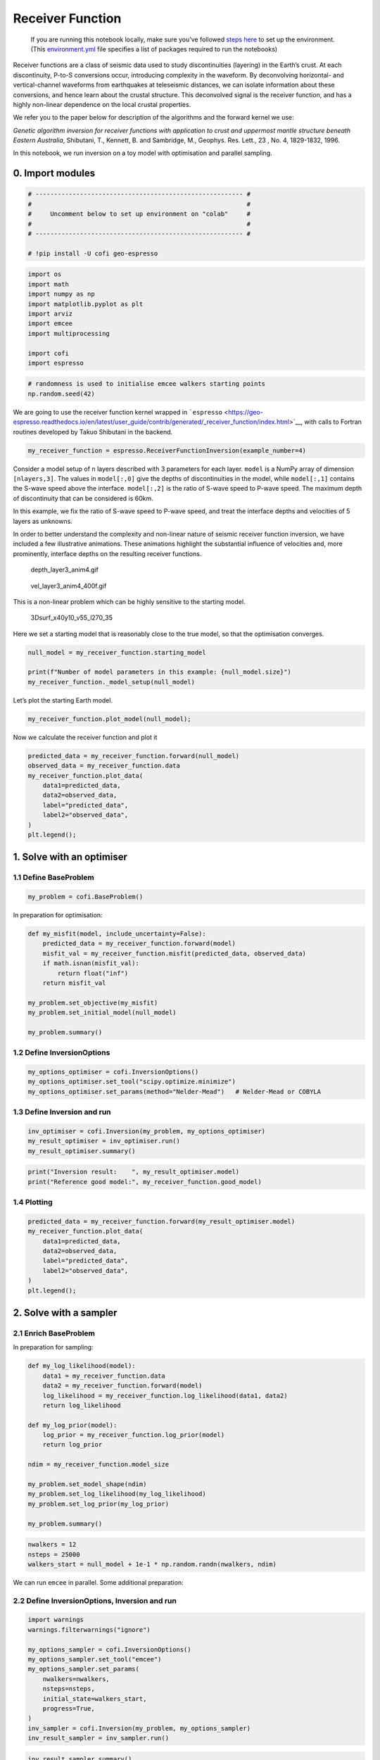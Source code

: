 
.. DO NOT EDIT.
.. THIS FILE WAS AUTOMATICALLY GENERATED BY SPHINX-GALLERY.
.. TO MAKE CHANGES, EDIT THE SOURCE PYTHON FILE:
.. "examples/generated/synth_data/receiver_function_inversion.py"
.. LINE NUMBERS ARE GIVEN BELOW.

.. only:: html

    .. note::
        :class: sphx-glr-download-link-note

        :ref:`Go to the end <sphx_glr_download_examples_generated_synth_data_receiver_function_inversion.py>`
        to download the full example code

.. rst-class:: sphx-glr-example-title

.. _sphx_glr_examples_generated_synth_data_receiver_function_inversion.py:


Receiver Function
=================

.. raw:: html

   <!-- Please leave the cell below as it is -->

.. GENERATED FROM PYTHON SOURCE LINES 13-18

|Open In Colab|

.. |Open In Colab| image:: https://img.shields.io/badge/open%20in-Colab-b5e2fa?logo=googlecolab&style=flat-square&color=ffd670
   :target: https://colab.research.google.com/github/inlab-geo/cofi-examples/blob/main/examples/receiver_function/receiver_function.ipynb


.. GENERATED FROM PYTHON SOURCE LINES 21-40

.. raw:: html

   <!-- Again, please don't touch the markdown cell above. We'll generate badge 
        automatically from the above cell. -->

.. raw:: html

   <!-- This cell describes things related to environment setup, so please add more text 
        if something special (not listed below) is needed to run this notebook -->

..

   If you are running this notebook locally, make sure you’ve followed
   `steps
   here <https://github.com/inlab-geo/cofi-examples#run-the-examples-with-cofi-locally>`__
   to set up the environment. (This
   `environment.yml <https://github.com/inlab-geo/cofi-examples/blob/main/envs/environment.yml>`__
   file specifies a list of packages required to run the notebooks)


.. GENERATED FROM PYTHON SOURCE LINES 43-63

Receiver functions are a class of seismic data used to study
discontinuities (layering) in the Earth’s crust. At each discontinuity,
P-to-S conversions occur, introducing complexity in the waveform. By
deconvolving horizontal- and vertical-channel waveforms from earthquakes
at teleseismic distances, we can isolate information about these
conversions, and hence learn about the crustal structure. This
deconvolved signal is the receiver function, and has a highly non-linear
dependence on the local crustal properties.

We refer you to the paper below for description of the algorithms and
the forward kernel we use:

*Genetic algorithm inversion for receiver functions with application to
crust and uppermost mantle structure beneath Eastern Australia*,
Shibutani, T., Kennett, B. and Sambridge, M., Geophys. Res. Lett., 23 ,
No. 4, 1829-1832, 1996.

In this notebook, we run inversion on a toy model with optimisation and
parallel sampling.


.. GENERATED FROM PYTHON SOURCE LINES 66-69

0. Import modules
-----------------


.. GENERATED FROM PYTHON SOURCE LINES 69-78

.. code-block:: default


    # -------------------------------------------------------- #
    #                                                          #
    #     Uncomment below to set up environment on "colab"     #
    #                                                          #
    # -------------------------------------------------------- #

    # !pip install -U cofi geo-espresso








.. GENERATED FROM PYTHON SOURCE LINES 80-92

.. code-block:: default


    import os
    import math
    import numpy as np
    import matplotlib.pyplot as plt
    import arviz
    import emcee
    import multiprocessing

    import cofi
    import espresso








.. GENERATED FROM PYTHON SOURCE LINES 94-98

.. code-block:: default


    # randomness is used to initialise emcee walkers starting points
    np.random.seed(42)








.. GENERATED FROM PYTHON SOURCE LINES 103-108

We are going to use the receiver function kernel wrapped in
```espresso`` <https://geo-espresso.readthedocs.io/en/latest/user_guide/contrib/generated/_receiver_function/index.html>`__,
with calls to Fortran routines developed by Takuo Shibutani in the
backend.


.. GENERATED FROM PYTHON SOURCE LINES 108-111

.. code-block:: default


    my_receiver_function = espresso.ReceiverFunctionInversion(example_number=4)








.. GENERATED FROM PYTHON SOURCE LINES 116-132

Consider a model setup of ``n`` layers described with 3 parameters for
each layer. ``model`` is a NumPy array of dimension ``[nlayers,3]``. The
values in ``model[:,0]`` give the depths of discontinuities in the
model, while ``model[:,1]`` contains the S-wave speed above the
interface. ``model[:,2]`` is the ratio of S-wave speed to P-wave speed.
The maximum depth of discontinuity that can be considered is 60km.

In this example, we fix the ratio of S-wave speed to P-wave speed, and
treat the interface depths and velocities of 5 layers as unknowns.

In order to better understand the complexity and non-linear nature of
seismic receiver function inversion, we have included a few illustrative
animations. These animations highlight the substantial influence of
velocities and, more prominently, interface depths on the resulting
receiver functions.


.. GENERATED FROM PYTHON SOURCE LINES 135-140

.. figure:: https://github.com/inlab-geo/cofi-examples/blob/main/examples/receiver_function/depth_layer3_anim4.gif?raw=true
   :alt: depth_layer3_anim4.gif

   depth_layer3_anim4.gif


.. GENERATED FROM PYTHON SOURCE LINES 143-148

.. figure:: https://github.com/inlab-geo/cofi-examples/blob/main/examples/receiver_function/vel_layer3_anim4_400f.gif?raw=true
   :alt: vel_layer3_anim4_400f.gif

   vel_layer3_anim4_400f.gif


.. GENERATED FROM PYTHON SOURCE LINES 151-162

This is a non-linear problem which can be highly sensitive to the
starting model.

.. figure:: https://github.com/inlab-geo/cofi-examples/blob/main/examples/receiver_function/3Dsurf_x40y10_v55_l270_35.png?raw=true
   :alt: 3Dsurf_x40y10_v55_l270_35

   3Dsurf_x40y10_v55_l270_35

Here we set a starting model that is reasonably close to the true model,
so that the optimisation converges.


.. GENERATED FROM PYTHON SOURCE LINES 162-168

.. code-block:: default


    null_model = my_receiver_function.starting_model 

    print(f"Number of model parameters in this example: {null_model.size}")
    my_receiver_function._model_setup(null_model)





.. rst-class:: sphx-glr-script-out

 .. code-block:: none

    Number of model parameters in this example: 6

    array([[ 9. ,  4. ,  1.7],
           [20. ,  5. ,  1.7],
           [50. ,  6. ,  1.7]])



.. GENERATED FROM PYTHON SOURCE LINES 173-175

Let’s plot the starting Earth model.


.. GENERATED FROM PYTHON SOURCE LINES 175-178

.. code-block:: default


    my_receiver_function.plot_model(null_model);




.. image-sg:: /examples/generated/synth_data/images/sphx_glr_receiver_function_inversion_001.png
   :alt: receiver function inversion
   :srcset: /examples/generated/synth_data/images/sphx_glr_receiver_function_inversion_001.png
   :class: sphx-glr-single-img


.. rst-class:: sphx-glr-script-out

 .. code-block:: none


    <Axes: xlabel='Vs (km/s)', ylabel='Depth (km)'>



.. GENERATED FROM PYTHON SOURCE LINES 183-185

Now we calculate the receiver function and plot it


.. GENERATED FROM PYTHON SOURCE LINES 185-196

.. code-block:: default


    predicted_data = my_receiver_function.forward(null_model)
    observed_data = my_receiver_function.data 
    my_receiver_function.plot_data(
        data1=predicted_data, 
        data2=observed_data, 
        label="predicted_data", 
        label2="observed_data", 
    )
    plt.legend();




.. image-sg:: /examples/generated/synth_data/images/sphx_glr_receiver_function_inversion_002.png
   :alt: receiver function inversion
   :srcset: /examples/generated/synth_data/images/sphx_glr_receiver_function_inversion_002.png
   :class: sphx-glr-single-img


.. rst-class:: sphx-glr-script-out

 .. code-block:: none


    <matplotlib.legend.Legend object at 0x7f865947efa0>



.. GENERATED FROM PYTHON SOURCE LINES 201-204

1. Solve with an optimiser
--------------------------


.. GENERATED FROM PYTHON SOURCE LINES 207-210

1.1 Define BaseProblem
~~~~~~~~~~~~~~~~~~~~~~


.. GENERATED FROM PYTHON SOURCE LINES 210-213

.. code-block:: default


    my_problem = cofi.BaseProblem()








.. GENERATED FROM PYTHON SOURCE LINES 218-220

In preparation for optimisation:


.. GENERATED FROM PYTHON SOURCE LINES 220-233

.. code-block:: default


    def my_misfit(model, include_uncertainty=False):
        predicted_data = my_receiver_function.forward(model)
        misfit_val = my_receiver_function.misfit(predicted_data, observed_data)
        if math.isnan(misfit_val):
            return float("inf")
        return misfit_val

    my_problem.set_objective(my_misfit)
    my_problem.set_initial_model(null_model)

    my_problem.summary()





.. rst-class:: sphx-glr-script-out

 .. code-block:: none

    =====================================================================
    Summary for inversion problem: BaseProblem
    =====================================================================
    Model shape: (6,)
    ---------------------------------------------------------------------
    List of functions/properties set by you:
    ['objective', 'initial_model', 'model_shape']
    ---------------------------------------------------------------------
    List of functions/properties created based on what you have provided:
    -- none --
    ---------------------------------------------------------------------
    List of functions/properties that can be further set for the problem:
    ( not all of these may be relevant to your inversion workflow )
    ['log_posterior', 'log_posterior_with_blobs', 'log_likelihood', 'log_prior', 'gradient', 'hessian', 'hessian_times_vector', 'residual', 'jacobian', 'jacobian_times_vector', 'data_misfit', 'regularization', 'regularization_matrix', 'forward', 'data', 'data_covariance', 'data_covariance_inv', 'blobs_dtype', 'bounds', 'constraints']




.. GENERATED FROM PYTHON SOURCE LINES 238-241

1.2 Define InversionOptions
~~~~~~~~~~~~~~~~~~~~~~~~~~~


.. GENERATED FROM PYTHON SOURCE LINES 241-246

.. code-block:: default


    my_options_optimiser = cofi.InversionOptions()
    my_options_optimiser.set_tool("scipy.optimize.minimize")
    my_options_optimiser.set_params(method="Nelder-Mead")   # Nelder-Mead or COBYLA








.. GENERATED FROM PYTHON SOURCE LINES 251-254

1.3 Define Inversion and run
~~~~~~~~~~~~~~~~~~~~~~~~~~~~


.. GENERATED FROM PYTHON SOURCE LINES 254-259

.. code-block:: default


    inv_optimiser = cofi.Inversion(my_problem, my_options_optimiser)
    my_result_optimiser = inv_optimiser.run()
    my_result_optimiser.summary()





.. rst-class:: sphx-glr-script-out

 .. code-block:: none

    ============================
    Summary for inversion result
    ============================
    SUCCESS
    ----------------------------
    fun: 431.1182518360122
    nit: 186
    nfev: 372
    status: 0
    message: Optimization terminated successfully.
    final_simplex: (array([[ 8.05695659,  4.2232973 , 20.12845826,  5.9962688 , 50.9370856 ,
             6.28467668],
           [ 8.05695657,  4.22329732, 20.12845836,  5.99626881, 50.93708542,
             6.28467672],
           [ 8.05695658,  4.22329731, 20.12845833,  5.9962688 , 50.93708548,
             6.2846767 ],
           [ 8.05695663,  4.22329732, 20.1284583 ,  5.99626878, 50.93708411,
             6.28467665],
           [ 8.05695659,  4.22329731, 20.12845832,  5.9962688 , 50.93708588,
             6.28467669],
           [ 8.05695673,  4.22329725, 20.1284578 ,  5.99626878, 50.93708548,
             6.28467672],
           [ 8.0569565 ,  4.22329732, 20.12845847,  5.99626882, 50.93708528,
             6.2846767 ]]), array([431.11825184, 431.11825184, 431.11825184, 431.11825184,
           431.11825184, 431.11825184, 431.11825184]))
    model: [ 8.05695659  4.2232973  20.12845826  5.9962688  50.9370856   6.28467668]




.. GENERATED FROM PYTHON SOURCE LINES 261-265

.. code-block:: default


    print("Inversion result:    ", my_result_optimiser.model)
    print("Reference good model:", my_receiver_function.good_model)





.. rst-class:: sphx-glr-script-out

 .. code-block:: none

    Inversion result:     [ 8.05695659  4.2232973  20.12845826  5.9962688  50.9370856   6.28467668]
    Reference good model: [ 8.   4.2 20.   6.  45.   6.2]




.. GENERATED FROM PYTHON SOURCE LINES 270-273

1.4 Plotting
~~~~~~~~~~~~


.. GENERATED FROM PYTHON SOURCE LINES 273-283

.. code-block:: default


    predicted_data = my_receiver_function.forward(my_result_optimiser.model)
    my_receiver_function.plot_data(
        data1=predicted_data, 
        data2=observed_data, 
        label="predicted_data", 
        label2="observed_data", 
    )
    plt.legend();




.. image-sg:: /examples/generated/synth_data/images/sphx_glr_receiver_function_inversion_003.png
   :alt: receiver function inversion
   :srcset: /examples/generated/synth_data/images/sphx_glr_receiver_function_inversion_003.png
   :class: sphx-glr-single-img


.. rst-class:: sphx-glr-script-out

 .. code-block:: none


    <matplotlib.legend.Legend object at 0x7f86595076a0>



.. GENERATED FROM PYTHON SOURCE LINES 288-294

2. Solve with a sampler
-----------------------

2.1 Enrich BaseProblem
~~~~~~~~~~~~~~~~~~~~~~


.. GENERATED FROM PYTHON SOURCE LINES 297-299

In preparation for sampling:


.. GENERATED FROM PYTHON SOURCE LINES 299-318

.. code-block:: default


    def my_log_likelihood(model):
        data1 = my_receiver_function.data
        data2 = my_receiver_function.forward(model)
        log_likelihood = my_receiver_function.log_likelihood(data1, data2)
        return log_likelihood

    def my_log_prior(model):
        log_prior = my_receiver_function.log_prior(model)
        return log_prior

    ndim = my_receiver_function.model_size

    my_problem.set_model_shape(ndim)
    my_problem.set_log_likelihood(my_log_likelihood)
    my_problem.set_log_prior(my_log_prior)

    my_problem.summary()





.. rst-class:: sphx-glr-script-out

 .. code-block:: none

    =====================================================================
    Summary for inversion problem: BaseProblem
    =====================================================================
    Model shape: 6
    ---------------------------------------------------------------------
    List of functions/properties set by you:
    ['objective', 'log_likelihood', 'log_prior', 'initial_model', 'model_shape', 'blobs_dtype']
    ---------------------------------------------------------------------
    List of functions/properties created based on what you have provided:
    ['log_posterior', 'log_posterior_with_blobs']
    ---------------------------------------------------------------------
    List of functions/properties that can be further set for the problem:
    ( not all of these may be relevant to your inversion workflow )
    ['log_posterior', 'log_posterior_with_blobs', 'gradient', 'hessian', 'hessian_times_vector', 'residual', 'jacobian', 'jacobian_times_vector', 'data_misfit', 'regularization', 'regularization_matrix', 'forward', 'data', 'data_covariance', 'data_covariance_inv', 'bounds', 'constraints']




.. GENERATED FROM PYTHON SOURCE LINES 320-325

.. code-block:: default


    nwalkers = 12
    nsteps = 25000
    walkers_start = null_model + 1e-1 * np.random.randn(nwalkers, ndim)








.. GENERATED FROM PYTHON SOURCE LINES 330-332

We can run ``emcee`` in parallel. Some additional preparation:


.. GENERATED FROM PYTHON SOURCE LINES 335-338

2.2 Define InversionOptions, Inversion and run
~~~~~~~~~~~~~~~~~~~~~~~~~~~~~~~~~~~~~~~~~~~~~~


.. GENERATED FROM PYTHON SOURCE LINES 338-353

.. code-block:: default


    import warnings
    warnings.filterwarnings("ignore")

    my_options_sampler = cofi.InversionOptions()
    my_options_sampler.set_tool("emcee")
    my_options_sampler.set_params(
        nwalkers=nwalkers,
        nsteps=nsteps,
        initial_state=walkers_start,
        progress=True,
    )
    inv_sampler = cofi.Inversion(my_problem, my_options_sampler)
    inv_result_sampler = inv_sampler.run()





.. rst-class:: sphx-glr-script-out

 .. code-block:: none

      0%|          | 0/25000 [00:00<?, ?it/s]      0%|          | 7/25000 [00:00<06:01, 69.07it/s]      0%|          | 15/25000 [00:00<05:43, 72.74it/s]      0%|          | 23/25000 [00:00<05:38, 73.87it/s]      0%|          | 31/25000 [00:00<05:35, 74.32it/s]      0%|          | 39/25000 [00:00<05:34, 74.64it/s]      0%|          | 47/25000 [00:00<05:33, 74.77it/s]      0%|          | 55/25000 [00:00<05:33, 74.87it/s]      0%|          | 63/25000 [00:00<05:39, 73.55it/s]      0%|          | 71/25000 [00:00<05:36, 74.02it/s]      0%|          | 79/25000 [00:01<05:35, 74.37it/s]      0%|          | 87/25000 [00:01<05:38, 73.52it/s]      0%|          | 95/25000 [00:01<05:37, 73.82it/s]      0%|          | 103/25000 [00:01<05:35, 74.19it/s]      0%|          | 111/25000 [00:01<05:34, 74.32it/s]      0%|          | 119/25000 [00:01<05:35, 74.16it/s]      1%|          | 127/25000 [00:01<05:34, 74.46it/s]      1%|          | 135/25000 [00:01<05:33, 74.65it/s]      1%|          | 143/25000 [00:01<05:32, 74.77it/s]      1%|          | 151/25000 [00:02<05:31, 74.87it/s]      1%|          | 159/25000 [00:02<05:31, 74.95it/s]      1%|          | 167/25000 [00:02<05:33, 74.46it/s]      1%|          | 175/25000 [00:02<05:32, 74.59it/s]      1%|          | 183/25000 [00:02<05:31, 74.78it/s]      1%|          | 191/25000 [00:02<05:31, 74.93it/s]      1%|          | 199/25000 [00:02<05:30, 75.00it/s]      1%|          | 207/25000 [00:02<05:30, 75.05it/s]      1%|          | 215/25000 [00:02<05:30, 75.09it/s]      1%|          | 223/25000 [00:02<05:30, 74.87it/s]      1%|          | 231/25000 [00:03<05:30, 74.96it/s]      1%|          | 239/25000 [00:03<05:30, 75.03it/s]      1%|          | 247/25000 [00:03<05:29, 75.09it/s]      1%|1         | 255/25000 [00:03<05:29, 75.11it/s]      1%|1         | 263/25000 [00:03<05:29, 75.13it/s]      1%|1         | 271/25000 [00:03<05:29, 75.16it/s]      1%|1         | 279/25000 [00:03<05:29, 75.02it/s]      1%|1         | 287/25000 [00:03<06:04, 67.72it/s]      1%|1         | 295/25000 [00:03<05:54, 69.74it/s]      1%|1         | 303/25000 [00:04<05:46, 71.29it/s]      1%|1         | 311/25000 [00:04<05:40, 72.41it/s]      1%|1         | 319/25000 [00:04<05:37, 73.20it/s]      1%|1         | 327/25000 [00:04<05:34, 73.76it/s]      1%|1         | 335/25000 [00:04<05:33, 73.88it/s]      1%|1         | 343/25000 [00:04<05:32, 74.26it/s]      1%|1         | 351/25000 [00:04<05:30, 74.55it/s]      1%|1         | 359/25000 [00:04<05:29, 74.69it/s]      1%|1         | 367/25000 [00:04<05:29, 74.84it/s]      2%|1         | 375/25000 [00:05<05:28, 74.93it/s]      2%|1         | 383/25000 [00:05<05:28, 74.94it/s]      2%|1         | 391/25000 [00:05<05:28, 75.03it/s]      2%|1         | 399/25000 [00:05<05:28, 74.90it/s]      2%|1         | 407/25000 [00:05<05:27, 74.98it/s]      2%|1         | 415/25000 [00:05<05:27, 75.04it/s]      2%|1         | 423/25000 [00:05<05:27, 75.07it/s]      2%|1         | 431/25000 [00:05<05:27, 75.12it/s]      2%|1         | 439/25000 [00:05<05:28, 74.78it/s]      2%|1         | 447/25000 [00:06<05:27, 74.86it/s]      2%|1         | 455/25000 [00:06<05:27, 74.95it/s]      2%|1         | 463/25000 [00:06<05:27, 75.01it/s]      2%|1         | 471/25000 [00:06<05:26, 75.05it/s]      2%|1         | 479/25000 [00:06<05:27, 74.77it/s]      2%|1         | 487/25000 [00:06<05:27, 74.82it/s]      2%|1         | 495/25000 [00:06<05:27, 74.89it/s]      2%|2         | 503/25000 [00:06<05:26, 74.94it/s]      2%|2         | 511/25000 [00:06<05:26, 74.98it/s]      2%|2         | 519/25000 [00:06<05:26, 75.03it/s]      2%|2         | 527/25000 [00:07<05:25, 75.09it/s]      2%|2         | 535/25000 [00:07<05:25, 75.10it/s]      2%|2         | 543/25000 [00:07<05:25, 75.11it/s]      2%|2         | 551/25000 [00:07<05:25, 75.12it/s]      2%|2         | 559/25000 [00:07<05:25, 75.08it/s]      2%|2         | 567/25000 [00:07<05:25, 75.09it/s]      2%|2         | 575/25000 [00:07<05:25, 75.11it/s]      2%|2         | 583/25000 [00:07<05:26, 74.89it/s]      2%|2         | 591/25000 [00:07<05:25, 74.97it/s]      2%|2         | 599/25000 [00:08<05:24, 75.24it/s]      2%|2         | 607/25000 [00:08<05:23, 75.45it/s]      2%|2         | 615/25000 [00:08<05:23, 75.38it/s]      2%|2         | 623/25000 [00:08<05:24, 75.16it/s]      3%|2         | 631/25000 [00:08<05:24, 75.19it/s]      3%|2         | 639/25000 [00:08<05:23, 75.20it/s]      3%|2         | 647/25000 [00:08<05:23, 75.21it/s]      3%|2         | 655/25000 [00:08<05:23, 75.22it/s]      3%|2         | 663/25000 [00:08<05:23, 75.16it/s]      3%|2         | 671/25000 [00:09<05:23, 75.18it/s]      3%|2         | 679/25000 [00:09<06:07, 66.10it/s]      3%|2         | 687/25000 [00:09<05:54, 68.56it/s]      3%|2         | 695/25000 [00:09<05:41, 71.18it/s]      3%|2         | 704/25000 [00:09<05:21, 75.53it/s]      3%|2         | 713/25000 [00:09<05:07, 78.93it/s]      3%|2         | 722/25000 [00:09<04:55, 82.05it/s]      3%|2         | 731/25000 [00:09<04:49, 83.80it/s]      3%|2         | 741/25000 [00:09<04:41, 86.15it/s]      3%|3         | 750/25000 [00:09<04:42, 85.77it/s]      3%|3         | 759/25000 [00:10<04:43, 85.42it/s]      3%|3         | 769/25000 [00:10<04:34, 88.37it/s]      3%|3         | 779/25000 [00:10<04:28, 90.19it/s]      3%|3         | 789/25000 [00:10<04:24, 91.48it/s]      3%|3         | 799/25000 [00:10<04:25, 91.04it/s]      3%|3         | 809/25000 [00:10<04:20, 92.84it/s]      3%|3         | 819/25000 [00:10<04:29, 89.62it/s]      3%|3         | 829/25000 [00:10<04:27, 90.20it/s]      3%|3         | 839/25000 [00:10<04:34, 88.07it/s]      3%|3         | 848/25000 [00:11<04:37, 87.08it/s]      3%|3         | 857/25000 [00:11<04:40, 86.19it/s]      3%|3         | 866/25000 [00:11<04:38, 86.76it/s]      4%|3         | 875/25000 [00:11<04:42, 85.29it/s]      4%|3         | 885/25000 [00:11<04:36, 87.24it/s]      4%|3         | 895/25000 [00:11<04:27, 90.16it/s]      4%|3         | 905/25000 [00:11<04:27, 90.12it/s]      4%|3         | 915/25000 [00:11<04:26, 90.29it/s]      4%|3         | 926/25000 [00:11<04:18, 92.97it/s]      4%|3         | 936/25000 [00:12<04:19, 92.83it/s]      4%|3         | 946/25000 [00:12<04:20, 92.45it/s]      4%|3         | 956/25000 [00:12<04:19, 92.79it/s]      4%|3         | 966/25000 [00:12<04:24, 90.70it/s]      4%|3         | 976/25000 [00:12<04:24, 90.93it/s]      4%|3         | 986/25000 [00:12<04:24, 90.65it/s]      4%|3         | 996/25000 [00:12<04:29, 89.21it/s]      4%|4         | 1006/25000 [00:12<04:25, 90.50it/s]      4%|4         | 1016/25000 [00:12<04:27, 89.76it/s]      4%|4         | 1025/25000 [00:13<04:32, 88.06it/s]      4%|4         | 1034/25000 [00:13<04:35, 87.10it/s]      4%|4         | 1043/25000 [00:13<04:37, 86.18it/s]      4%|4         | 1052/25000 [00:13<04:45, 83.92it/s]      4%|4         | 1061/25000 [00:13<04:41, 85.11it/s]      4%|4         | 1071/25000 [00:13<04:33, 87.35it/s]      4%|4         | 1081/25000 [00:13<04:29, 88.91it/s]      4%|4         | 1090/25000 [00:13<04:28, 89.00it/s]      4%|4         | 1100/25000 [00:13<04:22, 91.15it/s]      4%|4         | 1110/25000 [00:14<04:26, 89.76it/s]      4%|4         | 1120/25000 [00:14<04:21, 91.42it/s]      5%|4         | 1130/25000 [00:14<04:16, 93.13it/s]      5%|4         | 1140/25000 [00:14<04:14, 93.81it/s]      5%|4         | 1150/25000 [00:14<04:20, 91.66it/s]      5%|4         | 1160/25000 [00:14<04:41, 84.65it/s]      5%|4         | 1171/25000 [00:14<04:24, 90.04it/s]      5%|4         | 1181/25000 [00:14<04:29, 88.31it/s]      5%|4         | 1190/25000 [00:14<04:28, 88.54it/s]      5%|4         | 1199/25000 [00:15<04:34, 86.72it/s]      5%|4         | 1208/25000 [00:15<04:37, 85.86it/s]      5%|4         | 1217/25000 [00:15<04:34, 86.56it/s]      5%|4         | 1226/25000 [00:15<04:38, 85.29it/s]      5%|4         | 1235/25000 [00:15<04:36, 85.88it/s]      5%|4         | 1245/25000 [00:15<04:26, 89.18it/s]      5%|5         | 1255/25000 [00:15<04:20, 91.30it/s]      5%|5         | 1266/25000 [00:15<04:13, 93.53it/s]      5%|5         | 1276/25000 [00:15<04:17, 92.11it/s]      5%|5         | 1286/25000 [00:15<04:13, 93.46it/s]      5%|5         | 1297/25000 [00:16<04:03, 97.41it/s]      5%|5         | 1307/25000 [00:16<04:02, 97.66it/s]      5%|5         | 1318/25000 [00:16<03:56, 100.22it/s]      5%|5         | 1329/25000 [00:16<03:56, 99.89it/s]       5%|5         | 1339/25000 [00:16<04:02, 97.45it/s]      5%|5         | 1349/25000 [00:16<04:02, 97.45it/s]      5%|5         | 1360/25000 [00:16<03:57, 99.52it/s]      5%|5         | 1371/25000 [00:16<03:55, 100.31it/s]      6%|5         | 1382/25000 [00:16<03:56, 100.03it/s]      6%|5         | 1393/25000 [00:17<04:02, 97.26it/s]       6%|5         | 1403/25000 [00:17<04:10, 94.30it/s]      6%|5         | 1413/25000 [00:17<04:13, 93.05it/s]      6%|5         | 1423/25000 [00:17<04:10, 94.19it/s]      6%|5         | 1433/25000 [00:17<04:06, 95.64it/s]      6%|5         | 1443/25000 [00:17<04:04, 96.44it/s]      6%|5         | 1453/25000 [00:17<04:07, 95.02it/s]      6%|5         | 1463/25000 [00:17<04:07, 95.17it/s]      6%|5         | 1473/25000 [00:17<04:05, 95.80it/s]      6%|5         | 1483/25000 [00:18<04:07, 94.87it/s]      6%|5         | 1493/25000 [00:18<04:12, 93.08it/s]      6%|6         | 1503/25000 [00:18<04:10, 93.75it/s]      6%|6         | 1514/25000 [00:18<04:06, 95.18it/s]      6%|6         | 1524/25000 [00:18<04:11, 93.33it/s]      6%|6         | 1534/25000 [00:18<04:17, 91.30it/s]      6%|6         | 1544/25000 [00:18<04:20, 90.11it/s]      6%|6         | 1554/25000 [00:18<04:24, 88.55it/s]      6%|6         | 1564/25000 [00:18<04:23, 89.00it/s]      6%|6         | 1573/25000 [00:19<04:24, 88.53it/s]      6%|6         | 1582/25000 [00:19<04:23, 88.72it/s]      6%|6         | 1591/25000 [00:19<04:23, 88.80it/s]      6%|6         | 1601/25000 [00:19<04:17, 91.04it/s]      6%|6         | 1611/25000 [00:19<04:17, 90.72it/s]      6%|6         | 1621/25000 [00:19<04:22, 89.20it/s]      7%|6         | 1630/25000 [00:19<04:24, 88.38it/s]      7%|6         | 1639/25000 [00:19<04:29, 86.54it/s]      7%|6         | 1649/25000 [00:19<04:45, 81.72it/s]      7%|6         | 1658/25000 [00:20<04:51, 79.95it/s]      7%|6         | 1667/25000 [00:20<04:51, 80.14it/s]      7%|6         | 1676/25000 [00:20<04:51, 79.88it/s]      7%|6         | 1685/25000 [00:20<04:42, 82.41it/s]      7%|6         | 1694/25000 [00:20<04:38, 83.56it/s]      7%|6         | 1704/25000 [00:20<04:28, 86.75it/s]      7%|6         | 1714/25000 [00:20<04:22, 88.73it/s]      7%|6         | 1724/25000 [00:20<04:16, 90.70it/s]      7%|6         | 1734/25000 [00:20<04:17, 90.49it/s]      7%|6         | 1744/25000 [00:20<04:18, 90.11it/s]      7%|7         | 1754/25000 [00:21<04:18, 89.88it/s]      7%|7         | 1763/25000 [00:21<04:21, 88.93it/s]      7%|7         | 1772/25000 [00:21<04:23, 88.25it/s]      7%|7         | 1782/25000 [00:21<04:14, 91.29it/s]      7%|7         | 1792/25000 [00:21<04:21, 88.78it/s]      7%|7         | 1802/25000 [00:21<04:14, 91.22it/s]      7%|7         | 1812/25000 [00:21<04:15, 90.60it/s]      7%|7         | 1822/25000 [00:21<04:14, 91.21it/s]      7%|7         | 1832/25000 [00:21<04:12, 91.63it/s]      7%|7         | 1843/25000 [00:22<04:02, 95.58it/s]      7%|7         | 1853/25000 [00:22<04:05, 94.10it/s]      7%|7         | 1863/25000 [00:22<04:06, 93.96it/s]      7%|7         | 1873/25000 [00:22<04:09, 92.74it/s]      8%|7         | 1883/25000 [00:22<04:08, 93.00it/s]      8%|7         | 1893/25000 [00:22<04:04, 94.50it/s]      8%|7         | 1903/25000 [00:22<04:06, 93.76it/s]      8%|7         | 1913/25000 [00:22<04:09, 92.55it/s]      8%|7         | 1923/25000 [00:22<04:06, 93.71it/s]      8%|7         | 1933/25000 [00:23<04:08, 92.86it/s]      8%|7         | 1943/25000 [00:23<04:16, 89.93it/s]      8%|7         | 1953/25000 [00:23<04:18, 89.25it/s]      8%|7         | 1962/25000 [00:23<04:25, 86.92it/s]      8%|7         | 1971/25000 [00:23<04:32, 84.64it/s]      8%|7         | 1980/25000 [00:23<04:33, 84.24it/s]      8%|7         | 1989/25000 [00:23<04:33, 84.17it/s]      8%|7         | 1998/25000 [00:23<04:32, 84.38it/s]      8%|8         | 2007/25000 [00:23<04:32, 84.27it/s]      8%|8         | 2017/25000 [00:24<04:27, 85.81it/s]      8%|8         | 2026/25000 [00:24<04:26, 86.29it/s]      8%|8         | 2035/25000 [00:24<04:26, 86.13it/s]      8%|8         | 2044/25000 [00:24<04:28, 85.53it/s]      8%|8         | 2054/25000 [00:24<04:23, 87.22it/s]      8%|8         | 2063/25000 [00:24<04:25, 86.47it/s]      8%|8         | 2072/25000 [00:24<04:25, 86.50it/s]      8%|8         | 2081/25000 [00:24<04:22, 87.26it/s]      8%|8         | 2090/25000 [00:24<04:27, 85.77it/s]      8%|8         | 2099/25000 [00:24<04:24, 86.70it/s]      8%|8         | 2109/25000 [00:25<04:17, 88.82it/s]      8%|8         | 2118/25000 [00:25<05:08, 74.20it/s]      9%|8         | 2127/25000 [00:25<04:57, 76.91it/s]      9%|8         | 2136/25000 [00:25<04:49, 78.89it/s]      9%|8         | 2146/25000 [00:25<04:36, 82.63it/s]      9%|8         | 2155/25000 [00:25<04:36, 82.57it/s]      9%|8         | 2164/25000 [00:25<04:37, 82.28it/s]      9%|8         | 2173/25000 [00:25<04:42, 80.74it/s]      9%|8         | 2182/25000 [00:26<04:43, 80.56it/s]      9%|8         | 2191/25000 [00:26<04:45, 79.76it/s]      9%|8         | 2200/25000 [00:26<04:43, 80.55it/s]      9%|8         | 2209/25000 [00:26<04:36, 82.46it/s]      9%|8         | 2218/25000 [00:26<04:35, 82.56it/s]      9%|8         | 2228/25000 [00:26<04:26, 85.31it/s]      9%|8         | 2237/25000 [00:26<04:26, 85.42it/s]      9%|8         | 2246/25000 [00:26<04:25, 85.76it/s]      9%|9         | 2255/25000 [00:26<04:25, 85.74it/s]      9%|9         | 2264/25000 [00:26<04:24, 85.98it/s]      9%|9         | 2274/25000 [00:27<04:19, 87.49it/s]      9%|9         | 2284/25000 [00:27<04:14, 89.10it/s]      9%|9         | 2294/25000 [00:27<04:13, 89.64it/s]      9%|9         | 2303/25000 [00:27<04:14, 89.26it/s]      9%|9         | 2313/25000 [00:27<04:14, 88.98it/s]      9%|9         | 2322/25000 [00:27<04:16, 88.52it/s]      9%|9         | 2331/25000 [00:27<04:19, 87.41it/s]      9%|9         | 2340/25000 [00:27<04:17, 87.90it/s]      9%|9         | 2349/25000 [00:27<04:19, 87.15it/s]      9%|9         | 2358/25000 [00:28<04:18, 87.48it/s]      9%|9         | 2367/25000 [00:28<04:25, 85.41it/s]     10%|9         | 2376/25000 [00:28<04:28, 84.24it/s]     10%|9         | 2386/25000 [00:28<04:22, 86.28it/s]     10%|9         | 2395/25000 [00:28<04:24, 85.61it/s]     10%|9         | 2404/25000 [00:28<04:27, 84.41it/s]     10%|9         | 2413/25000 [00:28<04:27, 84.28it/s]     10%|9         | 2422/25000 [00:28<04:27, 84.45it/s]     10%|9         | 2432/25000 [00:28<04:21, 86.40it/s]     10%|9         | 2442/25000 [00:29<04:18, 87.25it/s]     10%|9         | 2453/25000 [00:29<04:07, 91.13it/s]     10%|9         | 2463/25000 [00:29<04:03, 92.40it/s]     10%|9         | 2473/25000 [00:29<04:06, 91.40it/s]     10%|9         | 2483/25000 [00:29<04:02, 93.01it/s]     10%|9         | 2493/25000 [00:29<04:08, 90.62it/s]     10%|#         | 2503/25000 [00:29<04:04, 91.99it/s]     10%|#         | 2513/25000 [00:29<04:06, 91.15it/s]     10%|#         | 2523/25000 [00:29<04:11, 89.50it/s]     10%|#         | 2532/25000 [00:30<04:16, 87.61it/s]     10%|#         | 2541/25000 [00:30<04:16, 87.53it/s]     10%|#         | 2552/25000 [00:30<04:05, 91.62it/s]     10%|#         | 2562/25000 [00:30<04:07, 90.61it/s]     10%|#         | 2572/25000 [00:30<05:47, 64.50it/s]     10%|#         | 2580/25000 [00:30<05:36, 66.72it/s]     10%|#         | 2589/25000 [00:30<05:12, 71.82it/s]     10%|#         | 2599/25000 [00:30<04:48, 77.52it/s]     10%|#         | 2609/25000 [00:31<04:30, 82.77it/s]     10%|#         | 2618/25000 [00:31<04:29, 82.90it/s]     11%|#         | 2627/25000 [00:31<04:33, 81.83it/s]     11%|#         | 2636/25000 [00:31<04:34, 81.54it/s]     11%|#         | 2645/25000 [00:31<04:27, 83.67it/s]     11%|#         | 2654/25000 [00:31<04:21, 85.29it/s]     11%|#         | 2664/25000 [00:31<04:10, 89.04it/s]     11%|#         | 2674/25000 [00:31<04:09, 89.59it/s]     11%|#         | 2684/25000 [00:31<04:05, 91.03it/s]     11%|#         | 2694/25000 [00:31<04:07, 90.26it/s]     11%|#         | 2704/25000 [00:32<04:08, 89.89it/s]     11%|#         | 2714/25000 [00:32<04:09, 89.42it/s]     11%|#         | 2723/25000 [00:32<04:10, 89.00it/s]     11%|#         | 2732/25000 [00:32<04:10, 88.72it/s]     11%|#         | 2741/25000 [00:32<04:12, 88.06it/s]     11%|#1        | 2750/25000 [00:32<04:21, 85.07it/s]     11%|#1        | 2759/25000 [00:32<04:26, 83.53it/s]     11%|#1        | 2768/25000 [00:32<04:25, 83.67it/s]     11%|#1        | 2777/25000 [00:32<04:23, 84.40it/s]     11%|#1        | 2786/25000 [00:33<04:24, 84.02it/s]     11%|#1        | 2795/25000 [00:33<04:27, 83.01it/s]     11%|#1        | 2804/25000 [00:33<04:29, 82.35it/s]     11%|#1        | 2813/25000 [00:33<04:26, 83.30it/s]     11%|#1        | 2822/25000 [00:33<04:24, 83.71it/s]     11%|#1        | 2831/25000 [00:33<04:21, 84.69it/s]     11%|#1        | 2841/25000 [00:33<04:11, 88.12it/s]     11%|#1        | 2850/25000 [00:33<04:11, 87.91it/s]     11%|#1        | 2859/25000 [00:33<04:11, 87.99it/s]     11%|#1        | 2868/25000 [00:34<04:17, 86.05it/s]     12%|#1        | 2877/25000 [00:34<04:15, 86.66it/s]     12%|#1        | 2886/25000 [00:34<04:16, 86.34it/s]     12%|#1        | 2895/25000 [00:34<04:16, 86.19it/s]     12%|#1        | 2905/25000 [00:34<04:05, 89.99it/s]     12%|#1        | 2916/25000 [00:34<03:52, 95.05it/s]     12%|#1        | 2926/25000 [00:34<03:57, 92.88it/s]     12%|#1        | 2936/25000 [00:34<03:55, 93.63it/s]     12%|#1        | 2946/25000 [00:34<03:56, 93.37it/s]     12%|#1        | 2957/25000 [00:34<03:50, 95.72it/s]     12%|#1        | 2968/25000 [00:35<03:45, 97.65it/s]     12%|#1        | 2979/25000 [00:35<03:43, 98.44it/s]     12%|#1        | 2989/25000 [00:35<03:42, 98.74it/s]     12%|#1        | 2999/25000 [00:35<03:49, 96.02it/s]     12%|#2        | 3010/25000 [00:35<03:46, 97.04it/s]     12%|#2        | 3020/25000 [00:35<03:51, 94.95it/s]     12%|#2        | 3030/25000 [00:35<03:54, 93.75it/s]     12%|#2        | 3040/25000 [00:35<04:33, 80.32it/s]     12%|#2        | 3049/25000 [00:35<04:26, 82.50it/s]     12%|#2        | 3059/25000 [00:36<04:15, 86.03it/s]     12%|#2        | 3068/25000 [00:36<04:18, 84.76it/s]     12%|#2        | 3077/25000 [00:36<04:14, 86.19it/s]     12%|#2        | 3086/25000 [00:36<04:11, 86.99it/s]     12%|#2        | 3095/25000 [00:36<04:11, 87.11it/s]     12%|#2        | 3104/25000 [00:36<04:11, 86.96it/s]     12%|#2        | 3114/25000 [00:36<04:08, 88.19it/s]     12%|#2        | 3124/25000 [00:36<04:03, 89.79it/s]     13%|#2        | 3134/25000 [00:36<03:59, 91.22it/s]     13%|#2        | 3144/25000 [00:37<03:56, 92.45it/s]     13%|#2        | 3154/25000 [00:37<04:00, 90.96it/s]     13%|#2        | 3164/25000 [00:37<04:03, 89.64it/s]     13%|#2        | 3174/25000 [00:37<04:01, 90.28it/s]     13%|#2        | 3184/25000 [00:37<04:01, 90.48it/s]     13%|#2        | 3194/25000 [00:37<04:02, 89.76it/s]     13%|#2        | 3204/25000 [00:37<04:02, 90.02it/s]     13%|#2        | 3214/25000 [00:37<04:03, 89.53it/s]     13%|#2        | 3223/25000 [00:37<04:06, 88.22it/s]     13%|#2        | 3232/25000 [00:38<04:07, 87.99it/s]     13%|#2        | 3241/25000 [00:38<04:07, 88.08it/s]     13%|#3        | 3250/25000 [00:38<04:09, 87.19it/s]     13%|#3        | 3259/25000 [00:38<04:09, 87.25it/s]     13%|#3        | 3268/25000 [00:38<04:10, 86.72it/s]     13%|#3        | 3277/25000 [00:38<04:14, 85.37it/s]     13%|#3        | 3286/25000 [00:38<04:38, 77.97it/s]     13%|#3        | 3296/25000 [00:38<04:26, 81.42it/s]     13%|#3        | 3306/25000 [00:38<04:15, 84.85it/s]     13%|#3        | 3316/25000 [00:39<04:11, 86.18it/s]     13%|#3        | 3326/25000 [00:39<04:06, 88.09it/s]     13%|#3        | 3335/25000 [00:39<04:07, 87.63it/s]     13%|#3        | 3344/25000 [00:39<04:08, 87.05it/s]     13%|#3        | 3353/25000 [00:39<04:10, 86.39it/s]     13%|#3        | 3363/25000 [00:39<04:03, 88.79it/s]     13%|#3        | 3373/25000 [00:39<03:56, 91.30it/s]     14%|#3        | 3383/25000 [00:39<03:57, 90.90it/s]     14%|#3        | 3393/25000 [00:39<03:56, 91.30it/s]     14%|#3        | 3403/25000 [00:40<04:00, 89.86it/s]     14%|#3        | 3412/25000 [00:40<04:00, 89.90it/s]     14%|#3        | 3421/25000 [00:40<04:02, 88.90it/s]     14%|#3        | 3430/25000 [00:40<04:04, 88.18it/s]     14%|#3        | 3439/25000 [00:40<04:05, 87.94it/s]     14%|#3        | 3449/25000 [00:40<04:02, 88.95it/s]     14%|#3        | 3459/25000 [00:40<03:54, 91.88it/s]     14%|#3        | 3469/25000 [00:40<03:53, 92.13it/s]     14%|#3        | 3479/25000 [00:40<03:56, 90.95it/s]     14%|#3        | 3489/25000 [00:40<03:51, 93.08it/s]     14%|#3        | 3499/25000 [00:41<03:51, 93.05it/s]     14%|#4        | 3509/25000 [00:41<03:48, 94.23it/s]     14%|#4        | 3519/25000 [00:41<03:58, 89.97it/s]     14%|#4        | 3529/25000 [00:41<03:59, 89.59it/s]     14%|#4        | 3538/25000 [00:41<04:01, 88.95it/s]     14%|#4        | 3548/25000 [00:41<04:00, 89.27it/s]     14%|#4        | 3558/25000 [00:41<03:54, 91.63it/s]     14%|#4        | 3568/25000 [00:41<03:53, 91.88it/s]     14%|#4        | 3578/25000 [00:41<03:51, 92.67it/s]     14%|#4        | 3588/25000 [00:42<03:48, 93.57it/s]     14%|#4        | 3598/25000 [00:42<03:45, 94.86it/s]     14%|#4        | 3608/25000 [00:42<03:47, 94.20it/s]     14%|#4        | 3618/25000 [00:42<03:51, 92.32it/s]     15%|#4        | 3628/25000 [00:42<03:52, 91.87it/s]     15%|#4        | 3638/25000 [00:42<03:51, 92.31it/s]     15%|#4        | 3648/25000 [00:42<03:51, 92.15it/s]     15%|#4        | 3658/25000 [00:42<03:59, 89.01it/s]     15%|#4        | 3667/25000 [00:42<04:06, 86.54it/s]     15%|#4        | 3676/25000 [00:43<04:07, 86.27it/s]     15%|#4        | 3686/25000 [00:43<03:58, 89.51it/s]     15%|#4        | 3695/25000 [00:43<03:59, 89.06it/s]     15%|#4        | 3705/25000 [00:43<03:54, 90.97it/s]     15%|#4        | 3715/25000 [00:43<03:49, 92.90it/s]     15%|#4        | 3725/25000 [00:43<03:49, 92.80it/s]     15%|#4        | 3735/25000 [00:43<03:51, 91.69it/s]     15%|#4        | 3745/25000 [00:43<03:55, 90.42it/s]     15%|#5        | 3755/25000 [00:43<03:59, 88.83it/s]     15%|#5        | 3765/25000 [00:43<03:53, 91.03it/s]     15%|#5        | 3776/25000 [00:44<03:47, 93.48it/s]     15%|#5        | 3786/25000 [00:44<03:45, 94.02it/s]     15%|#5        | 3796/25000 [00:44<03:47, 93.06it/s]     15%|#5        | 3806/25000 [00:44<03:49, 92.42it/s]     15%|#5        | 3816/25000 [00:44<03:48, 92.87it/s]     15%|#5        | 3826/25000 [00:44<03:47, 93.07it/s]     15%|#5        | 3836/25000 [00:44<03:52, 91.12it/s]     15%|#5        | 3846/25000 [00:44<03:58, 88.79it/s]     15%|#5        | 3855/25000 [00:44<03:59, 88.13it/s]     15%|#5        | 3864/25000 [00:45<04:01, 87.70it/s]     15%|#5        | 3874/25000 [00:45<03:54, 90.26it/s]     16%|#5        | 3884/25000 [00:45<03:52, 90.69it/s]     16%|#5        | 3894/25000 [00:45<03:55, 89.71it/s]     16%|#5        | 3904/25000 [00:45<03:56, 89.29it/s]     16%|#5        | 3913/25000 [00:45<04:02, 86.99it/s]     16%|#5        | 3923/25000 [00:45<03:52, 90.46it/s]     16%|#5        | 3933/25000 [00:45<03:54, 90.01it/s]     16%|#5        | 3943/25000 [00:45<03:58, 88.47it/s]     16%|#5        | 3952/25000 [00:46<03:59, 87.92it/s]     16%|#5        | 3961/25000 [00:46<04:03, 86.29it/s]     16%|#5        | 3970/25000 [00:46<04:05, 85.60it/s]     16%|#5        | 3979/25000 [00:46<04:07, 84.90it/s]     16%|#5        | 3989/25000 [00:46<04:02, 86.68it/s]     16%|#5        | 3998/25000 [00:46<04:02, 86.63it/s]     16%|#6        | 4007/25000 [00:46<04:03, 86.35it/s]     16%|#6        | 4016/25000 [00:46<04:02, 86.65it/s]     16%|#6        | 4025/25000 [00:46<04:03, 86.27it/s]     16%|#6        | 4034/25000 [00:47<04:01, 86.64it/s]     16%|#6        | 4044/25000 [00:47<03:56, 88.50it/s]     16%|#6        | 4053/25000 [00:47<03:57, 88.14it/s]     16%|#6        | 4062/25000 [00:47<04:03, 86.13it/s]     16%|#6        | 4071/25000 [00:47<04:00, 87.00it/s]     16%|#6        | 4081/25000 [00:47<03:54, 89.29it/s]     16%|#6        | 4090/25000 [00:47<03:54, 89.28it/s]     16%|#6        | 4099/25000 [00:47<03:57, 87.91it/s]     16%|#6        | 4108/25000 [00:47<04:00, 86.96it/s]     16%|#6        | 4118/25000 [00:47<03:54, 88.99it/s]     17%|#6        | 4128/25000 [00:48<03:48, 91.19it/s]     17%|#6        | 4138/25000 [00:48<03:48, 91.38it/s]     17%|#6        | 4148/25000 [00:48<03:45, 92.34it/s]     17%|#6        | 4158/25000 [00:48<03:47, 91.63it/s]     17%|#6        | 4168/25000 [00:48<03:53, 89.10it/s]     17%|#6        | 4177/25000 [00:48<03:54, 88.89it/s]     17%|#6        | 4186/25000 [00:48<03:53, 88.98it/s]     17%|#6        | 4196/25000 [00:48<03:50, 90.38it/s]     17%|#6        | 4206/25000 [00:48<03:52, 89.50it/s]     17%|#6        | 4215/25000 [00:49<03:54, 88.65it/s]     17%|#6        | 4224/25000 [00:49<04:16, 81.05it/s]     17%|#6        | 4233/25000 [00:49<04:12, 82.34it/s]     17%|#6        | 4242/25000 [00:49<04:12, 82.15it/s]     17%|#7        | 4252/25000 [00:49<04:06, 84.26it/s]     17%|#7        | 4261/25000 [00:49<04:05, 84.41it/s]     17%|#7        | 4271/25000 [00:49<03:58, 87.10it/s]     17%|#7        | 4281/25000 [00:49<03:53, 88.74it/s]     17%|#7        | 4291/25000 [00:49<03:49, 90.15it/s]     17%|#7        | 4301/25000 [00:50<03:52, 89.05it/s]     17%|#7        | 4311/25000 [00:50<03:49, 90.12it/s]     17%|#7        | 4321/25000 [00:50<03:53, 88.44it/s]     17%|#7        | 4330/25000 [00:50<03:57, 87.17it/s]     17%|#7        | 4339/25000 [00:50<03:56, 87.22it/s]     17%|#7        | 4349/25000 [00:50<03:53, 88.60it/s]     17%|#7        | 4360/25000 [00:50<03:38, 94.58it/s]     17%|#7        | 4370/25000 [00:50<03:40, 93.72it/s]     18%|#7        | 4380/25000 [00:50<03:40, 93.39it/s]     18%|#7        | 4390/25000 [00:51<03:42, 92.66it/s]     18%|#7        | 4400/25000 [00:51<03:40, 93.46it/s]     18%|#7        | 4410/25000 [00:51<03:44, 91.62it/s]     18%|#7        | 4420/25000 [00:51<03:45, 91.13it/s]     18%|#7        | 4430/25000 [00:51<03:46, 90.73it/s]     18%|#7        | 4441/25000 [00:51<03:38, 94.11it/s]     18%|#7        | 4451/25000 [00:51<03:39, 93.69it/s]     18%|#7        | 4461/25000 [00:51<03:43, 92.03it/s]     18%|#7        | 4471/25000 [00:51<03:38, 93.81it/s]     18%|#7        | 4482/25000 [00:51<03:31, 96.86it/s]     18%|#7        | 4492/25000 [00:52<03:35, 95.33it/s]     18%|#8        | 4502/25000 [00:52<03:41, 92.41it/s]     18%|#8        | 4512/25000 [00:52<03:49, 89.20it/s]     18%|#8        | 4521/25000 [00:52<03:49, 89.22it/s]     18%|#8        | 4530/25000 [00:52<03:51, 88.42it/s]     18%|#8        | 4539/25000 [00:52<03:54, 87.33it/s]     18%|#8        | 4548/25000 [00:52<04:01, 84.63it/s]     18%|#8        | 4557/25000 [00:52<04:06, 83.02it/s]     18%|#8        | 4566/25000 [00:52<04:10, 81.65it/s]     18%|#8        | 4575/25000 [00:53<04:07, 82.54it/s]     18%|#8        | 4584/25000 [00:53<04:06, 82.73it/s]     18%|#8        | 4593/25000 [00:53<04:09, 81.70it/s]     18%|#8        | 4602/25000 [00:53<04:05, 83.23it/s]     18%|#8        | 4612/25000 [00:53<03:58, 85.55it/s]     18%|#8        | 4621/25000 [00:53<03:57, 85.82it/s]     19%|#8        | 4631/25000 [00:53<03:49, 88.68it/s]     19%|#8        | 4640/25000 [00:53<03:52, 87.51it/s]     19%|#8        | 4649/25000 [00:53<03:57, 85.72it/s]     19%|#8        | 4658/25000 [00:54<03:56, 86.19it/s]     19%|#8        | 4667/25000 [00:54<03:57, 85.54it/s]     19%|#8        | 4676/25000 [00:54<03:57, 85.53it/s]     19%|#8        | 4685/25000 [00:54<03:57, 85.54it/s]     19%|#8        | 4694/25000 [00:54<04:21, 77.76it/s]     19%|#8        | 4704/25000 [00:54<04:09, 81.28it/s]     19%|#8        | 4714/25000 [00:54<03:57, 85.45it/s]     19%|#8        | 4724/25000 [00:54<03:51, 87.49it/s]     19%|#8        | 4733/25000 [00:54<03:55, 86.22it/s]     19%|#8        | 4742/25000 [00:55<03:58, 84.83it/s]     19%|#9        | 4752/25000 [00:55<03:51, 87.41it/s]     19%|#9        | 4763/25000 [00:55<03:42, 90.76it/s]     19%|#9        | 4773/25000 [00:55<03:41, 91.33it/s]     19%|#9        | 4784/25000 [00:55<03:32, 95.13it/s]     19%|#9        | 4794/25000 [00:55<03:35, 93.83it/s]     19%|#9        | 4804/25000 [00:55<03:34, 94.01it/s]     19%|#9        | 4814/25000 [00:55<03:36, 93.07it/s]     19%|#9        | 4825/25000 [00:55<03:31, 95.18it/s]     19%|#9        | 4835/25000 [00:56<03:40, 91.36it/s]     19%|#9        | 4845/25000 [00:56<03:42, 90.47it/s]     19%|#9        | 4855/25000 [00:56<03:42, 90.35it/s]     19%|#9        | 4865/25000 [00:56<03:39, 91.72it/s]     20%|#9        | 4875/25000 [00:56<03:35, 93.33it/s]     20%|#9        | 4885/25000 [00:56<03:41, 90.99it/s]     20%|#9        | 4895/25000 [00:56<03:41, 90.97it/s]     20%|#9        | 4905/25000 [00:56<03:43, 89.97it/s]     20%|#9        | 4915/25000 [00:56<03:40, 91.01it/s]     20%|#9        | 4925/25000 [00:57<03:40, 91.24it/s]     20%|#9        | 4935/25000 [00:57<03:42, 90.34it/s]     20%|#9        | 4945/25000 [00:57<03:50, 87.09it/s]     20%|#9        | 4955/25000 [00:57<03:47, 87.94it/s]     20%|#9        | 4966/25000 [00:57<03:38, 91.80it/s]     20%|#9        | 4976/25000 [00:57<03:41, 90.54it/s]     20%|#9        | 4986/25000 [00:57<03:41, 90.38it/s]     20%|#9        | 4997/25000 [00:57<03:32, 94.08it/s]     20%|##        | 5007/25000 [00:57<03:32, 94.15it/s]     20%|##        | 5017/25000 [00:58<03:31, 94.54it/s]     20%|##        | 5027/25000 [00:58<03:33, 93.41it/s]     20%|##        | 5037/25000 [00:58<03:35, 92.61it/s]     20%|##        | 5047/25000 [00:58<03:39, 91.06it/s]     20%|##        | 5057/25000 [00:58<03:38, 91.29it/s]     20%|##        | 5067/25000 [00:58<03:37, 91.71it/s]     20%|##        | 5077/25000 [00:58<03:42, 89.68it/s]     20%|##        | 5086/25000 [00:58<03:48, 87.29it/s]     20%|##        | 5095/25000 [00:58<03:49, 86.76it/s]     20%|##        | 5105/25000 [00:59<03:43, 89.00it/s]     20%|##        | 5114/25000 [00:59<03:43, 89.05it/s]     20%|##        | 5123/25000 [00:59<03:43, 89.09it/s]     21%|##        | 5132/25000 [00:59<03:42, 89.14it/s]     21%|##        | 5142/25000 [00:59<03:40, 90.21it/s]     21%|##        | 5152/25000 [00:59<03:35, 92.23it/s]     21%|##        | 5162/25000 [00:59<03:38, 90.76it/s]     21%|##        | 5172/25000 [00:59<04:15, 77.54it/s]     21%|##        | 5181/25000 [00:59<04:10, 79.22it/s]     21%|##        | 5190/25000 [01:00<04:08, 79.79it/s]     21%|##        | 5199/25000 [01:00<04:03, 81.44it/s]     21%|##        | 5208/25000 [01:00<03:56, 83.56it/s]     21%|##        | 5218/25000 [01:00<03:48, 86.51it/s]     21%|##        | 5228/25000 [01:00<03:42, 88.84it/s]     21%|##        | 5237/25000 [01:00<03:44, 87.92it/s]     21%|##        | 5246/25000 [01:00<03:47, 86.76it/s]     21%|##1       | 5256/25000 [01:00<03:40, 89.58it/s]     21%|##1       | 5266/25000 [01:00<03:38, 90.23it/s]     21%|##1       | 5276/25000 [01:00<03:34, 92.03it/s]     21%|##1       | 5286/25000 [01:01<03:29, 94.17it/s]     21%|##1       | 5296/25000 [01:01<03:33, 92.10it/s]     21%|##1       | 5306/25000 [01:01<03:29, 93.92it/s]     21%|##1       | 5317/25000 [01:01<03:25, 95.56it/s]     21%|##1       | 5327/25000 [01:01<03:30, 93.60it/s]     21%|##1       | 5337/25000 [01:01<03:30, 93.29it/s]     21%|##1       | 5347/25000 [01:01<03:32, 92.30it/s]     21%|##1       | 5357/25000 [01:01<03:29, 93.73it/s]     21%|##1       | 5368/25000 [01:01<03:21, 97.32it/s]     22%|##1       | 5378/25000 [01:02<03:21, 97.31it/s]     22%|##1       | 5388/25000 [01:02<03:22, 96.73it/s]     22%|##1       | 5398/25000 [01:02<03:25, 95.49it/s]     22%|##1       | 5408/25000 [01:02<03:29, 93.45it/s]     22%|##1       | 5418/25000 [01:02<03:28, 93.88it/s]     22%|##1       | 5428/25000 [01:02<03:41, 88.56it/s]     22%|##1       | 5437/25000 [01:02<03:43, 87.69it/s]     22%|##1       | 5446/25000 [01:02<03:43, 87.62it/s]     22%|##1       | 5456/25000 [01:02<03:37, 89.85it/s]     22%|##1       | 5466/25000 [01:03<03:33, 91.47it/s]     22%|##1       | 5476/25000 [01:03<03:35, 90.79it/s]     22%|##1       | 5486/25000 [01:03<03:34, 90.82it/s]     22%|##1       | 5496/25000 [01:03<03:34, 90.88it/s]     22%|##2       | 5506/25000 [01:03<03:36, 89.89it/s]     22%|##2       | 5515/25000 [01:03<03:39, 88.92it/s]     22%|##2       | 5525/25000 [01:03<03:35, 90.55it/s]     22%|##2       | 5535/25000 [01:03<03:35, 90.39it/s]     22%|##2       | 5545/25000 [01:03<03:35, 90.31it/s]     22%|##2       | 5555/25000 [01:04<03:40, 88.24it/s]     22%|##2       | 5564/25000 [01:04<03:39, 88.50it/s]     22%|##2       | 5574/25000 [01:04<03:37, 89.48it/s]     22%|##2       | 5585/25000 [01:04<03:28, 93.00it/s]     22%|##2       | 5595/25000 [01:04<03:28, 92.91it/s]     22%|##2       | 5605/25000 [01:04<03:37, 89.23it/s]     22%|##2       | 5614/25000 [01:04<03:37, 88.97it/s]     22%|##2       | 5623/25000 [01:04<03:38, 88.51it/s]     23%|##2       | 5633/25000 [01:04<03:38, 88.72it/s]     23%|##2       | 5643/25000 [01:05<03:34, 90.44it/s]     23%|##2       | 5653/25000 [01:05<03:34, 90.03it/s]     23%|##2       | 5663/25000 [01:05<03:39, 88.23it/s]     23%|##2       | 5672/25000 [01:05<03:43, 86.58it/s]     23%|##2       | 5681/25000 [01:05<03:41, 87.21it/s]     23%|##2       | 5691/25000 [01:05<03:37, 88.61it/s]     23%|##2       | 5701/25000 [01:05<03:34, 90.09it/s]     23%|##2       | 5712/25000 [01:05<03:24, 94.28it/s]     23%|##2       | 5722/25000 [01:05<03:24, 94.29it/s]     23%|##2       | 5732/25000 [01:05<03:30, 91.46it/s]     23%|##2       | 5742/25000 [01:06<03:33, 90.06it/s]     23%|##3       | 5752/25000 [01:06<03:35, 89.35it/s]     23%|##3       | 5761/25000 [01:06<03:38, 88.03it/s]     23%|##3       | 5771/25000 [01:06<03:35, 89.38it/s]     23%|##3       | 5781/25000 [01:06<03:32, 90.38it/s]     23%|##3       | 5791/25000 [01:06<03:27, 92.37it/s]     23%|##3       | 5801/25000 [01:06<03:28, 91.95it/s]     23%|##3       | 5811/25000 [01:06<03:25, 93.54it/s]     23%|##3       | 5821/25000 [01:06<03:23, 94.08it/s]     23%|##3       | 5831/25000 [01:07<03:26, 92.85it/s]     23%|##3       | 5841/25000 [01:07<03:27, 92.21it/s]     23%|##3       | 5852/25000 [01:07<03:21, 94.92it/s]     23%|##3       | 5862/25000 [01:07<03:19, 95.89it/s]     23%|##3       | 5872/25000 [01:07<03:20, 95.52it/s]     24%|##3       | 5882/25000 [01:07<03:21, 94.67it/s]     24%|##3       | 5892/25000 [01:07<03:26, 92.73it/s]     24%|##3       | 5902/25000 [01:07<03:27, 92.19it/s]     24%|##3       | 5912/25000 [01:07<03:22, 94.13it/s]     24%|##3       | 5922/25000 [01:08<03:23, 93.93it/s]     24%|##3       | 5933/25000 [01:08<03:15, 97.31it/s]     24%|##3       | 5943/25000 [01:08<03:18, 96.18it/s]     24%|##3       | 5953/25000 [01:08<03:27, 91.82it/s]     24%|##3       | 5963/25000 [01:08<03:27, 91.54it/s]     24%|##3       | 5973/25000 [01:08<03:34, 88.63it/s]     24%|##3       | 5982/25000 [01:08<03:37, 87.54it/s]     24%|##3       | 5992/25000 [01:08<03:29, 90.59it/s]     24%|##4       | 6002/25000 [01:08<03:24, 92.85it/s]     24%|##4       | 6012/25000 [01:09<03:29, 90.42it/s]     24%|##4       | 6022/25000 [01:09<03:30, 90.31it/s]     24%|##4       | 6032/25000 [01:09<03:30, 90.27it/s]     24%|##4       | 6042/25000 [01:09<03:30, 90.19it/s]     24%|##4       | 6052/25000 [01:09<03:29, 90.41it/s]     24%|##4       | 6062/25000 [01:09<03:27, 91.32it/s]     24%|##4       | 6072/25000 [01:09<03:28, 90.94it/s]     24%|##4       | 6082/25000 [01:09<03:28, 90.70it/s]     24%|##4       | 6092/25000 [01:09<03:24, 92.35it/s]     24%|##4       | 6102/25000 [01:10<03:26, 91.57it/s]     24%|##4       | 6112/25000 [01:10<03:23, 92.66it/s]     24%|##4       | 6122/25000 [01:10<03:27, 91.11it/s]     25%|##4       | 6132/25000 [01:10<03:30, 89.84it/s]     25%|##4       | 6141/25000 [01:10<04:01, 78.23it/s]     25%|##4       | 6150/25000 [01:10<03:53, 80.70it/s]     25%|##4       | 6159/25000 [01:10<03:49, 82.06it/s]     25%|##4       | 6168/25000 [01:10<03:47, 82.64it/s]     25%|##4       | 6178/25000 [01:10<03:40, 85.48it/s]     25%|##4       | 6187/25000 [01:11<03:37, 86.52it/s]     25%|##4       | 6196/25000 [01:11<03:36, 86.99it/s]     25%|##4       | 6206/25000 [01:11<03:30, 89.21it/s]     25%|##4       | 6215/25000 [01:11<03:31, 88.70it/s]     25%|##4       | 6225/25000 [01:11<03:30, 89.10it/s]     25%|##4       | 6234/25000 [01:11<03:33, 88.08it/s]     25%|##4       | 6243/25000 [01:11<03:32, 88.43it/s]     25%|##5       | 6252/25000 [01:11<03:38, 85.82it/s]     25%|##5       | 6261/25000 [01:11<03:39, 85.30it/s]     25%|##5       | 6272/25000 [01:11<03:28, 89.89it/s]     25%|##5       | 6283/25000 [01:12<03:21, 92.77it/s]     25%|##5       | 6293/25000 [01:12<03:21, 93.00it/s]     25%|##5       | 6304/25000 [01:12<03:14, 96.30it/s]     25%|##5       | 6314/25000 [01:12<03:17, 94.65it/s]     25%|##5       | 6324/25000 [01:12<03:21, 92.46it/s]     25%|##5       | 6334/25000 [01:12<03:22, 92.01it/s]     25%|##5       | 6344/25000 [01:12<03:21, 92.46it/s]     25%|##5       | 6354/25000 [01:12<03:20, 92.81it/s]     25%|##5       | 6364/25000 [01:12<03:21, 92.52it/s]     25%|##5       | 6374/25000 [01:13<03:23, 91.51it/s]     26%|##5       | 6384/25000 [01:13<03:26, 90.02it/s]     26%|##5       | 6394/25000 [01:13<03:26, 90.28it/s]     26%|##5       | 6404/25000 [01:13<03:24, 90.72it/s]     26%|##5       | 6414/25000 [01:13<03:28, 89.03it/s]     26%|##5       | 6423/25000 [01:13<03:33, 86.85it/s]     26%|##5       | 6432/25000 [01:13<03:35, 86.23it/s]     26%|##5       | 6443/25000 [01:13<03:24, 90.57it/s]     26%|##5       | 6453/25000 [01:13<03:26, 89.91it/s]     26%|##5       | 6463/25000 [01:14<03:22, 91.48it/s]     26%|##5       | 6473/25000 [01:14<03:22, 91.60it/s]     26%|##5       | 6484/25000 [01:14<03:16, 94.20it/s]     26%|##5       | 6494/25000 [01:14<03:13, 95.56it/s]     26%|##6       | 6504/25000 [01:14<03:12, 96.09it/s]     26%|##6       | 6514/25000 [01:14<03:11, 96.34it/s]     26%|##6       | 6525/25000 [01:14<03:09, 97.30it/s]     26%|##6       | 6535/25000 [01:14<03:09, 97.34it/s]     26%|##6       | 6545/25000 [01:14<03:17, 93.66it/s]     26%|##6       | 6555/25000 [01:15<03:17, 93.36it/s]     26%|##6       | 6565/25000 [01:15<03:18, 92.89it/s]     26%|##6       | 6575/25000 [01:15<03:18, 92.84it/s]     26%|##6       | 6585/25000 [01:15<03:17, 93.33it/s]     26%|##6       | 6595/25000 [01:15<03:20, 91.82it/s]     26%|##6       | 6605/25000 [01:15<03:20, 91.57it/s]     26%|##6       | 6615/25000 [01:15<03:21, 91.12it/s]     26%|##6       | 6625/25000 [01:15<03:50, 79.58it/s]     27%|##6       | 6635/25000 [01:15<03:38, 83.95it/s]     27%|##6       | 6645/25000 [01:16<03:32, 86.40it/s]     27%|##6       | 6654/25000 [01:16<03:34, 85.48it/s]     27%|##6       | 6663/25000 [01:16<03:35, 85.05it/s]     27%|##6       | 6673/25000 [01:16<03:28, 87.78it/s]     27%|##6       | 6683/25000 [01:16<03:25, 89.22it/s]     27%|##6       | 6692/25000 [01:16<03:25, 89.20it/s]     27%|##6       | 6702/25000 [01:16<03:20, 91.31it/s]     27%|##6       | 6713/25000 [01:16<03:12, 95.19it/s]     27%|##6       | 6723/25000 [01:16<03:10, 96.09it/s]     27%|##6       | 6734/25000 [01:17<03:04, 98.85it/s]     27%|##6       | 6745/25000 [01:17<03:04, 99.00it/s]     27%|##7       | 6755/25000 [01:17<03:10, 95.99it/s]     27%|##7       | 6765/25000 [01:17<03:17, 92.33it/s]     27%|##7       | 6775/25000 [01:17<03:19, 91.37it/s]     27%|##7       | 6785/25000 [01:17<03:16, 92.56it/s]     27%|##7       | 6795/25000 [01:17<03:13, 94.21it/s]     27%|##7       | 6805/25000 [01:17<03:13, 94.01it/s]     27%|##7       | 6815/25000 [01:17<03:11, 95.03it/s]     27%|##7       | 6826/25000 [01:17<03:05, 98.11it/s]     27%|##7       | 6836/25000 [01:18<03:07, 97.02it/s]     27%|##7       | 6846/25000 [01:18<03:09, 95.99it/s]     27%|##7       | 6856/25000 [01:18<03:09, 95.55it/s]     27%|##7       | 6866/25000 [01:18<03:09, 95.83it/s]     28%|##7       | 6876/25000 [01:18<03:12, 94.26it/s]     28%|##7       | 6886/25000 [01:18<03:19, 90.61it/s]     28%|##7       | 6896/25000 [01:18<03:24, 88.69it/s]     28%|##7       | 6906/25000 [01:18<03:20, 90.33it/s]     28%|##7       | 6916/25000 [01:18<03:22, 89.24it/s]     28%|##7       | 6925/25000 [01:19<03:23, 88.97it/s]     28%|##7       | 6935/25000 [01:19<03:22, 89.35it/s]     28%|##7       | 6945/25000 [01:19<03:19, 90.60it/s]     28%|##7       | 6955/25000 [01:19<03:16, 91.75it/s]     28%|##7       | 6965/25000 [01:19<03:18, 90.72it/s]     28%|##7       | 6977/25000 [01:19<03:06, 96.66it/s]     28%|##7       | 6987/25000 [01:19<03:09, 94.93it/s]     28%|##7       | 6997/25000 [01:19<03:08, 95.34it/s]     28%|##8       | 7007/25000 [01:19<03:06, 96.24it/s]     28%|##8       | 7017/25000 [01:20<03:15, 92.14it/s]     28%|##8       | 7027/25000 [01:20<03:19, 90.03it/s]     28%|##8       | 7037/25000 [01:20<03:17, 90.81it/s]     28%|##8       | 7047/25000 [01:20<03:20, 89.59it/s]     28%|##8       | 7057/25000 [01:20<03:17, 90.98it/s]     28%|##8       | 7067/25000 [01:20<03:24, 87.77it/s]     28%|##8       | 7076/25000 [01:20<03:29, 85.51it/s]     28%|##8       | 7085/25000 [01:20<03:34, 83.67it/s]     28%|##8       | 7094/25000 [01:20<03:31, 84.49it/s]     28%|##8       | 7103/25000 [01:21<04:00, 74.37it/s]     28%|##8       | 7112/25000 [01:21<03:50, 77.55it/s]     28%|##8       | 7121/25000 [01:21<03:42, 80.23it/s]     29%|##8       | 7131/25000 [01:21<03:31, 84.53it/s]     29%|##8       | 7141/25000 [01:21<03:26, 86.46it/s]     29%|##8       | 7150/25000 [01:21<03:26, 86.50it/s]     29%|##8       | 7160/25000 [01:21<03:24, 87.33it/s]     29%|##8       | 7169/25000 [01:21<03:27, 86.04it/s]     29%|##8       | 7178/25000 [01:21<03:31, 84.22it/s]     29%|##8       | 7187/25000 [01:22<03:28, 85.63it/s]     29%|##8       | 7196/25000 [01:22<03:29, 85.15it/s]     29%|##8       | 7205/25000 [01:22<03:28, 85.33it/s]     29%|##8       | 7215/25000 [01:22<03:24, 87.02it/s]     29%|##8       | 7226/25000 [01:22<03:15, 90.80it/s]     29%|##8       | 7236/25000 [01:22<03:13, 91.65it/s]     29%|##8       | 7246/25000 [01:22<03:11, 92.75it/s]     29%|##9       | 7256/25000 [01:22<03:09, 93.81it/s]     29%|##9       | 7266/25000 [01:22<03:09, 93.46it/s]     29%|##9       | 7276/25000 [01:23<03:06, 95.07it/s]     29%|##9       | 7286/25000 [01:23<03:09, 93.50it/s]     29%|##9       | 7296/25000 [01:23<03:15, 90.61it/s]     29%|##9       | 7306/25000 [01:23<03:13, 91.47it/s]     29%|##9       | 7316/25000 [01:23<03:16, 90.00it/s]     29%|##9       | 7326/25000 [01:23<03:18, 89.26it/s]     29%|##9       | 7336/25000 [01:23<03:16, 89.74it/s]     29%|##9       | 7345/25000 [01:23<03:44, 78.60it/s]     29%|##9       | 7354/25000 [01:23<03:39, 80.29it/s]     29%|##9       | 7363/25000 [01:24<03:32, 82.87it/s]     29%|##9       | 7373/25000 [01:24<03:26, 85.47it/s]     30%|##9       | 7383/25000 [01:24<03:22, 87.07it/s]     30%|##9       | 7393/25000 [01:24<03:19, 88.23it/s]     30%|##9       | 7403/25000 [01:24<03:16, 89.53it/s]     30%|##9       | 7412/25000 [01:24<03:18, 88.66it/s]     30%|##9       | 7422/25000 [01:24<03:17, 88.81it/s]     30%|##9       | 7432/25000 [01:24<03:17, 88.94it/s]     30%|##9       | 7441/25000 [01:24<03:18, 88.64it/s]     30%|##9       | 7451/25000 [01:25<03:11, 91.70it/s]     30%|##9       | 7461/25000 [01:25<03:10, 92.25it/s]     30%|##9       | 7472/25000 [01:25<03:05, 94.46it/s]     30%|##9       | 7482/25000 [01:25<03:08, 93.10it/s]     30%|##9       | 7492/25000 [01:25<03:08, 92.73it/s]     30%|###       | 7502/25000 [01:25<03:13, 90.36it/s]     30%|###       | 7512/25000 [01:25<03:14, 90.04it/s]     30%|###       | 7522/25000 [01:25<03:17, 88.32it/s]     30%|###       | 7531/25000 [01:25<03:18, 88.19it/s]     30%|###       | 7540/25000 [01:26<03:20, 87.21it/s]     30%|###       | 7549/25000 [01:26<03:19, 87.53it/s]     30%|###       | 7558/25000 [01:26<03:19, 87.26it/s]     30%|###       | 7567/25000 [01:26<03:24, 85.31it/s]     30%|###       | 7576/25000 [01:26<03:25, 84.90it/s]     30%|###       | 7585/25000 [01:26<03:54, 74.32it/s]     30%|###       | 7594/25000 [01:26<03:48, 76.13it/s]     30%|###       | 7603/25000 [01:26<03:42, 78.31it/s]     30%|###       | 7613/25000 [01:26<03:31, 82.13it/s]     30%|###       | 7622/25000 [01:27<03:26, 84.02it/s]     31%|###       | 7631/25000 [01:27<03:22, 85.69it/s]     31%|###       | 7640/25000 [01:27<03:24, 84.93it/s]     31%|###       | 7651/25000 [01:27<03:11, 90.38it/s]     31%|###       | 7662/25000 [01:27<03:00, 95.83it/s]     31%|###       | 7672/25000 [01:27<03:04, 94.06it/s]     31%|###       | 7682/25000 [01:27<03:08, 92.07it/s]     31%|###       | 7692/25000 [01:27<03:08, 91.96it/s]     31%|###       | 7702/25000 [01:27<03:13, 89.30it/s]     31%|###       | 7713/25000 [01:28<03:04, 93.50it/s]     31%|###       | 7724/25000 [01:28<03:00, 95.80it/s]     31%|###       | 7735/25000 [01:28<02:57, 97.40it/s]     31%|###       | 7746/25000 [01:28<02:52, 99.93it/s]     31%|###1      | 7757/25000 [01:28<02:57, 96.95it/s]     31%|###1      | 7767/25000 [01:28<03:00, 95.30it/s]     31%|###1      | 7777/25000 [01:28<03:08, 91.14it/s]     31%|###1      | 7787/25000 [01:28<03:08, 91.09it/s]     31%|###1      | 7797/25000 [01:28<03:11, 90.00it/s]     31%|###1      | 7807/25000 [01:29<03:13, 88.77it/s]     31%|###1      | 7817/25000 [01:29<03:11, 89.62it/s]     31%|###1      | 7826/25000 [01:29<03:14, 88.45it/s]     31%|###1      | 7835/25000 [01:29<03:15, 87.59it/s]     31%|###1      | 7844/25000 [01:29<03:16, 87.35it/s]     31%|###1      | 7854/25000 [01:29<03:09, 90.51it/s]     31%|###1      | 7864/25000 [01:29<03:05, 92.25it/s]     31%|###1      | 7874/25000 [01:29<03:05, 92.12it/s]     32%|###1      | 7884/25000 [01:29<03:08, 90.95it/s]     32%|###1      | 7894/25000 [01:29<03:08, 90.93it/s]     32%|###1      | 7904/25000 [01:30<03:07, 91.41it/s]     32%|###1      | 7914/25000 [01:30<03:08, 90.48it/s]     32%|###1      | 7924/25000 [01:30<03:10, 89.59it/s]     32%|###1      | 7933/25000 [01:30<03:11, 88.95it/s]     32%|###1      | 7942/25000 [01:30<03:12, 88.78it/s]     32%|###1      | 7952/25000 [01:30<03:10, 89.41it/s]     32%|###1      | 7961/25000 [01:30<03:13, 88.13it/s]     32%|###1      | 7971/25000 [01:30<03:11, 89.12it/s]     32%|###1      | 7980/25000 [01:30<03:12, 88.58it/s]     32%|###1      | 7990/25000 [01:31<03:11, 88.77it/s]     32%|###1      | 7999/25000 [01:31<03:11, 88.69it/s]     32%|###2      | 8009/25000 [01:31<03:06, 90.90it/s]     32%|###2      | 8019/25000 [01:31<03:09, 89.59it/s]     32%|###2      | 8029/25000 [01:31<03:10, 89.32it/s]     32%|###2      | 8039/25000 [01:31<03:09, 89.27it/s]     32%|###2      | 8048/25000 [01:31<03:48, 74.13it/s]     32%|###2      | 8057/25000 [01:31<03:38, 77.62it/s]     32%|###2      | 8068/25000 [01:31<03:21, 84.14it/s]     32%|###2      | 8077/25000 [01:32<03:18, 85.44it/s]     32%|###2      | 8088/25000 [01:32<03:06, 90.56it/s]     32%|###2      | 8098/25000 [01:32<03:02, 92.50it/s]     32%|###2      | 8108/25000 [01:32<03:03, 92.07it/s]     32%|###2      | 8118/25000 [01:32<03:08, 89.41it/s]     33%|###2      | 8128/25000 [01:32<03:03, 92.18it/s]     33%|###2      | 8138/25000 [01:32<03:03, 92.05it/s]     33%|###2      | 8148/25000 [01:32<03:06, 90.16it/s]     33%|###2      | 8158/25000 [01:32<03:08, 89.14it/s]     33%|###2      | 8167/25000 [01:33<03:12, 87.64it/s]     33%|###2      | 8177/25000 [01:33<03:10, 88.14it/s]     33%|###2      | 8187/25000 [01:33<03:09, 88.50it/s]     33%|###2      | 8197/25000 [01:33<03:08, 89.23it/s]     33%|###2      | 8207/25000 [01:33<03:06, 90.02it/s]     33%|###2      | 8217/25000 [01:33<03:12, 87.10it/s]     33%|###2      | 8226/25000 [01:33<03:14, 86.23it/s]     33%|###2      | 8235/25000 [01:33<03:15, 85.81it/s]     33%|###2      | 8244/25000 [01:33<03:19, 84.08it/s]     33%|###3      | 8253/25000 [01:34<03:24, 81.98it/s]     33%|###3      | 8262/25000 [01:34<03:26, 80.96it/s]     33%|###3      | 8271/25000 [01:34<03:27, 80.69it/s]     33%|###3      | 8280/25000 [01:34<03:29, 79.85it/s]     33%|###3      | 8288/25000 [01:34<03:47, 73.37it/s]     33%|###3      | 8296/25000 [01:34<03:53, 71.53it/s]     33%|###3      | 8306/25000 [01:34<03:37, 76.81it/s]     33%|###3      | 8315/25000 [01:34<03:27, 80.29it/s]     33%|###3      | 8325/25000 [01:35<03:16, 84.86it/s]     33%|###3      | 8335/25000 [01:35<03:10, 87.69it/s]     33%|###3      | 8344/25000 [01:35<03:09, 87.85it/s]     33%|###3      | 8354/25000 [01:35<03:03, 90.89it/s]     33%|###3      | 8364/25000 [01:35<03:04, 90.00it/s]     33%|###3      | 8374/25000 [01:35<03:07, 88.73it/s]     34%|###3      | 8383/25000 [01:35<03:10, 87.11it/s]     34%|###3      | 8393/25000 [01:35<03:04, 90.04it/s]     34%|###3      | 8403/25000 [01:35<03:09, 87.56it/s]     34%|###3      | 8412/25000 [01:35<03:14, 85.32it/s]     34%|###3      | 8421/25000 [01:36<03:11, 86.44it/s]     34%|###3      | 8430/25000 [01:36<03:15, 84.69it/s]     34%|###3      | 8439/25000 [01:36<03:13, 85.68it/s]     34%|###3      | 8448/25000 [01:36<03:12, 85.93it/s]     34%|###3      | 8457/25000 [01:36<03:12, 86.13it/s]     34%|###3      | 8466/25000 [01:36<03:11, 86.26it/s]     34%|###3      | 8475/25000 [01:36<03:13, 85.34it/s]     34%|###3      | 8484/25000 [01:36<03:13, 85.46it/s]     34%|###3      | 8493/25000 [01:36<03:16, 84.02it/s]     34%|###4      | 8502/25000 [01:37<03:15, 84.25it/s]     34%|###4      | 8511/25000 [01:37<03:19, 82.77it/s]     34%|###4      | 8520/25000 [01:37<03:24, 80.56it/s]     34%|###4      | 8529/25000 [01:37<03:23, 81.10it/s]     34%|###4      | 8538/25000 [01:37<03:18, 82.91it/s]     34%|###4      | 8547/25000 [01:37<03:14, 84.45it/s]     34%|###4      | 8556/25000 [01:37<03:15, 84.31it/s]     34%|###4      | 8567/25000 [01:37<03:02, 90.01it/s]     34%|###4      | 8578/25000 [01:37<02:55, 93.38it/s]     34%|###4      | 8588/25000 [01:38<02:57, 92.61it/s]     34%|###4      | 8599/25000 [01:38<02:53, 94.66it/s]     34%|###4      | 8609/25000 [01:38<02:59, 91.44it/s]     34%|###4      | 8619/25000 [01:38<02:59, 91.15it/s]     35%|###4      | 8629/25000 [01:38<03:03, 89.32it/s]     35%|###4      | 8638/25000 [01:38<03:04, 88.78it/s]     35%|###4      | 8647/25000 [01:38<03:04, 88.40it/s]     35%|###4      | 8657/25000 [01:38<03:02, 89.46it/s]     35%|###4      | 8667/25000 [01:38<02:58, 91.49it/s]     35%|###4      | 8677/25000 [01:39<03:00, 90.52it/s]     35%|###4      | 8687/25000 [01:39<02:57, 91.71it/s]     35%|###4      | 8697/25000 [01:39<02:53, 93.90it/s]     35%|###4      | 8707/25000 [01:39<02:52, 94.35it/s]     35%|###4      | 8717/25000 [01:39<02:54, 93.56it/s]     35%|###4      | 8727/25000 [01:39<02:57, 91.48it/s]     35%|###4      | 8737/25000 [01:39<02:56, 92.37it/s]     35%|###4      | 8748/25000 [01:39<02:51, 94.72it/s]     35%|###5      | 8758/25000 [01:39<02:57, 91.42it/s]     35%|###5      | 8768/25000 [01:39<02:57, 91.50it/s]     35%|###5      | 8778/25000 [01:40<03:01, 89.24it/s]     35%|###5      | 8787/25000 [01:40<03:04, 87.92it/s]     35%|###5      | 8796/25000 [01:40<03:04, 87.78it/s]     35%|###5      | 8805/25000 [01:40<03:07, 86.44it/s]     35%|###5      | 8815/25000 [01:40<03:04, 87.55it/s]     35%|###5      | 8825/25000 [01:40<03:01, 89.10it/s]     35%|###5      | 8834/25000 [01:40<03:01, 89.14it/s]     35%|###5      | 8845/25000 [01:40<02:51, 93.93it/s]     35%|###5      | 8856/25000 [01:40<02:47, 96.17it/s]     35%|###5      | 8867/25000 [01:41<02:42, 99.47it/s]     36%|###5      | 8877/25000 [01:41<02:43, 98.54it/s]     36%|###5      | 8887/25000 [01:41<02:47, 96.43it/s]     36%|###5      | 8897/25000 [01:41<02:46, 96.93it/s]     36%|###5      | 8907/25000 [01:41<02:49, 95.00it/s]     36%|###5      | 8917/25000 [01:41<02:55, 91.66it/s]     36%|###5      | 8927/25000 [01:41<02:57, 90.44it/s]     36%|###5      | 8937/25000 [01:41<03:00, 89.08it/s]     36%|###5      | 8946/25000 [01:41<03:01, 88.61it/s]     36%|###5      | 8955/25000 [01:42<03:01, 88.28it/s]     36%|###5      | 8964/25000 [01:42<03:03, 87.52it/s]     36%|###5      | 8974/25000 [01:42<03:01, 88.07it/s]     36%|###5      | 8984/25000 [01:42<02:59, 89.19it/s]     36%|###5      | 8994/25000 [01:42<02:57, 90.20it/s]     36%|###6      | 9004/25000 [01:42<03:06, 85.89it/s]     36%|###6      | 9013/25000 [01:42<03:04, 86.75it/s]     36%|###6      | 9023/25000 [01:42<02:58, 89.74it/s]     36%|###6      | 9033/25000 [01:42<03:02, 87.58it/s]     36%|###6      | 9042/25000 [01:43<03:01, 88.05it/s]     36%|###6      | 9051/25000 [01:43<03:06, 85.38it/s]     36%|###6      | 9060/25000 [01:43<03:06, 85.47it/s]     36%|###6      | 9070/25000 [01:43<02:59, 88.92it/s]     36%|###6      | 9080/25000 [01:43<02:53, 91.68it/s]     36%|###6      | 9090/25000 [01:43<02:51, 92.51it/s]     36%|###6      | 9100/25000 [01:43<02:55, 90.72it/s]     36%|###6      | 9110/25000 [01:43<02:58, 89.01it/s]     36%|###6      | 9120/25000 [01:43<02:56, 89.85it/s]     37%|###6      | 9130/25000 [01:44<03:03, 86.69it/s]     37%|###6      | 9139/25000 [01:44<03:06, 85.20it/s]     37%|###6      | 9148/25000 [01:44<03:06, 85.06it/s]     37%|###6      | 9157/25000 [01:44<03:03, 86.23it/s]     37%|###6      | 9167/25000 [01:44<02:57, 89.16it/s]     37%|###6      | 9178/25000 [01:44<02:51, 92.35it/s]     37%|###6      | 9188/25000 [01:44<02:55, 90.11it/s]     37%|###6      | 9198/25000 [01:44<02:57, 88.85it/s]     37%|###6      | 9207/25000 [01:44<02:59, 88.18it/s]     37%|###6      | 9217/25000 [01:44<02:55, 89.76it/s]     37%|###6      | 9227/25000 [01:45<02:53, 90.92it/s]     37%|###6      | 9237/25000 [01:45<02:54, 90.15it/s]     37%|###6      | 9247/25000 [01:45<03:09, 83.32it/s]     37%|###7      | 9257/25000 [01:45<03:02, 86.12it/s]     37%|###7      | 9266/25000 [01:45<03:03, 85.92it/s]     37%|###7      | 9276/25000 [01:45<02:58, 88.12it/s]     37%|###7      | 9286/25000 [01:45<02:53, 90.75it/s]     37%|###7      | 9296/25000 [01:45<02:48, 93.23it/s]     37%|###7      | 9306/25000 [01:45<02:50, 91.99it/s]     37%|###7      | 9316/25000 [01:46<02:51, 91.66it/s]     37%|###7      | 9326/25000 [01:46<02:51, 91.38it/s]     37%|###7      | 9336/25000 [01:46<02:53, 90.49it/s]     37%|###7      | 9346/25000 [01:46<02:52, 90.87it/s]     37%|###7      | 9356/25000 [01:46<02:52, 90.64it/s]     37%|###7      | 9366/25000 [01:46<02:51, 91.27it/s]     38%|###7      | 9376/25000 [01:46<02:51, 91.12it/s]     38%|###7      | 9386/25000 [01:46<02:47, 93.22it/s]     38%|###7      | 9396/25000 [01:46<02:50, 91.73it/s]     38%|###7      | 9406/25000 [01:47<02:50, 91.51it/s]     38%|###7      | 9417/25000 [01:47<02:46, 93.87it/s]     38%|###7      | 9427/25000 [01:47<02:48, 92.21it/s]     38%|###7      | 9437/25000 [01:47<02:50, 91.20it/s]     38%|###7      | 9447/25000 [01:47<02:46, 93.52it/s]     38%|###7      | 9457/25000 [01:47<02:46, 93.27it/s]     38%|###7      | 9467/25000 [01:47<02:46, 93.34it/s]     38%|###7      | 9477/25000 [01:47<02:48, 92.37it/s]     38%|###7      | 9487/25000 [01:47<03:00, 85.99it/s]     38%|###7      | 9497/25000 [01:48<02:58, 86.97it/s]     38%|###8      | 9507/25000 [01:48<02:55, 88.12it/s]     38%|###8      | 9517/25000 [01:48<02:52, 89.96it/s]     38%|###8      | 9527/25000 [01:48<02:58, 86.82it/s]     38%|###8      | 9536/25000 [01:48<02:57, 86.98it/s]     38%|###8      | 9546/25000 [01:48<02:54, 88.63it/s]     38%|###8      | 9555/25000 [01:48<02:54, 88.53it/s]     38%|###8      | 9564/25000 [01:48<02:53, 88.76it/s]     38%|###8      | 9573/25000 [01:48<02:53, 89.09it/s]     38%|###8      | 9583/25000 [01:49<02:49, 91.02it/s]     38%|###8      | 9593/25000 [01:49<02:46, 92.32it/s]     38%|###8      | 9603/25000 [01:49<02:52, 89.27it/s]     38%|###8      | 9613/25000 [01:49<02:49, 90.54it/s]     38%|###8      | 9623/25000 [01:49<02:49, 90.92it/s]     39%|###8      | 9633/25000 [01:49<02:48, 91.17it/s]     39%|###8      | 9643/25000 [01:49<02:53, 88.58it/s]     39%|###8      | 9653/25000 [01:49<02:52, 89.19it/s]     39%|###8      | 9662/25000 [01:49<02:56, 86.95it/s]     39%|###8      | 9672/25000 [01:50<02:52, 88.78it/s]     39%|###8      | 9681/25000 [01:50<02:52, 88.89it/s]     39%|###8      | 9690/25000 [01:50<02:54, 87.70it/s]     39%|###8      | 9699/25000 [01:50<02:55, 87.08it/s]     39%|###8      | 9708/25000 [01:50<02:56, 86.41it/s]     39%|###8      | 9717/25000 [01:50<03:05, 82.38it/s]     39%|###8      | 9726/25000 [01:50<03:03, 83.28it/s]     39%|###8      | 9735/25000 [01:50<03:04, 82.92it/s]     39%|###8      | 9745/25000 [01:50<02:56, 86.46it/s]     39%|###9      | 9754/25000 [01:51<02:55, 86.75it/s]     39%|###9      | 9764/25000 [01:51<02:53, 87.76it/s]     39%|###9      | 9774/25000 [01:51<02:52, 88.45it/s]     39%|###9      | 9783/25000 [01:51<02:51, 88.68it/s]     39%|###9      | 9792/25000 [01:51<02:51, 88.55it/s]     39%|###9      | 9801/25000 [01:51<02:58, 85.15it/s]     39%|###9      | 9810/25000 [01:51<02:55, 86.31it/s]     39%|###9      | 9819/25000 [01:51<02:57, 85.65it/s]     39%|###9      | 9828/25000 [01:51<02:55, 86.43it/s]     39%|###9      | 9837/25000 [01:51<02:54, 86.98it/s]     39%|###9      | 9847/25000 [01:52<02:49, 89.51it/s]     39%|###9      | 9858/25000 [01:52<02:42, 93.39it/s]     39%|###9      | 9869/25000 [01:52<02:38, 95.23it/s]     40%|###9      | 9879/25000 [01:52<02:40, 94.46it/s]     40%|###9      | 9889/25000 [01:52<02:39, 95.03it/s]     40%|###9      | 9899/25000 [01:52<02:42, 93.06it/s]     40%|###9      | 9909/25000 [01:52<02:46, 90.83it/s]     40%|###9      | 9919/25000 [01:52<02:52, 87.62it/s]     40%|###9      | 9928/25000 [01:52<02:53, 87.08it/s]     40%|###9      | 9938/25000 [01:53<02:50, 88.24it/s]     40%|###9      | 9947/25000 [01:53<02:51, 87.78it/s]     40%|###9      | 9957/25000 [01:53<02:46, 90.23it/s]     40%|###9      | 9967/25000 [01:53<02:48, 89.32it/s]     40%|###9      | 9977/25000 [01:53<02:46, 90.28it/s]     40%|###9      | 9987/25000 [01:53<02:44, 90.99it/s]     40%|###9      | 9998/25000 [01:53<02:41, 93.04it/s]     40%|####      | 10008/25000 [01:53<02:38, 94.49it/s]     40%|####      | 10018/25000 [01:53<02:39, 93.69it/s]     40%|####      | 10028/25000 [01:54<02:46, 90.04it/s]     40%|####      | 10038/25000 [01:54<02:48, 88.98it/s]     40%|####      | 10047/25000 [01:54<02:47, 89.03it/s]     40%|####      | 10056/25000 [01:54<02:49, 88.27it/s]     40%|####      | 10065/25000 [01:54<02:49, 88.02it/s]     40%|####      | 10075/25000 [01:54<02:46, 89.42it/s]     40%|####      | 10085/25000 [01:54<02:44, 90.88it/s]     40%|####      | 10095/25000 [01:54<02:44, 90.38it/s]     40%|####      | 10105/25000 [01:54<02:45, 90.26it/s]     40%|####      | 10115/25000 [01:55<02:41, 92.30it/s]     40%|####      | 10125/25000 [01:55<02:42, 91.33it/s]     41%|####      | 10135/25000 [01:55<02:46, 89.40it/s]     41%|####      | 10145/25000 [01:55<02:43, 91.11it/s]     41%|####      | 10155/25000 [01:55<02:47, 88.78it/s]     41%|####      | 10164/25000 [01:55<02:47, 88.56it/s]     41%|####      | 10173/25000 [01:55<02:48, 88.22it/s]     41%|####      | 10182/25000 [01:55<02:49, 87.23it/s]     41%|####      | 10191/25000 [01:55<03:17, 75.12it/s]     41%|####      | 10200/25000 [01:56<03:10, 77.76it/s]     41%|####      | 10210/25000 [01:56<03:00, 81.92it/s]     41%|####      | 10220/25000 [01:56<02:54, 84.76it/s]     41%|####      | 10229/25000 [01:56<02:56, 83.82it/s]     41%|####      | 10238/25000 [01:56<02:54, 84.59it/s]     41%|####      | 10247/25000 [01:56<02:57, 83.24it/s]     41%|####1     | 10256/25000 [01:56<02:58, 82.53it/s]     41%|####1     | 10265/25000 [01:56<02:55, 84.15it/s]     41%|####1     | 10274/25000 [01:56<02:52, 85.56it/s]     41%|####1     | 10283/25000 [01:57<02:54, 84.34it/s]     41%|####1     | 10293/25000 [01:57<02:49, 86.56it/s]     41%|####1     | 10303/25000 [01:57<02:42, 90.35it/s]     41%|####1     | 10313/25000 [01:57<02:41, 91.00it/s]     41%|####1     | 10323/25000 [01:57<02:43, 89.67it/s]     41%|####1     | 10333/25000 [01:57<02:42, 90.29it/s]     41%|####1     | 10343/25000 [01:57<02:40, 91.09it/s]     41%|####1     | 10353/25000 [01:57<02:40, 91.50it/s]     41%|####1     | 10363/25000 [01:57<02:37, 92.65it/s]     41%|####1     | 10373/25000 [01:57<02:34, 94.60it/s]     42%|####1     | 10384/25000 [01:58<02:32, 96.10it/s]     42%|####1     | 10394/25000 [01:58<02:31, 96.17it/s]     42%|####1     | 10404/25000 [01:58<02:35, 94.01it/s]     42%|####1     | 10414/25000 [01:58<02:40, 90.72it/s]     42%|####1     | 10424/25000 [01:58<02:51, 85.24it/s]     42%|####1     | 10433/25000 [01:58<02:53, 83.86it/s]     42%|####1     | 10442/25000 [01:58<02:52, 84.58it/s]     42%|####1     | 10451/25000 [01:58<02:52, 84.43it/s]     42%|####1     | 10460/25000 [01:58<02:49, 85.78it/s]     42%|####1     | 10469/25000 [01:59<02:51, 84.50it/s]     42%|####1     | 10478/25000 [01:59<02:52, 84.35it/s]     42%|####1     | 10487/25000 [01:59<02:52, 84.24it/s]     42%|####1     | 10496/25000 [01:59<02:53, 83.72it/s]     42%|####2     | 10505/25000 [01:59<02:57, 81.83it/s]     42%|####2     | 10514/25000 [01:59<03:00, 80.18it/s]     42%|####2     | 10523/25000 [01:59<03:02, 79.48it/s]     42%|####2     | 10533/25000 [01:59<02:54, 83.06it/s]     42%|####2     | 10543/25000 [01:59<02:46, 86.60it/s]     42%|####2     | 10553/25000 [02:00<02:40, 89.86it/s]     42%|####2     | 10563/25000 [02:00<02:43, 88.20it/s]     42%|####2     | 10573/25000 [02:00<02:41, 89.50it/s]     42%|####2     | 10582/25000 [02:00<02:42, 88.65it/s]     42%|####2     | 10591/25000 [02:00<02:47, 86.27it/s]     42%|####2     | 10600/25000 [02:00<02:48, 85.64it/s]     42%|####2     | 10610/25000 [02:00<02:43, 88.24it/s]     42%|####2     | 10620/25000 [02:00<02:40, 89.82it/s]     43%|####2     | 10630/25000 [02:00<02:35, 92.54it/s]     43%|####2     | 10640/25000 [02:01<02:37, 91.27it/s]     43%|####2     | 10650/25000 [02:01<02:35, 92.17it/s]     43%|####2     | 10660/25000 [02:01<03:02, 78.70it/s]     43%|####2     | 10669/25000 [02:01<02:57, 80.96it/s]     43%|####2     | 10678/25000 [02:01<02:55, 81.51it/s]     43%|####2     | 10687/25000 [02:01<02:53, 82.47it/s]     43%|####2     | 10697/25000 [02:01<02:44, 86.87it/s]     43%|####2     | 10706/25000 [02:01<02:44, 86.90it/s]     43%|####2     | 10716/25000 [02:01<02:39, 89.62it/s]     43%|####2     | 10726/25000 [02:02<02:38, 89.99it/s]     43%|####2     | 10736/25000 [02:02<02:40, 88.97it/s]     43%|####2     | 10745/25000 [02:02<02:45, 86.05it/s]     43%|####3     | 10754/25000 [02:02<02:48, 84.43it/s]     43%|####3     | 10763/25000 [02:02<02:45, 85.77it/s]     43%|####3     | 10772/25000 [02:02<02:46, 85.49it/s]     43%|####3     | 10781/25000 [02:02<02:47, 84.79it/s]     43%|####3     | 10790/25000 [02:02<02:45, 85.84it/s]     43%|####3     | 10800/25000 [02:02<02:41, 88.16it/s]     43%|####3     | 10810/25000 [02:03<02:36, 90.60it/s]     43%|####3     | 10820/25000 [02:03<02:34, 91.77it/s]     43%|####3     | 10831/25000 [02:03<02:30, 94.33it/s]     43%|####3     | 10842/25000 [02:03<02:26, 96.70it/s]     43%|####3     | 10852/25000 [02:03<02:28, 95.51it/s]     43%|####3     | 10862/25000 [02:03<02:33, 92.26it/s]     43%|####3     | 10872/25000 [02:03<02:31, 93.43it/s]     44%|####3     | 10882/25000 [02:03<02:33, 92.15it/s]     44%|####3     | 10894/25000 [02:03<02:22, 98.89it/s]     44%|####3     | 10905/25000 [02:04<02:21, 99.56it/s]     44%|####3     | 10916/25000 [02:04<02:20, 100.31it/s]     44%|####3     | 10927/25000 [02:04<02:21, 99.14it/s]      44%|####3     | 10937/25000 [02:04<02:27, 95.04it/s]     44%|####3     | 10947/25000 [02:04<02:31, 93.03it/s]     44%|####3     | 10957/25000 [02:04<02:33, 91.63it/s]     44%|####3     | 10967/25000 [02:04<02:37, 89.20it/s]     44%|####3     | 10977/25000 [02:04<02:35, 90.24it/s]     44%|####3     | 10987/25000 [02:04<02:37, 89.16it/s]     44%|####3     | 10996/25000 [02:05<02:40, 87.45it/s]     44%|####4     | 11005/25000 [02:05<02:40, 87.46it/s]     44%|####4     | 11014/25000 [02:05<02:41, 86.46it/s]     44%|####4     | 11023/25000 [02:05<02:44, 85.01it/s]     44%|####4     | 11032/25000 [02:05<02:42, 85.71it/s]     44%|####4     | 11042/25000 [02:05<02:39, 87.32it/s]     44%|####4     | 11052/25000 [02:05<02:33, 90.78it/s]     44%|####4     | 11062/25000 [02:05<02:33, 90.84it/s]     44%|####4     | 11073/25000 [02:05<02:26, 94.85it/s]     44%|####4     | 11083/25000 [02:05<02:29, 93.40it/s]     44%|####4     | 11093/25000 [02:06<02:28, 93.47it/s]     44%|####4     | 11103/25000 [02:06<02:25, 95.20it/s]     44%|####4     | 11113/25000 [02:06<02:30, 92.27it/s]     44%|####4     | 11123/25000 [02:06<02:37, 88.01it/s]     45%|####4     | 11132/25000 [02:06<02:42, 85.55it/s]     45%|####4     | 11143/25000 [02:06<02:33, 90.33it/s]     45%|####4     | 11154/25000 [02:06<02:24, 95.66it/s]     45%|####4     | 11164/25000 [02:06<02:26, 94.21it/s]     45%|####4     | 11174/25000 [02:06<02:30, 91.90it/s]     45%|####4     | 11184/25000 [02:07<02:31, 91.11it/s]     45%|####4     | 11194/25000 [02:07<02:32, 90.79it/s]     45%|####4     | 11204/25000 [02:07<02:31, 90.80it/s]     45%|####4     | 11214/25000 [02:07<02:32, 90.35it/s]     45%|####4     | 11224/25000 [02:07<02:31, 90.78it/s]     45%|####4     | 11234/25000 [02:07<02:31, 90.57it/s]     45%|####4     | 11244/25000 [02:07<02:32, 90.16it/s]     45%|####5     | 11254/25000 [02:07<02:30, 91.15it/s]     45%|####5     | 11264/25000 [02:07<02:34, 89.09it/s]     45%|####5     | 11274/25000 [02:08<02:31, 90.66it/s]     45%|####5     | 11284/25000 [02:08<02:29, 91.52it/s]     45%|####5     | 11294/25000 [02:08<02:30, 91.08it/s]     45%|####5     | 11304/25000 [02:08<02:31, 90.26it/s]     45%|####5     | 11314/25000 [02:08<02:28, 91.99it/s]     45%|####5     | 11324/25000 [02:08<02:26, 93.26it/s]     45%|####5     | 11334/25000 [02:08<02:28, 92.02it/s]     45%|####5     | 11344/25000 [02:08<02:32, 89.39it/s]     45%|####5     | 11354/25000 [02:08<02:29, 91.13it/s]     45%|####5     | 11364/25000 [02:09<02:33, 88.81it/s]     45%|####5     | 11374/25000 [02:09<02:33, 88.96it/s]     46%|####5     | 11383/25000 [02:09<02:36, 87.28it/s]     46%|####5     | 11392/25000 [02:09<02:37, 86.31it/s]     46%|####5     | 11401/25000 [02:09<02:40, 84.85it/s]     46%|####5     | 11411/25000 [02:09<02:36, 86.91it/s]     46%|####5     | 11421/25000 [02:09<02:32, 89.11it/s]     46%|####5     | 11431/25000 [02:09<02:30, 90.15it/s]     46%|####5     | 11441/25000 [02:09<02:33, 88.11it/s]     46%|####5     | 11450/25000 [02:10<02:33, 88.11it/s]     46%|####5     | 11459/25000 [02:10<02:35, 87.12it/s]     46%|####5     | 11468/25000 [02:10<02:39, 84.75it/s]     46%|####5     | 11477/25000 [02:10<02:39, 85.04it/s]     46%|####5     | 11487/25000 [02:10<02:35, 87.02it/s]     46%|####5     | 11497/25000 [02:10<02:30, 90.02it/s]     46%|####6     | 11507/25000 [02:10<02:27, 91.61it/s]     46%|####6     | 11517/25000 [02:10<02:27, 91.12it/s]     46%|####6     | 11527/25000 [02:10<02:29, 90.27it/s]     46%|####6     | 11538/25000 [02:11<02:23, 94.08it/s]     46%|####6     | 11548/25000 [02:11<02:21, 95.04it/s]     46%|####6     | 11559/25000 [02:11<02:19, 96.39it/s]     46%|####6     | 11569/25000 [02:11<02:18, 96.63it/s]     46%|####6     | 11579/25000 [02:11<02:18, 97.06it/s]     46%|####6     | 11589/25000 [02:11<02:20, 95.45it/s]     46%|####6     | 11600/25000 [02:11<02:17, 97.22it/s]     46%|####6     | 11610/25000 [02:11<02:18, 96.43it/s]     46%|####6     | 11620/25000 [02:11<02:19, 95.84it/s]     47%|####6     | 11630/25000 [02:12<02:37, 85.07it/s]     47%|####6     | 11640/25000 [02:12<02:32, 87.43it/s]     47%|####6     | 11650/25000 [02:12<02:30, 88.44it/s]     47%|####6     | 11660/25000 [02:12<02:29, 89.43it/s]     47%|####6     | 11670/25000 [02:12<02:27, 90.37it/s]     47%|####6     | 11680/25000 [02:12<02:25, 91.58it/s]     47%|####6     | 11690/25000 [02:12<02:22, 93.53it/s]     47%|####6     | 11700/25000 [02:12<02:24, 91.98it/s]     47%|####6     | 11710/25000 [02:12<02:21, 93.79it/s]     47%|####6     | 11720/25000 [02:13<02:22, 93.44it/s]     47%|####6     | 11730/25000 [02:13<02:23, 92.39it/s]     47%|####6     | 11740/25000 [02:13<02:25, 91.18it/s]     47%|####6     | 11750/25000 [02:13<02:27, 89.60it/s]     47%|####7     | 11759/25000 [02:13<02:29, 88.75it/s]     47%|####7     | 11768/25000 [02:13<02:29, 88.36it/s]     47%|####7     | 11778/25000 [02:13<02:27, 89.92it/s]     47%|####7     | 11787/25000 [02:13<02:31, 87.39it/s]     47%|####7     | 11796/25000 [02:13<02:35, 85.15it/s]     47%|####7     | 11805/25000 [02:13<02:37, 83.88it/s]     47%|####7     | 11815/25000 [02:14<02:34, 85.53it/s]     47%|####7     | 11824/25000 [02:14<02:32, 86.59it/s]     47%|####7     | 11834/25000 [02:14<02:29, 88.15it/s]     47%|####7     | 11844/25000 [02:14<02:27, 89.48it/s]     47%|####7     | 11853/25000 [02:14<02:30, 87.47it/s]     47%|####7     | 11862/25000 [02:14<02:29, 87.68it/s]     47%|####7     | 11871/25000 [02:14<02:29, 87.83it/s]     48%|####7     | 11880/25000 [02:14<02:31, 86.69it/s]     48%|####7     | 11889/25000 [02:14<02:30, 86.93it/s]     48%|####7     | 11898/25000 [02:15<02:30, 86.81it/s]     48%|####7     | 11907/25000 [02:15<02:34, 84.68it/s]     48%|####7     | 11916/25000 [02:15<02:32, 85.74it/s]     48%|####7     | 11925/25000 [02:15<02:34, 84.70it/s]     48%|####7     | 11935/25000 [02:15<02:29, 87.37it/s]     48%|####7     | 11945/25000 [02:15<02:26, 89.00it/s]     48%|####7     | 11955/25000 [02:15<02:24, 90.36it/s]     48%|####7     | 11965/25000 [02:15<02:25, 89.77it/s]     48%|####7     | 11974/25000 [02:15<02:29, 87.33it/s]     48%|####7     | 11983/25000 [02:16<02:32, 85.38it/s]     48%|####7     | 11993/25000 [02:16<02:30, 86.53it/s]     48%|####8     | 12003/25000 [02:16<02:27, 88.08it/s]     48%|####8     | 12012/25000 [02:16<02:28, 87.63it/s]     48%|####8     | 12021/25000 [02:16<02:29, 86.82it/s]     48%|####8     | 12030/25000 [02:16<02:31, 85.75it/s]     48%|####8     | 12039/25000 [02:16<02:31, 85.75it/s]     48%|####8     | 12048/25000 [02:16<02:30, 86.23it/s]     48%|####8     | 12057/25000 [02:16<02:29, 86.58it/s]     48%|####8     | 12067/25000 [02:16<02:23, 90.32it/s]     48%|####8     | 12077/25000 [02:17<02:21, 91.33it/s]     48%|####8     | 12087/25000 [02:17<02:39, 80.91it/s]     48%|####8     | 12096/25000 [02:17<02:38, 81.50it/s]     48%|####8     | 12105/25000 [02:17<02:37, 81.96it/s]     48%|####8     | 12115/25000 [02:17<02:31, 84.81it/s]     48%|####8     | 12125/25000 [02:17<02:27, 87.27it/s]     49%|####8     | 12135/25000 [02:17<02:22, 90.12it/s]     49%|####8     | 12145/25000 [02:17<02:21, 90.88it/s]     49%|####8     | 12155/25000 [02:17<02:22, 90.36it/s]     49%|####8     | 12165/25000 [02:18<02:21, 90.52it/s]     49%|####8     | 12175/25000 [02:18<02:19, 91.66it/s]     49%|####8     | 12185/25000 [02:18<02:23, 89.38it/s]     49%|####8     | 12194/25000 [02:18<02:27, 86.84it/s]     49%|####8     | 12204/25000 [02:18<02:25, 88.07it/s]     49%|####8     | 12213/25000 [02:18<02:25, 88.11it/s]     49%|####8     | 12223/25000 [02:18<02:21, 90.52it/s]     49%|####8     | 12233/25000 [02:18<02:22, 89.38it/s]     49%|####8     | 12243/25000 [02:18<02:21, 89.85it/s]     49%|####9     | 12252/25000 [02:19<02:22, 89.68it/s]     49%|####9     | 12262/25000 [02:19<02:20, 90.61it/s]     49%|####9     | 12272/25000 [02:19<02:17, 92.56it/s]     49%|####9     | 12282/25000 [02:19<02:14, 94.54it/s]     49%|####9     | 12292/25000 [02:19<02:16, 93.16it/s]     49%|####9     | 12302/25000 [02:19<02:21, 89.88it/s]     49%|####9     | 12312/25000 [02:19<02:25, 87.21it/s]     49%|####9     | 12321/25000 [02:19<02:28, 85.37it/s]     49%|####9     | 12331/25000 [02:19<02:25, 86.77it/s]     49%|####9     | 12340/25000 [02:20<02:27, 85.95it/s]     49%|####9     | 12349/25000 [02:20<02:26, 86.15it/s]     49%|####9     | 12358/25000 [02:20<02:29, 84.57it/s]     49%|####9     | 12367/25000 [02:20<02:28, 85.14it/s]     50%|####9     | 12376/25000 [02:20<02:27, 85.81it/s]     50%|####9     | 12386/25000 [02:20<02:24, 87.37it/s]     50%|####9     | 12396/25000 [02:20<02:22, 88.18it/s]     50%|####9     | 12405/25000 [02:20<02:26, 85.97it/s]     50%|####9     | 12415/25000 [02:20<02:22, 88.22it/s]     50%|####9     | 12425/25000 [02:21<02:17, 91.39it/s]     50%|####9     | 12435/25000 [02:21<02:17, 91.55it/s]     50%|####9     | 12445/25000 [02:21<02:16, 91.67it/s]     50%|####9     | 12455/25000 [02:21<02:21, 88.86it/s]     50%|####9     | 12464/25000 [02:21<02:24, 86.46it/s]     50%|####9     | 12473/25000 [02:21<02:29, 83.88it/s]     50%|####9     | 12482/25000 [02:21<02:30, 83.00it/s]     50%|####9     | 12491/25000 [02:21<02:33, 81.71it/s]     50%|#####     | 12500/25000 [02:21<02:32, 81.87it/s]     50%|#####     | 12509/25000 [02:22<02:30, 82.99it/s]     50%|#####     | 12518/25000 [02:22<02:31, 82.61it/s]     50%|#####     | 12527/25000 [02:22<02:29, 83.28it/s]     50%|#####     | 12537/25000 [02:22<02:25, 85.81it/s]     50%|#####     | 12547/25000 [02:22<02:23, 86.57it/s]     50%|#####     | 12556/25000 [02:22<02:43, 76.15it/s]     50%|#####     | 12565/25000 [02:22<02:36, 79.51it/s]     50%|#####     | 12574/25000 [02:22<02:34, 80.29it/s]     50%|#####     | 12584/25000 [02:22<02:28, 83.39it/s]     50%|#####     | 12593/25000 [02:23<02:27, 84.00it/s]     50%|#####     | 12603/25000 [02:23<02:23, 86.51it/s]     50%|#####     | 12613/25000 [02:23<02:20, 88.36it/s]     50%|#####     | 12624/25000 [02:23<02:13, 92.42it/s]     51%|#####     | 12634/25000 [02:23<02:10, 94.41it/s]     51%|#####     | 12644/25000 [02:23<02:13, 92.51it/s]     51%|#####     | 12654/25000 [02:23<02:12, 93.08it/s]     51%|#####     | 12664/25000 [02:23<02:11, 93.47it/s]     51%|#####     | 12674/25000 [02:23<02:16, 90.56it/s]     51%|#####     | 12684/25000 [02:24<02:13, 92.17it/s]     51%|#####     | 12694/25000 [02:24<02:14, 91.76it/s]     51%|#####     | 12704/25000 [02:24<02:17, 89.68it/s]     51%|#####     | 12714/25000 [02:24<02:13, 91.88it/s]     51%|#####     | 12725/25000 [02:24<02:10, 94.18it/s]     51%|#####     | 12735/25000 [02:24<02:11, 93.44it/s]     51%|#####     | 12745/25000 [02:24<02:09, 94.30it/s]     51%|#####1    | 12755/25000 [02:24<02:13, 91.97it/s]     51%|#####1    | 12765/25000 [02:24<02:11, 93.18it/s]     51%|#####1    | 12775/25000 [02:25<02:09, 94.06it/s]     51%|#####1    | 12785/25000 [02:25<02:07, 95.56it/s]     51%|#####1    | 12795/25000 [02:25<02:09, 93.97it/s]     51%|#####1    | 12805/25000 [02:25<02:08, 94.63it/s]     51%|#####1    | 12815/25000 [02:25<02:08, 94.52it/s]     51%|#####1    | 12825/25000 [02:25<02:11, 92.63it/s]     51%|#####1    | 12835/25000 [02:25<02:10, 93.49it/s]     51%|#####1    | 12845/25000 [02:25<02:11, 92.16it/s]     51%|#####1    | 12855/25000 [02:25<02:13, 91.28it/s]     51%|#####1    | 12865/25000 [02:25<02:13, 90.85it/s]     52%|#####1    | 12875/25000 [02:26<02:19, 86.92it/s]     52%|#####1    | 12885/25000 [02:26<02:17, 87.83it/s]     52%|#####1    | 12894/25000 [02:26<02:18, 87.45it/s]     52%|#####1    | 12903/25000 [02:26<02:21, 85.33it/s]     52%|#####1    | 12912/25000 [02:26<02:21, 85.68it/s]     52%|#####1    | 12921/25000 [02:26<02:20, 85.72it/s]     52%|#####1    | 12930/25000 [02:26<02:19, 86.75it/s]     52%|#####1    | 12939/25000 [02:26<02:17, 87.68it/s]     52%|#####1    | 12949/25000 [02:26<02:14, 89.69it/s]     52%|#####1    | 12958/25000 [02:27<02:14, 89.32it/s]     52%|#####1    | 12968/25000 [02:27<02:14, 89.56it/s]     52%|#####1    | 12978/25000 [02:27<02:12, 90.79it/s]     52%|#####1    | 12988/25000 [02:27<02:11, 91.40it/s]     52%|#####1    | 12998/25000 [02:27<02:10, 92.32it/s]     52%|#####2    | 13008/25000 [02:27<02:11, 91.36it/s]     52%|#####2    | 13018/25000 [02:27<02:13, 89.93it/s]     52%|#####2    | 13028/25000 [02:27<02:28, 80.35it/s]     52%|#####2    | 13037/25000 [02:27<02:26, 81.73it/s]     52%|#####2    | 13046/25000 [02:28<02:25, 82.13it/s]     52%|#####2    | 13055/25000 [02:28<02:23, 83.33it/s]     52%|#####2    | 13066/25000 [02:28<02:13, 89.30it/s]     52%|#####2    | 13076/25000 [02:28<02:12, 90.31it/s]     52%|#####2    | 13086/25000 [02:28<02:14, 88.72it/s]     52%|#####2    | 13095/25000 [02:28<02:15, 87.60it/s]     52%|#####2    | 13104/25000 [02:28<02:17, 86.53it/s]     52%|#####2    | 13113/25000 [02:28<02:20, 84.59it/s]     52%|#####2    | 13122/25000 [02:28<02:19, 85.11it/s]     53%|#####2    | 13132/25000 [02:29<02:14, 88.39it/s]     53%|#####2    | 13142/25000 [02:29<02:12, 89.64it/s]     53%|#####2    | 13152/25000 [02:29<02:10, 90.80it/s]     53%|#####2    | 13162/25000 [02:29<02:09, 91.56it/s]     53%|#####2    | 13172/25000 [02:29<02:06, 93.84it/s]     53%|#####2    | 13182/25000 [02:29<02:06, 93.76it/s]     53%|#####2    | 13192/25000 [02:29<02:05, 93.95it/s]     53%|#####2    | 13202/25000 [02:29<02:10, 90.68it/s]     53%|#####2    | 13212/25000 [02:29<02:10, 90.48it/s]     53%|#####2    | 13222/25000 [02:30<02:10, 90.36it/s]     53%|#####2    | 13232/25000 [02:30<02:08, 91.53it/s]     53%|#####2    | 13242/25000 [02:30<02:08, 91.61it/s]     53%|#####3    | 13252/25000 [02:30<02:09, 90.64it/s]     53%|#####3    | 13262/25000 [02:30<02:13, 88.22it/s]     53%|#####3    | 13271/25000 [02:30<02:16, 85.78it/s]     53%|#####3    | 13281/25000 [02:30<02:14, 87.04it/s]     53%|#####3    | 13290/25000 [02:30<02:14, 86.87it/s]     53%|#####3    | 13299/25000 [02:30<02:16, 85.77it/s]     53%|#####3    | 13308/25000 [02:31<02:17, 84.73it/s]     53%|#####3    | 13317/25000 [02:31<02:19, 83.54it/s]     53%|#####3    | 13326/25000 [02:31<02:19, 83.93it/s]     53%|#####3    | 13335/25000 [02:31<02:20, 83.21it/s]     53%|#####3    | 13344/25000 [02:31<02:18, 84.18it/s]     53%|#####3    | 13353/25000 [02:31<02:17, 84.82it/s]     53%|#####3    | 13362/25000 [02:31<02:16, 85.07it/s]     53%|#####3    | 13371/25000 [02:31<02:16, 85.50it/s]     54%|#####3    | 13380/25000 [02:31<02:18, 83.82it/s]     54%|#####3    | 13390/25000 [02:31<02:15, 85.98it/s]     54%|#####3    | 13399/25000 [02:32<02:14, 86.12it/s]     54%|#####3    | 13408/25000 [02:32<02:17, 84.25it/s]     54%|#####3    | 13417/25000 [02:32<02:17, 84.34it/s]     54%|#####3    | 13426/25000 [02:32<02:17, 84.48it/s]     54%|#####3    | 13435/25000 [02:32<02:17, 84.10it/s]     54%|#####3    | 13444/25000 [02:32<02:19, 82.91it/s]     54%|#####3    | 13453/25000 [02:32<02:19, 82.98it/s]     54%|#####3    | 13462/25000 [02:32<02:19, 82.80it/s]     54%|#####3    | 13471/25000 [02:32<02:15, 84.83it/s]     54%|#####3    | 13481/25000 [02:33<02:11, 87.74it/s]     54%|#####3    | 13490/25000 [02:33<02:21, 81.19it/s]     54%|#####3    | 13499/25000 [02:33<02:19, 82.65it/s]     54%|#####4    | 13509/25000 [02:33<02:16, 84.42it/s]     54%|#####4    | 13518/25000 [02:33<02:13, 85.79it/s]     54%|#####4    | 13527/25000 [02:33<02:12, 86.53it/s]     54%|#####4    | 13536/25000 [02:33<02:12, 86.54it/s]     54%|#####4    | 13545/25000 [02:33<02:13, 86.02it/s]     54%|#####4    | 13555/25000 [02:33<02:10, 87.79it/s]     54%|#####4    | 13564/25000 [02:34<02:11, 87.18it/s]     54%|#####4    | 13573/25000 [02:34<02:11, 87.02it/s]     54%|#####4    | 13582/25000 [02:34<02:13, 85.60it/s]     54%|#####4    | 13591/25000 [02:34<02:12, 86.13it/s]     54%|#####4    | 13600/25000 [02:34<02:12, 86.27it/s]     54%|#####4    | 13609/25000 [02:34<02:13, 85.58it/s]     54%|#####4    | 13618/25000 [02:34<02:12, 85.61it/s]     55%|#####4    | 13627/25000 [02:34<02:12, 85.67it/s]     55%|#####4    | 13636/25000 [02:34<02:11, 86.71it/s]     55%|#####4    | 13646/25000 [02:34<02:07, 89.10it/s]     55%|#####4    | 13655/25000 [02:35<02:12, 85.81it/s]     55%|#####4    | 13664/25000 [02:35<02:13, 84.81it/s]     55%|#####4    | 13673/25000 [02:35<02:14, 84.10it/s]     55%|#####4    | 13683/25000 [02:35<02:10, 86.90it/s]     55%|#####4    | 13694/25000 [02:35<02:04, 90.94it/s]     55%|#####4    | 13705/25000 [02:35<02:00, 94.06it/s]     55%|#####4    | 13715/25000 [02:35<02:00, 93.58it/s]     55%|#####4    | 13725/25000 [02:35<01:58, 94.97it/s]     55%|#####4    | 13735/25000 [02:35<02:01, 92.38it/s]     55%|#####4    | 13745/25000 [02:36<02:04, 90.40it/s]     55%|#####5    | 13755/25000 [02:36<02:05, 89.57it/s]     55%|#####5    | 13765/25000 [02:36<02:03, 91.28it/s]     55%|#####5    | 13775/25000 [02:36<02:00, 93.27it/s]     55%|#####5    | 13785/25000 [02:36<02:01, 92.59it/s]     55%|#####5    | 13795/25000 [02:36<01:58, 94.53it/s]     55%|#####5    | 13805/25000 [02:36<01:59, 93.69it/s]     55%|#####5    | 13815/25000 [02:36<02:04, 89.74it/s]     55%|#####5    | 13825/25000 [02:36<02:07, 87.63it/s]     55%|#####5    | 13834/25000 [02:37<02:07, 87.85it/s]     55%|#####5    | 13843/25000 [02:37<02:08, 86.73it/s]     55%|#####5    | 13852/25000 [02:37<02:08, 86.66it/s]     55%|#####5    | 13861/25000 [02:37<02:10, 85.40it/s]     55%|#####5    | 13870/25000 [02:37<02:11, 84.76it/s]     56%|#####5    | 13880/25000 [02:37<02:09, 86.15it/s]     56%|#####5    | 13889/25000 [02:37<02:10, 85.29it/s]     56%|#####5    | 13899/25000 [02:37<02:08, 86.27it/s]     56%|#####5    | 13908/25000 [02:37<02:09, 85.62it/s]     56%|#####5    | 13917/25000 [02:38<02:11, 84.22it/s]     56%|#####5    | 13926/25000 [02:38<02:11, 83.95it/s]     56%|#####5    | 13935/25000 [02:38<02:10, 84.72it/s]     56%|#####5    | 13944/25000 [02:38<02:13, 82.76it/s]     56%|#####5    | 13953/25000 [02:38<02:22, 77.69it/s]     56%|#####5    | 13963/25000 [02:38<02:14, 82.14it/s]     56%|#####5    | 13972/25000 [02:38<02:13, 82.43it/s]     56%|#####5    | 13981/25000 [02:38<02:12, 83.38it/s]     56%|#####5    | 13990/25000 [02:38<02:12, 83.18it/s]     56%|#####5    | 13999/25000 [02:39<02:10, 84.16it/s]     56%|#####6    | 14008/25000 [02:39<02:08, 85.62it/s]     56%|#####6    | 14018/25000 [02:39<02:04, 88.53it/s]     56%|#####6    | 14028/25000 [02:39<02:02, 89.55it/s]     56%|#####6    | 14038/25000 [02:39<01:58, 92.13it/s]     56%|#####6    | 14048/25000 [02:39<01:57, 92.82it/s]     56%|#####6    | 14059/25000 [02:39<01:54, 95.95it/s]     56%|#####6    | 14069/25000 [02:39<01:56, 93.61it/s]     56%|#####6    | 14080/25000 [02:39<01:53, 96.48it/s]     56%|#####6    | 14090/25000 [02:39<01:52, 97.01it/s]     56%|#####6    | 14100/25000 [02:40<01:55, 94.48it/s]     56%|#####6    | 14110/25000 [02:40<01:55, 94.21it/s]     56%|#####6    | 14120/25000 [02:40<01:57, 92.67it/s]     57%|#####6    | 14130/25000 [02:40<01:59, 90.84it/s]     57%|#####6    | 14140/25000 [02:40<01:59, 91.12it/s]     57%|#####6    | 14150/25000 [02:40<01:58, 91.29it/s]     57%|#####6    | 14160/25000 [02:40<02:00, 89.66it/s]     57%|#####6    | 14170/25000 [02:40<02:00, 89.54it/s]     57%|#####6    | 14180/25000 [02:40<02:00, 89.71it/s]     57%|#####6    | 14191/25000 [02:41<01:54, 94.05it/s]     57%|#####6    | 14201/25000 [02:41<01:55, 93.39it/s]     57%|#####6    | 14211/25000 [02:41<01:57, 92.09it/s]     57%|#####6    | 14221/25000 [02:41<01:55, 93.70it/s]     57%|#####6    | 14231/25000 [02:41<01:56, 92.71it/s]     57%|#####6    | 14241/25000 [02:41<01:58, 90.61it/s]     57%|#####7    | 14251/25000 [02:41<01:56, 92.02it/s]     57%|#####7    | 14261/25000 [02:41<01:56, 91.81it/s]     57%|#####7    | 14271/25000 [02:41<01:56, 91.73it/s]     57%|#####7    | 14281/25000 [02:42<01:55, 93.07it/s]     57%|#####7    | 14291/25000 [02:42<01:55, 92.97it/s]     57%|#####7    | 14301/25000 [02:42<01:52, 94.84it/s]     57%|#####7    | 14312/25000 [02:42<01:48, 98.59it/s]     57%|#####7    | 14322/25000 [02:42<01:52, 94.82it/s]     57%|#####7    | 14332/25000 [02:42<01:55, 92.09it/s]     57%|#####7    | 14342/25000 [02:42<01:57, 90.46it/s]     57%|#####7    | 14352/25000 [02:42<02:02, 86.83it/s]     57%|#####7    | 14362/25000 [02:42<02:00, 88.22it/s]     57%|#####7    | 14371/25000 [02:43<02:03, 86.06it/s]     58%|#####7    | 14380/25000 [02:43<02:02, 86.46it/s]     58%|#####7    | 14390/25000 [02:43<02:01, 87.34it/s]     58%|#####7    | 14399/25000 [02:43<02:03, 85.66it/s]     58%|#####7    | 14408/25000 [02:43<02:05, 84.70it/s]     58%|#####7    | 14418/25000 [02:43<02:00, 87.59it/s]     58%|#####7    | 14427/25000 [02:43<02:15, 78.27it/s]     58%|#####7    | 14436/25000 [02:43<02:13, 79.41it/s]     58%|#####7    | 14445/25000 [02:43<02:12, 79.60it/s]     58%|#####7    | 14454/25000 [02:44<02:10, 80.83it/s]     58%|#####7    | 14463/25000 [02:44<02:08, 82.03it/s]     58%|#####7    | 14473/25000 [02:44<02:02, 85.65it/s]     58%|#####7    | 14482/25000 [02:44<02:04, 84.64it/s]     58%|#####7    | 14491/25000 [02:44<02:03, 85.18it/s]     58%|#####8    | 14500/25000 [02:44<02:03, 85.01it/s]     58%|#####8    | 14510/25000 [02:44<01:58, 88.61it/s]     58%|#####8    | 14520/25000 [02:44<01:55, 90.64it/s]     58%|#####8    | 14530/25000 [02:44<01:55, 91.04it/s]     58%|#####8    | 14540/25000 [02:45<01:53, 92.08it/s]     58%|#####8    | 14550/25000 [02:45<01:53, 92.28it/s]     58%|#####8    | 14560/25000 [02:45<01:53, 92.17it/s]     58%|#####8    | 14570/25000 [02:45<01:54, 91.00it/s]     58%|#####8    | 14580/25000 [02:45<01:53, 92.04it/s]     58%|#####8    | 14590/25000 [02:45<01:52, 92.51it/s]     58%|#####8    | 14600/25000 [02:45<01:52, 92.06it/s]     58%|#####8    | 14610/25000 [02:45<01:54, 90.42it/s]     58%|#####8    | 14620/25000 [02:45<01:51, 92.88it/s]     59%|#####8    | 14631/25000 [02:46<01:48, 95.15it/s]     59%|#####8    | 14641/25000 [02:46<01:51, 93.13it/s]     59%|#####8    | 14651/25000 [02:46<01:52, 91.96it/s]     59%|#####8    | 14661/25000 [02:46<01:51, 92.44it/s]     59%|#####8    | 14671/25000 [02:46<01:50, 93.56it/s]     59%|#####8    | 14681/25000 [02:46<01:52, 91.93it/s]     59%|#####8    | 14691/25000 [02:46<01:52, 91.59it/s]     59%|#####8    | 14701/25000 [02:46<01:53, 91.13it/s]     59%|#####8    | 14711/25000 [02:46<01:52, 91.34it/s]     59%|#####8    | 14721/25000 [02:47<01:51, 91.96it/s]     59%|#####8    | 14731/25000 [02:47<01:49, 93.92it/s]     59%|#####8    | 14741/25000 [02:47<01:49, 93.55it/s]     59%|#####9    | 14751/25000 [02:47<01:50, 92.49it/s]     59%|#####9    | 14761/25000 [02:47<01:49, 93.78it/s]     59%|#####9    | 14771/25000 [02:47<01:50, 92.65it/s]     59%|#####9    | 14781/25000 [02:47<01:49, 93.55it/s]     59%|#####9    | 14791/25000 [02:47<01:49, 93.22it/s]     59%|#####9    | 14801/25000 [02:47<01:49, 92.81it/s]     59%|#####9    | 14811/25000 [02:47<01:49, 92.72it/s]     59%|#####9    | 14821/25000 [02:48<01:51, 91.14it/s]     59%|#####9    | 14831/25000 [02:48<01:54, 89.13it/s]     59%|#####9    | 14841/25000 [02:48<01:52, 90.14it/s]     59%|#####9    | 14851/25000 [02:48<01:55, 87.67it/s]     59%|#####9    | 14861/25000 [02:48<01:55, 88.13it/s]     59%|#####9    | 14871/25000 [02:48<01:53, 89.17it/s]     60%|#####9    | 14881/25000 [02:48<01:52, 89.67it/s]     60%|#####9    | 14890/25000 [02:48<01:54, 88.21it/s]     60%|#####9    | 14899/25000 [02:49<02:09, 78.12it/s]     60%|#####9    | 14907/25000 [02:49<02:08, 78.55it/s]     60%|#####9    | 14916/25000 [02:49<02:06, 80.01it/s]     60%|#####9    | 14925/25000 [02:49<02:03, 81.86it/s]     60%|#####9    | 14934/25000 [02:49<02:01, 82.75it/s]     60%|#####9    | 14943/25000 [02:49<02:00, 83.15it/s]     60%|#####9    | 14952/25000 [02:49<01:59, 84.16it/s]     60%|#####9    | 14961/25000 [02:49<01:59, 84.13it/s]     60%|#####9    | 14970/25000 [02:49<01:58, 84.61it/s]     60%|#####9    | 14979/25000 [02:49<01:58, 84.92it/s]     60%|#####9    | 14988/25000 [02:50<01:56, 85.61it/s]     60%|#####9    | 14997/25000 [02:50<01:56, 86.13it/s]     60%|######    | 15007/25000 [02:50<01:54, 87.39it/s]     60%|######    | 15017/25000 [02:50<01:50, 90.28it/s]     60%|######    | 15027/25000 [02:50<01:48, 91.55it/s]     60%|######    | 15037/25000 [02:50<01:50, 90.56it/s]     60%|######    | 15047/25000 [02:50<01:49, 90.68it/s]     60%|######    | 15057/25000 [02:50<01:49, 91.07it/s]     60%|######    | 15067/25000 [02:50<01:51, 89.30it/s]     60%|######    | 15076/25000 [02:51<01:51, 89.30it/s]     60%|######    | 15085/25000 [02:51<01:52, 88.49it/s]     60%|######    | 15095/25000 [02:51<01:50, 89.27it/s]     60%|######    | 15106/25000 [02:51<01:46, 92.60it/s]     60%|######    | 15116/25000 [02:51<01:47, 92.11it/s]     61%|######    | 15126/25000 [02:51<01:47, 91.83it/s]     61%|######    | 15136/25000 [02:51<01:49, 90.26it/s]     61%|######    | 15146/25000 [02:51<01:50, 89.44it/s]     61%|######    | 15155/25000 [02:51<01:51, 88.09it/s]     61%|######    | 15164/25000 [02:52<01:52, 87.12it/s]     61%|######    | 15173/25000 [02:52<01:52, 87.48it/s]     61%|######    | 15182/25000 [02:52<01:52, 86.94it/s]     61%|######    | 15192/25000 [02:52<01:48, 90.26it/s]     61%|######    | 15202/25000 [02:52<01:48, 90.44it/s]     61%|######    | 15212/25000 [02:52<01:47, 91.10it/s]     61%|######    | 15222/25000 [02:52<01:47, 90.77it/s]     61%|######    | 15232/25000 [02:52<01:46, 91.61it/s]     61%|######    | 15242/25000 [02:52<01:45, 92.47it/s]     61%|######1   | 15252/25000 [02:52<01:47, 90.68it/s]     61%|######1   | 15262/25000 [02:53<01:47, 90.24it/s]     61%|######1   | 15272/25000 [02:53<01:49, 88.68it/s]     61%|######1   | 15281/25000 [02:53<01:50, 88.33it/s]     61%|######1   | 15291/25000 [02:53<01:47, 90.09it/s]     61%|######1   | 15301/25000 [02:53<01:46, 91.39it/s]     61%|######1   | 15311/25000 [02:53<01:45, 92.04it/s]     61%|######1   | 15321/25000 [02:53<01:44, 92.22it/s]     61%|######1   | 15331/25000 [02:53<01:42, 94.00it/s]     61%|######1   | 15341/25000 [02:53<01:42, 94.13it/s]     61%|######1   | 15351/25000 [02:54<01:43, 92.86it/s]     61%|######1   | 15361/25000 [02:54<01:43, 93.11it/s]     61%|######1   | 15371/25000 [02:54<01:42, 94.33it/s]     62%|######1   | 15381/25000 [02:54<01:59, 80.45it/s]     62%|######1   | 15390/25000 [02:54<01:57, 81.63it/s]     62%|######1   | 15399/25000 [02:54<01:56, 82.74it/s]     62%|######1   | 15408/25000 [02:54<01:55, 83.36it/s]     62%|######1   | 15417/25000 [02:54<01:53, 84.51it/s]     62%|######1   | 15426/25000 [02:54<01:52, 85.07it/s]     62%|######1   | 15436/25000 [02:55<01:50, 86.39it/s]     62%|######1   | 15446/25000 [02:55<01:47, 89.29it/s]     62%|######1   | 15455/25000 [02:55<01:49, 86.99it/s]     62%|######1   | 15464/25000 [02:55<01:50, 86.59it/s]     62%|######1   | 15474/25000 [02:55<01:48, 88.13it/s]     62%|######1   | 15484/25000 [02:55<01:46, 88.96it/s]     62%|######1   | 15493/25000 [02:55<01:48, 87.50it/s]     62%|######2   | 15503/25000 [02:55<01:45, 89.86it/s]     62%|######2   | 15513/25000 [02:55<01:44, 90.72it/s]     62%|######2   | 15523/25000 [02:56<01:44, 90.42it/s]     62%|######2   | 15533/25000 [02:56<01:47, 88.29it/s]     62%|######2   | 15542/25000 [02:56<01:48, 87.53it/s]     62%|######2   | 15551/25000 [02:56<01:47, 88.05it/s]     62%|######2   | 15561/25000 [02:56<01:46, 88.69it/s]     62%|######2   | 15570/25000 [02:56<01:48, 86.54it/s]     62%|######2   | 15579/25000 [02:56<01:47, 87.33it/s]     62%|######2   | 15588/25000 [02:56<01:49, 86.33it/s]     62%|######2   | 15598/25000 [02:56<01:45, 89.06it/s]     62%|######2   | 15608/25000 [02:57<01:42, 91.84it/s]     62%|######2   | 15618/25000 [02:57<01:54, 81.78it/s]     63%|######2   | 15628/25000 [02:57<01:51, 84.37it/s]     63%|######2   | 15638/25000 [02:57<01:48, 86.68it/s]     63%|######2   | 15647/25000 [02:57<01:48, 86.41it/s]     63%|######2   | 15656/25000 [02:57<01:51, 84.02it/s]     63%|######2   | 15665/25000 [02:57<01:50, 84.25it/s]     63%|######2   | 15674/25000 [02:57<01:50, 84.17it/s]     63%|######2   | 15683/25000 [02:57<01:49, 85.32it/s]     63%|######2   | 15692/25000 [02:58<01:47, 86.43it/s]     63%|######2   | 15702/25000 [02:58<01:43, 90.22it/s]     63%|######2   | 15712/25000 [02:58<01:40, 92.36it/s]     63%|######2   | 15722/25000 [02:58<01:42, 90.85it/s]     63%|######2   | 15732/25000 [02:58<01:40, 91.94it/s]     63%|######2   | 15742/25000 [02:58<01:42, 90.32it/s]     63%|######3   | 15752/25000 [02:58<01:46, 87.04it/s]     63%|######3   | 15761/25000 [02:58<01:46, 86.40it/s]     63%|######3   | 15770/25000 [02:58<01:45, 87.18it/s]     63%|######3   | 15779/25000 [02:58<01:47, 86.01it/s]     63%|######3   | 15788/25000 [02:59<01:49, 83.98it/s]     63%|######3   | 15797/25000 [02:59<01:48, 84.96it/s]     63%|######3   | 15806/25000 [02:59<01:49, 83.93it/s]     63%|######3   | 15816/25000 [02:59<01:46, 86.41it/s]     63%|######3   | 15825/25000 [02:59<01:45, 86.92it/s]     63%|######3   | 15834/25000 [02:59<01:44, 87.56it/s]     63%|######3   | 15844/25000 [02:59<01:40, 90.96it/s]     63%|######3   | 15854/25000 [02:59<01:39, 92.29it/s]     63%|######3   | 15865/25000 [02:59<01:36, 94.71it/s]     64%|######3   | 15875/25000 [03:00<01:37, 93.48it/s]     64%|######3   | 15885/25000 [03:00<01:38, 92.18it/s]     64%|######3   | 15895/25000 [03:00<01:38, 92.61it/s]     64%|######3   | 15905/25000 [03:00<01:36, 94.25it/s]     64%|######3   | 15915/25000 [03:00<01:35, 95.18it/s]     64%|######3   | 15925/25000 [03:00<01:35, 94.69it/s]     64%|######3   | 15935/25000 [03:00<01:37, 92.99it/s]     64%|######3   | 15945/25000 [03:00<01:40, 90.29it/s]     64%|######3   | 15955/25000 [03:00<01:41, 89.47it/s]     64%|######3   | 15964/25000 [03:01<01:41, 88.62it/s]     64%|######3   | 15973/25000 [03:01<01:41, 89.00it/s]     64%|######3   | 15983/25000 [03:01<01:38, 91.18it/s]     64%|######3   | 15993/25000 [03:01<01:38, 91.65it/s]     64%|######4   | 16003/25000 [03:01<01:42, 87.36it/s]     64%|######4   | 16012/25000 [03:01<01:44, 86.17it/s]     64%|######4   | 16021/25000 [03:01<01:45, 85.27it/s]     64%|######4   | 16030/25000 [03:01<01:45, 84.65it/s]     64%|######4   | 16039/25000 [03:01<01:45, 84.71it/s]     64%|######4   | 16049/25000 [03:02<01:42, 87.36it/s]     64%|######4   | 16059/25000 [03:02<01:40, 88.70it/s]     64%|######4   | 16069/25000 [03:02<01:38, 90.36it/s]     64%|######4   | 16079/25000 [03:02<01:46, 83.93it/s]     64%|######4   | 16088/25000 [03:02<01:45, 84.59it/s]     64%|######4   | 16097/25000 [03:02<01:44, 85.55it/s]     64%|######4   | 16108/25000 [03:02<01:38, 90.48it/s]     64%|######4   | 16118/25000 [03:02<01:36, 91.63it/s]     65%|######4   | 16128/25000 [03:02<01:38, 90.39it/s]     65%|######4   | 16138/25000 [03:03<01:37, 91.04it/s]     65%|######4   | 16148/25000 [03:03<01:34, 93.38it/s]     65%|######4   | 16158/25000 [03:03<01:34, 93.19it/s]     65%|######4   | 16168/25000 [03:03<01:35, 92.79it/s]     65%|######4   | 16178/25000 [03:03<01:36, 91.41it/s]     65%|######4   | 16188/25000 [03:03<01:36, 91.25it/s]     65%|######4   | 16198/25000 [03:03<01:36, 91.13it/s]     65%|######4   | 16208/25000 [03:03<01:35, 92.14it/s]     65%|######4   | 16218/25000 [03:03<01:36, 91.13it/s]     65%|######4   | 16228/25000 [03:03<01:38, 89.06it/s]     65%|######4   | 16238/25000 [03:04<01:37, 90.11it/s]     65%|######4   | 16249/25000 [03:04<01:34, 92.60it/s]     65%|######5   | 16259/25000 [03:04<01:35, 91.09it/s]     65%|######5   | 16269/25000 [03:04<01:38, 88.82it/s]     65%|######5   | 16278/25000 [03:04<01:39, 87.69it/s]     65%|######5   | 16287/25000 [03:04<01:38, 88.13it/s]     65%|######5   | 16296/25000 [03:04<01:38, 87.95it/s]     65%|######5   | 16305/25000 [03:04<01:38, 88.32it/s]     65%|######5   | 16314/25000 [03:04<01:39, 87.27it/s]     65%|######5   | 16323/25000 [03:05<01:39, 87.02it/s]     65%|######5   | 16333/25000 [03:05<01:38, 87.94it/s]     65%|######5   | 16343/25000 [03:05<01:36, 90.11it/s]     65%|######5   | 16353/25000 [03:05<01:34, 91.42it/s]     65%|######5   | 16363/25000 [03:05<01:34, 91.59it/s]     65%|######5   | 16374/25000 [03:05<01:31, 94.23it/s]     66%|######5   | 16384/25000 [03:05<01:32, 92.69it/s]     66%|######5   | 16394/25000 [03:05<01:34, 91.39it/s]     66%|######5   | 16404/25000 [03:05<01:36, 89.50it/s]     66%|######5   | 16413/25000 [03:06<01:36, 88.92it/s]     66%|######5   | 16423/25000 [03:06<01:34, 90.29it/s]     66%|######5   | 16433/25000 [03:06<01:34, 90.52it/s]     66%|######5   | 16443/25000 [03:06<01:35, 89.87it/s]     66%|######5   | 16453/25000 [03:06<01:35, 89.69it/s]     66%|######5   | 16462/25000 [03:06<01:36, 88.03it/s]     66%|######5   | 16472/25000 [03:06<01:35, 88.91it/s]     66%|######5   | 16481/25000 [03:06<01:36, 88.49it/s]     66%|######5   | 16491/25000 [03:06<01:33, 91.09it/s]     66%|######6   | 16502/25000 [03:07<01:29, 94.74it/s]     66%|######6   | 16512/25000 [03:07<01:28, 95.50it/s]     66%|######6   | 16522/25000 [03:07<01:28, 95.79it/s]     66%|######6   | 16532/25000 [03:07<01:27, 96.84it/s]     66%|######6   | 16542/25000 [03:07<01:26, 97.32it/s]     66%|######6   | 16553/25000 [03:07<01:25, 98.82it/s]     66%|######6   | 16563/25000 [03:07<01:27, 96.10it/s]     66%|######6   | 16573/25000 [03:07<01:40, 83.71it/s]     66%|######6   | 16582/25000 [03:07<01:38, 85.31it/s]     66%|######6   | 16592/25000 [03:08<01:35, 87.60it/s]     66%|######6   | 16602/25000 [03:08<01:33, 89.56it/s]     66%|######6   | 16612/25000 [03:08<01:33, 89.94it/s]     66%|######6   | 16622/25000 [03:08<01:32, 90.14it/s]     67%|######6   | 16632/25000 [03:08<01:33, 89.29it/s]     67%|######6   | 16641/25000 [03:08<01:33, 89.00it/s]     67%|######6   | 16650/25000 [03:08<01:36, 86.78it/s]     67%|######6   | 16659/25000 [03:08<01:38, 84.51it/s]     67%|######6   | 16668/25000 [03:08<01:37, 85.12it/s]     67%|######6   | 16677/25000 [03:08<01:39, 83.90it/s]     67%|######6   | 16686/25000 [03:09<01:37, 85.08it/s]     67%|######6   | 16696/25000 [03:09<01:35, 86.88it/s]     67%|######6   | 16705/25000 [03:09<01:35, 87.29it/s]     67%|######6   | 16715/25000 [03:09<01:33, 88.66it/s]     67%|######6   | 16724/25000 [03:09<01:34, 87.28it/s]     67%|######6   | 16734/25000 [03:09<01:33, 88.64it/s]     67%|######6   | 16743/25000 [03:09<01:34, 87.25it/s]     67%|######7   | 16752/25000 [03:09<01:35, 86.54it/s]     67%|######7   | 16761/25000 [03:09<01:35, 86.03it/s]     67%|######7   | 16771/25000 [03:10<01:34, 87.19it/s]     67%|######7   | 16781/25000 [03:10<01:32, 88.55it/s]     67%|######7   | 16791/25000 [03:10<01:31, 89.23it/s]     67%|######7   | 16801/25000 [03:10<01:30, 90.48it/s]     67%|######7   | 16811/25000 [03:10<01:42, 79.75it/s]     67%|######7   | 16821/25000 [03:10<01:38, 83.03it/s]     67%|######7   | 16830/25000 [03:10<01:36, 84.40it/s]     67%|######7   | 16841/25000 [03:10<01:31, 89.05it/s]     67%|######7   | 16851/25000 [03:10<01:28, 91.87it/s]     67%|######7   | 16861/25000 [03:11<01:27, 92.91it/s]     67%|######7   | 16871/25000 [03:11<01:28, 92.29it/s]     68%|######7   | 16881/25000 [03:11<01:26, 93.47it/s]     68%|######7   | 16891/25000 [03:11<01:28, 91.99it/s]     68%|######7   | 16901/25000 [03:11<01:27, 92.99it/s]     68%|######7   | 16911/25000 [03:11<01:27, 92.11it/s]     68%|######7   | 16921/25000 [03:11<01:27, 92.81it/s]     68%|######7   | 16931/25000 [03:11<01:27, 91.71it/s]     68%|######7   | 16941/25000 [03:11<01:27, 92.22it/s]     68%|######7   | 16951/25000 [03:12<01:28, 90.80it/s]     68%|######7   | 16961/25000 [03:12<01:31, 88.33it/s]     68%|######7   | 16970/25000 [03:12<01:31, 87.57it/s]     68%|######7   | 16980/25000 [03:12<01:30, 88.83it/s]     68%|######7   | 16990/25000 [03:12<01:28, 90.23it/s]     68%|######8   | 17000/25000 [03:12<01:29, 88.93it/s]     68%|######8   | 17010/25000 [03:12<01:28, 90.77it/s]     68%|######8   | 17020/25000 [03:12<01:26, 92.41it/s]     68%|######8   | 17030/25000 [03:12<01:24, 94.09it/s]     68%|######8   | 17040/25000 [03:13<01:25, 93.49it/s]     68%|######8   | 17050/25000 [03:13<01:28, 90.23it/s]     68%|######8   | 17060/25000 [03:13<01:28, 90.15it/s]     68%|######8   | 17070/25000 [03:13<01:27, 90.85it/s]     68%|######8   | 17080/25000 [03:13<01:28, 89.10it/s]     68%|######8   | 17089/25000 [03:13<01:31, 86.65it/s]     68%|######8   | 17098/25000 [03:13<01:31, 86.38it/s]     68%|######8   | 17107/25000 [03:13<01:31, 86.41it/s]     68%|######8   | 17117/25000 [03:13<01:29, 87.79it/s]     69%|######8   | 17127/25000 [03:14<01:26, 90.52it/s]     69%|######8   | 17137/25000 [03:14<01:26, 90.88it/s]     69%|######8   | 17147/25000 [03:14<01:25, 91.42it/s]     69%|######8   | 17157/25000 [03:14<01:25, 92.06it/s]     69%|######8   | 17167/25000 [03:14<01:24, 92.46it/s]     69%|######8   | 17177/25000 [03:14<01:24, 92.35it/s]     69%|######8   | 17187/25000 [03:14<01:25, 91.38it/s]     69%|######8   | 17197/25000 [03:14<01:23, 93.35it/s]     69%|######8   | 17207/25000 [03:14<01:23, 93.67it/s]     69%|######8   | 17217/25000 [03:14<01:22, 93.89it/s]     69%|######8   | 17227/25000 [03:15<01:22, 94.32it/s]     69%|######8   | 17237/25000 [03:15<01:22, 93.78it/s]     69%|######8   | 17247/25000 [03:15<01:23, 92.63it/s]     69%|######9   | 17257/25000 [03:15<01:25, 90.79it/s]     69%|######9   | 17267/25000 [03:15<01:23, 92.39it/s]     69%|######9   | 17277/25000 [03:15<01:27, 88.27it/s]     69%|######9   | 17286/25000 [03:15<01:29, 85.95it/s]     69%|######9   | 17295/25000 [03:15<01:29, 85.89it/s]     69%|######9   | 17304/25000 [03:15<01:31, 84.52it/s]     69%|######9   | 17313/25000 [03:16<01:29, 85.85it/s]     69%|######9   | 17323/25000 [03:16<01:27, 88.16it/s]     69%|######9   | 17332/25000 [03:16<01:26, 88.22it/s]     69%|######9   | 17342/25000 [03:16<01:24, 90.63it/s]     69%|######9   | 17352/25000 [03:16<01:23, 92.06it/s]     69%|######9   | 17362/25000 [03:16<01:25, 89.61it/s]     69%|######9   | 17371/25000 [03:16<01:25, 89.50it/s]     70%|######9   | 17381/25000 [03:16<01:23, 90.76it/s]     70%|######9   | 17391/25000 [03:16<01:25, 88.54it/s]     70%|######9   | 17400/25000 [03:17<01:25, 88.50it/s]     70%|######9   | 17409/25000 [03:17<01:25, 88.47it/s]     70%|######9   | 17419/25000 [03:17<01:25, 88.98it/s]     70%|######9   | 17428/25000 [03:17<01:26, 87.20it/s]     70%|######9   | 17437/25000 [03:17<01:26, 87.04it/s]     70%|######9   | 17446/25000 [03:17<01:26, 87.66it/s]     70%|######9   | 17455/25000 [03:17<01:26, 87.60it/s]     70%|######9   | 17465/25000 [03:17<01:24, 89.17it/s]     70%|######9   | 17476/25000 [03:17<01:20, 93.40it/s]     70%|######9   | 17487/25000 [03:17<01:17, 96.34it/s]     70%|######9   | 17497/25000 [03:18<01:19, 94.67it/s]     70%|#######   | 17507/25000 [03:18<01:18, 95.45it/s]     70%|#######   | 17517/25000 [03:18<01:30, 83.02it/s]     70%|#######   | 17526/25000 [03:18<01:31, 81.36it/s]     70%|#######   | 17535/25000 [03:18<01:29, 82.96it/s]     70%|#######   | 17544/25000 [03:18<01:29, 83.50it/s]     70%|#######   | 17553/25000 [03:18<01:30, 82.24it/s]     70%|#######   | 17563/25000 [03:18<01:26, 85.53it/s]     70%|#######   | 17573/25000 [03:19<01:24, 88.37it/s]     70%|#######   | 17583/25000 [03:19<01:22, 90.17it/s]     70%|#######   | 17593/25000 [03:19<01:20, 91.46it/s]     70%|#######   | 17603/25000 [03:19<01:19, 93.46it/s]     70%|#######   | 17613/25000 [03:19<01:18, 94.59it/s]     70%|#######   | 17623/25000 [03:19<01:18, 94.49it/s]     71%|#######   | 17633/25000 [03:19<01:19, 92.60it/s]     71%|#######   | 17643/25000 [03:19<01:19, 92.36it/s]     71%|#######   | 17653/25000 [03:19<01:19, 92.70it/s]     71%|#######   | 17663/25000 [03:19<01:19, 92.14it/s]     71%|#######   | 17673/25000 [03:20<01:21, 90.44it/s]     71%|#######   | 17683/25000 [03:20<01:21, 90.10it/s]     71%|#######   | 17693/25000 [03:20<01:19, 91.63it/s]     71%|#######   | 17703/25000 [03:20<01:18, 92.40it/s]     71%|#######   | 17713/25000 [03:20<01:19, 91.93it/s]     71%|#######   | 17723/25000 [03:20<01:21, 89.35it/s]     71%|#######   | 17733/25000 [03:20<01:21, 89.54it/s]     71%|#######   | 17743/25000 [03:20<01:19, 90.99it/s]     71%|#######1  | 17753/25000 [03:20<01:19, 91.49it/s]     71%|#######1  | 17763/25000 [03:21<01:17, 93.00it/s]     71%|#######1  | 17773/25000 [03:21<01:25, 84.23it/s]     71%|#######1  | 17783/25000 [03:21<01:23, 86.35it/s]     71%|#######1  | 17793/25000 [03:21<01:21, 88.38it/s]     71%|#######1  | 17802/25000 [03:21<01:21, 88.35it/s]     71%|#######1  | 17811/25000 [03:21<01:21, 87.85it/s]     71%|#######1  | 17820/25000 [03:21<01:22, 87.21it/s]     71%|#######1  | 17829/25000 [03:21<01:22, 87.28it/s]     71%|#######1  | 17838/25000 [03:21<01:22, 86.55it/s]     71%|#######1  | 17847/25000 [03:22<01:21, 87.32it/s]     71%|#######1  | 17856/25000 [03:22<01:22, 86.84it/s]     71%|#######1  | 17866/25000 [03:22<01:20, 88.39it/s]     72%|#######1  | 17875/25000 [03:22<01:22, 86.80it/s]     72%|#######1  | 17884/25000 [03:22<01:22, 86.75it/s]     72%|#######1  | 17893/25000 [03:22<01:21, 87.20it/s]     72%|#######1  | 17903/25000 [03:22<01:18, 90.51it/s]     72%|#######1  | 17913/25000 [03:22<01:19, 88.78it/s]     72%|#######1  | 17924/25000 [03:22<01:15, 93.89it/s]     72%|#######1  | 17934/25000 [03:23<01:16, 92.45it/s]     72%|#######1  | 17944/25000 [03:23<01:15, 93.04it/s]     72%|#######1  | 17954/25000 [03:23<01:14, 94.27it/s]     72%|#######1  | 17964/25000 [03:23<01:15, 92.74it/s]     72%|#######1  | 17974/25000 [03:23<01:17, 90.34it/s]     72%|#######1  | 17984/25000 [03:23<01:20, 87.67it/s]     72%|#######1  | 17993/25000 [03:23<01:21, 86.47it/s]     72%|#######2  | 18002/25000 [03:23<01:20, 86.99it/s]     72%|#######2  | 18012/25000 [03:23<01:19, 87.92it/s]     72%|#######2  | 18021/25000 [03:24<01:21, 86.03it/s]     72%|#######2  | 18030/25000 [03:24<01:21, 85.42it/s]     72%|#######2  | 18040/25000 [03:24<01:18, 88.85it/s]     72%|#######2  | 18049/25000 [03:24<01:18, 88.98it/s]     72%|#######2  | 18058/25000 [03:24<01:18, 88.25it/s]     72%|#######2  | 18067/25000 [03:24<01:19, 86.97it/s]     72%|#######2  | 18076/25000 [03:24<01:20, 85.57it/s]     72%|#######2  | 18085/25000 [03:24<01:21, 84.64it/s]     72%|#######2  | 18094/25000 [03:24<01:21, 85.20it/s]     72%|#######2  | 18103/25000 [03:24<01:20, 86.13it/s]     72%|#######2  | 18112/25000 [03:25<01:20, 85.23it/s]     72%|#######2  | 18121/25000 [03:25<01:20, 85.15it/s]     73%|#######2  | 18130/25000 [03:25<01:21, 84.30it/s]     73%|#######2  | 18139/25000 [03:25<01:21, 84.20it/s]     73%|#######2  | 18148/25000 [03:25<01:21, 83.67it/s]     73%|#######2  | 18157/25000 [03:25<01:21, 84.27it/s]     73%|#######2  | 18166/25000 [03:25<01:21, 84.20it/s]     73%|#######2  | 18175/25000 [03:25<01:21, 84.16it/s]     73%|#######2  | 18184/25000 [03:25<01:19, 85.36it/s]     73%|#######2  | 18193/25000 [03:26<01:19, 85.98it/s]     73%|#######2  | 18202/25000 [03:26<01:19, 85.90it/s]     73%|#######2  | 18211/25000 [03:26<01:24, 80.02it/s]     73%|#######2  | 18220/25000 [03:26<01:24, 80.53it/s]     73%|#######2  | 18229/25000 [03:26<01:22, 81.98it/s]     73%|#######2  | 18239/25000 [03:26<01:18, 85.85it/s]     73%|#######2  | 18249/25000 [03:26<01:15, 89.42it/s]     73%|#######3  | 18259/25000 [03:26<01:14, 89.89it/s]     73%|#######3  | 18269/25000 [03:26<01:17, 87.17it/s]     73%|#######3  | 18278/25000 [03:27<01:17, 86.98it/s]     73%|#######3  | 18287/25000 [03:27<01:16, 87.60it/s]     73%|#######3  | 18296/25000 [03:27<01:17, 86.27it/s]     73%|#######3  | 18305/25000 [03:27<01:17, 85.87it/s]     73%|#######3  | 18314/25000 [03:27<01:17, 86.06it/s]     73%|#######3  | 18324/25000 [03:27<01:15, 88.05it/s]     73%|#######3  | 18333/25000 [03:27<01:16, 87.34it/s]     73%|#######3  | 18343/25000 [03:27<01:14, 88.89it/s]     73%|#######3  | 18352/25000 [03:27<01:15, 87.92it/s]     73%|#######3  | 18361/25000 [03:27<01:16, 86.51it/s]     73%|#######3  | 18370/25000 [03:28<01:17, 85.25it/s]     74%|#######3  | 18379/25000 [03:28<01:18, 84.37it/s]     74%|#######3  | 18388/25000 [03:28<01:18, 84.49it/s]     74%|#######3  | 18399/25000 [03:28<01:13, 89.28it/s]     74%|#######3  | 18408/25000 [03:28<01:13, 89.25it/s]     74%|#######3  | 18417/25000 [03:28<01:13, 89.00it/s]     74%|#######3  | 18427/25000 [03:28<01:12, 90.12it/s]     74%|#######3  | 18437/25000 [03:28<01:13, 89.60it/s]     74%|#######3  | 18446/25000 [03:28<01:15, 87.23it/s]     74%|#######3  | 18455/25000 [03:29<01:16, 85.99it/s]     74%|#######3  | 18465/25000 [03:29<01:13, 88.49it/s]     74%|#######3  | 18474/25000 [03:29<01:14, 88.15it/s]     74%|#######3  | 18483/25000 [03:29<01:15, 86.30it/s]     74%|#######3  | 18492/25000 [03:29<01:16, 84.62it/s]     74%|#######4  | 18501/25000 [03:29<01:16, 85.15it/s]     74%|#######4  | 18510/25000 [03:29<01:17, 83.78it/s]     74%|#######4  | 18519/25000 [03:29<01:16, 84.59it/s]     74%|#######4  | 18529/25000 [03:29<01:14, 86.62it/s]     74%|#######4  | 18539/25000 [03:30<01:13, 87.64it/s]     74%|#######4  | 18548/25000 [03:30<01:13, 88.02it/s]     74%|#######4  | 18557/25000 [03:30<01:12, 88.36it/s]     74%|#######4  | 18567/25000 [03:30<01:12, 88.87it/s]     74%|#######4  | 18577/25000 [03:30<01:11, 89.47it/s]     74%|#######4  | 18587/25000 [03:30<01:11, 90.15it/s]     74%|#######4  | 18597/25000 [03:30<01:11, 90.12it/s]     74%|#######4  | 18607/25000 [03:30<01:12, 88.33it/s]     74%|#######4  | 18616/25000 [03:30<01:12, 87.64it/s]     74%|#######4  | 18625/25000 [03:30<01:13, 87.00it/s]     75%|#######4  | 18635/25000 [03:31<01:12, 88.16it/s]     75%|#######4  | 18644/25000 [03:31<01:11, 88.45it/s]     75%|#######4  | 18653/25000 [03:31<01:13, 86.86it/s]     75%|#######4  | 18662/25000 [03:31<01:12, 87.28it/s]     75%|#######4  | 18671/25000 [03:31<01:12, 86.82it/s]     75%|#######4  | 18680/25000 [03:31<01:13, 86.42it/s]     75%|#######4  | 18690/25000 [03:31<01:11, 88.86it/s]     75%|#######4  | 18701/25000 [03:31<01:08, 92.42it/s]     75%|#######4  | 18711/25000 [03:31<01:07, 93.86it/s]     75%|#######4  | 18721/25000 [03:32<01:06, 94.88it/s]     75%|#######4  | 18731/25000 [03:32<01:05, 94.99it/s]     75%|#######4  | 18741/25000 [03:32<01:06, 94.83it/s]     75%|#######5  | 18752/25000 [03:32<01:04, 97.37it/s]     75%|#######5  | 18762/25000 [03:32<01:03, 97.87it/s]     75%|#######5  | 18772/25000 [03:32<01:04, 96.00it/s]     75%|#######5  | 18782/25000 [03:32<01:04, 96.09it/s]     75%|#######5  | 18792/25000 [03:32<01:05, 94.50it/s]     75%|#######5  | 18802/25000 [03:32<01:08, 90.68it/s]     75%|#######5  | 18812/25000 [03:33<01:08, 89.69it/s]     75%|#######5  | 18821/25000 [03:33<01:09, 89.07it/s]     75%|#######5  | 18831/25000 [03:33<01:09, 89.37it/s]     75%|#######5  | 18841/25000 [03:33<01:07, 90.59it/s]     75%|#######5  | 18851/25000 [03:33<01:08, 89.16it/s]     75%|#######5  | 18860/25000 [03:33<01:08, 89.14it/s]     75%|#######5  | 18870/25000 [03:33<01:07, 90.89it/s]     76%|#######5  | 18881/25000 [03:33<01:05, 94.00it/s]     76%|#######5  | 18891/25000 [03:33<01:08, 89.72it/s]     76%|#######5  | 18901/25000 [03:34<01:09, 87.61it/s]     76%|#######5  | 18910/25000 [03:34<01:09, 87.23it/s]     76%|#######5  | 18919/25000 [03:34<01:10, 86.26it/s]     76%|#######5  | 18928/25000 [03:34<01:11, 85.10it/s]     76%|#######5  | 18937/25000 [03:34<01:12, 84.01it/s]     76%|#######5  | 18946/25000 [03:34<01:11, 84.24it/s]     76%|#######5  | 18955/25000 [03:34<01:11, 84.89it/s]     76%|#######5  | 18964/25000 [03:34<01:11, 85.00it/s]     76%|#######5  | 18973/25000 [03:34<01:11, 84.20it/s]     76%|#######5  | 18982/25000 [03:34<01:11, 84.62it/s]     76%|#######5  | 18991/25000 [03:35<01:11, 83.60it/s]     76%|#######6  | 19000/25000 [03:35<01:12, 83.01it/s]     76%|#######6  | 19009/25000 [03:35<01:11, 83.80it/s]     76%|#######6  | 19018/25000 [03:35<01:10, 84.33it/s]     76%|#######6  | 19027/25000 [03:35<01:10, 84.99it/s]     76%|#######6  | 19036/25000 [03:35<01:09, 86.19it/s]     76%|#######6  | 19045/25000 [03:35<01:08, 86.53it/s]     76%|#######6  | 19054/25000 [03:35<01:09, 85.50it/s]     76%|#######6  | 19064/25000 [03:35<01:07, 88.42it/s]     76%|#######6  | 19074/25000 [03:36<01:04, 91.49it/s]     76%|#######6  | 19084/25000 [03:36<01:05, 90.53it/s]     76%|#######6  | 19094/25000 [03:36<01:05, 90.38it/s]     76%|#######6  | 19104/25000 [03:36<01:03, 92.42it/s]     76%|#######6  | 19115/25000 [03:36<01:02, 94.46it/s]     76%|#######6  | 19125/25000 [03:36<01:02, 93.90it/s]     77%|#######6  | 19135/25000 [03:36<01:04, 90.91it/s]     77%|#######6  | 19145/25000 [03:36<01:05, 89.12it/s]     77%|#######6  | 19154/25000 [03:36<01:14, 78.11it/s]     77%|#######6  | 19163/25000 [03:37<01:12, 80.45it/s]     77%|#######6  | 19172/25000 [03:37<01:10, 82.55it/s]     77%|#######6  | 19182/25000 [03:37<01:07, 86.19it/s]     77%|#######6  | 19193/25000 [03:37<01:04, 90.12it/s]     77%|#######6  | 19203/25000 [03:37<01:04, 89.37it/s]     77%|#######6  | 19213/25000 [03:37<01:04, 90.28it/s]     77%|#######6  | 19223/25000 [03:37<01:04, 88.96it/s]     77%|#######6  | 19232/25000 [03:37<01:06, 87.21it/s]     77%|#######6  | 19241/25000 [03:37<01:05, 87.76it/s]     77%|#######7  | 19250/25000 [03:38<01:05, 87.64it/s]     77%|#######7  | 19260/25000 [03:38<01:05, 87.87it/s]     77%|#######7  | 19269/25000 [03:38<01:05, 87.38it/s]     77%|#######7  | 19278/25000 [03:38<01:05, 87.36it/s]     77%|#######7  | 19287/25000 [03:38<01:05, 87.76it/s]     77%|#######7  | 19297/25000 [03:38<01:03, 90.34it/s]     77%|#######7  | 19307/25000 [03:38<01:02, 91.31it/s]     77%|#######7  | 19317/25000 [03:38<01:02, 91.17it/s]     77%|#######7  | 19328/25000 [03:38<00:59, 94.77it/s]     77%|#######7  | 19338/25000 [03:38<01:01, 92.50it/s]     77%|#######7  | 19348/25000 [03:39<01:01, 92.50it/s]     77%|#######7  | 19358/25000 [03:39<01:01, 91.23it/s]     77%|#######7  | 19368/25000 [03:39<01:02, 89.89it/s]     78%|#######7  | 19378/25000 [03:39<01:02, 90.20it/s]     78%|#######7  | 19388/25000 [03:39<01:02, 90.14it/s]     78%|#######7  | 19398/25000 [03:39<01:02, 89.96it/s]     78%|#######7  | 19407/25000 [03:39<01:03, 88.21it/s]     78%|#######7  | 19416/25000 [03:39<01:04, 85.96it/s]     78%|#######7  | 19425/25000 [03:39<01:04, 86.79it/s]     78%|#######7  | 19435/25000 [03:40<01:03, 88.25it/s]     78%|#######7  | 19445/25000 [03:40<01:01, 89.86it/s]     78%|#######7  | 19455/25000 [03:40<01:01, 90.69it/s]     78%|#######7  | 19465/25000 [03:40<01:01, 90.48it/s]     78%|#######7  | 19475/25000 [03:40<01:01, 90.12it/s]     78%|#######7  | 19485/25000 [03:40<01:01, 90.08it/s]     78%|#######7  | 19495/25000 [03:40<01:01, 88.99it/s]     78%|#######8  | 19505/25000 [03:40<01:01, 89.57it/s]     78%|#######8  | 19515/25000 [03:40<01:00, 90.13it/s]     78%|#######8  | 19525/25000 [03:41<01:01, 89.11it/s]     78%|#######8  | 19535/25000 [03:41<01:00, 90.14it/s]     78%|#######8  | 19545/25000 [03:41<01:00, 90.66it/s]     78%|#######8  | 19555/25000 [03:41<00:59, 91.42it/s]     78%|#######8  | 19565/25000 [03:41<01:00, 90.48it/s]     78%|#######8  | 19575/25000 [03:41<00:58, 92.33it/s]     78%|#######8  | 19585/25000 [03:41<00:57, 94.31it/s]     78%|#######8  | 19595/25000 [03:41<00:57, 93.75it/s]     78%|#######8  | 19605/25000 [03:41<00:58, 92.88it/s]     78%|#######8  | 19615/25000 [03:42<00:58, 92.53it/s]     78%|#######8  | 19625/25000 [03:42<00:58, 91.48it/s]     79%|#######8  | 19635/25000 [03:42<01:00, 88.82it/s]     79%|#######8  | 19644/25000 [03:42<01:03, 84.62it/s]     79%|#######8  | 19653/25000 [03:42<01:02, 85.22it/s]     79%|#######8  | 19663/25000 [03:42<01:01, 86.19it/s]     79%|#######8  | 19672/25000 [03:42<01:01, 86.52it/s]     79%|#######8  | 19681/25000 [03:42<01:01, 86.32it/s]     79%|#######8  | 19690/25000 [03:42<01:02, 85.57it/s]     79%|#######8  | 19699/25000 [03:43<01:01, 86.63it/s]     79%|#######8  | 19708/25000 [03:43<01:00, 87.36it/s]     79%|#######8  | 19718/25000 [03:43<00:59, 88.21it/s]     79%|#######8  | 19727/25000 [03:43<01:00, 87.73it/s]     79%|#######8  | 19736/25000 [03:43<01:00, 86.85it/s]     79%|#######8  | 19745/25000 [03:43<01:01, 85.52it/s]     79%|#######9  | 19754/25000 [03:43<01:01, 85.05it/s]     79%|#######9  | 19763/25000 [03:43<01:00, 86.21it/s]     79%|#######9  | 19772/25000 [03:43<01:00, 86.80it/s]     79%|#######9  | 19782/25000 [03:43<00:58, 89.63it/s]     79%|#######9  | 19793/25000 [03:44<00:55, 93.77it/s]     79%|#######9  | 19803/25000 [03:44<00:57, 90.74it/s]     79%|#######9  | 19813/25000 [03:44<00:56, 92.13it/s]     79%|#######9  | 19823/25000 [03:44<00:57, 90.78it/s]     79%|#######9  | 19833/25000 [03:44<00:56, 91.05it/s]     79%|#######9  | 19843/25000 [03:44<00:58, 87.92it/s]     79%|#######9  | 19853/25000 [03:44<00:57, 89.74it/s]     79%|#######9  | 19863/25000 [03:44<00:56, 90.60it/s]     79%|#######9  | 19873/25000 [03:44<00:56, 91.10it/s]     80%|#######9  | 19883/25000 [03:45<00:56, 90.45it/s]     80%|#######9  | 19893/25000 [03:45<00:56, 90.59it/s]     80%|#######9  | 19903/25000 [03:45<00:56, 90.68it/s]     80%|#######9  | 19913/25000 [03:45<00:56, 90.51it/s]     80%|#######9  | 19923/25000 [03:45<00:54, 92.48it/s]     80%|#######9  | 19933/25000 [03:45<00:56, 90.17it/s]     80%|#######9  | 19943/25000 [03:45<00:55, 90.67it/s]     80%|#######9  | 19953/25000 [03:45<00:56, 89.23it/s]     80%|#######9  | 19962/25000 [03:45<00:58, 86.73it/s]     80%|#######9  | 19972/25000 [03:46<00:57, 88.20it/s]     80%|#######9  | 19982/25000 [03:46<00:56, 88.50it/s]     80%|#######9  | 19991/25000 [03:46<00:58, 85.95it/s]     80%|########  | 20000/25000 [03:46<00:58, 85.37it/s]     80%|########  | 20010/25000 [03:46<00:56, 88.78it/s]     80%|########  | 20020/25000 [03:46<00:55, 90.47it/s]     80%|########  | 20030/25000 [03:46<00:55, 90.31it/s]     80%|########  | 20040/25000 [03:46<00:54, 91.77it/s]     80%|########  | 20050/25000 [03:46<00:55, 89.10it/s]     80%|########  | 20059/25000 [03:47<00:56, 87.79it/s]     80%|########  | 20068/25000 [03:47<00:56, 87.15it/s]     80%|########  | 20077/25000 [03:47<00:57, 85.92it/s]     80%|########  | 20087/25000 [03:47<00:55, 87.84it/s]     80%|########  | 20096/25000 [03:47<00:56, 87.44it/s]     80%|########  | 20105/25000 [03:47<01:04, 75.95it/s]     80%|########  | 20114/25000 [03:47<01:03, 77.07it/s]     80%|########  | 20123/25000 [03:47<01:01, 79.21it/s]     81%|########  | 20132/25000 [03:47<00:59, 81.45it/s]     81%|########  | 20141/25000 [03:48<00:58, 83.36it/s]     81%|########  | 20151/25000 [03:48<00:56, 85.19it/s]     81%|########  | 20162/25000 [03:48<00:53, 90.53it/s]     81%|########  | 20172/25000 [03:48<00:53, 90.90it/s]     81%|########  | 20182/25000 [03:48<00:52, 91.94it/s]     81%|########  | 20192/25000 [03:48<00:51, 92.95it/s]     81%|########  | 20202/25000 [03:48<00:50, 94.78it/s]     81%|########  | 20212/25000 [03:48<00:52, 91.97it/s]     81%|########  | 20222/25000 [03:48<00:53, 88.61it/s]     81%|########  | 20231/25000 [03:49<00:55, 86.55it/s]     81%|########  | 20240/25000 [03:49<00:56, 84.88it/s]     81%|########  | 20249/25000 [03:49<00:55, 85.74it/s]     81%|########1 | 20258/25000 [03:49<00:55, 85.15it/s]     81%|########1 | 20267/25000 [03:49<00:55, 86.02it/s]     81%|########1 | 20276/25000 [03:49<00:54, 86.40it/s]     81%|########1 | 20285/25000 [03:49<00:55, 85.50it/s]     81%|########1 | 20296/25000 [03:49<00:51, 91.07it/s]     81%|########1 | 20306/25000 [03:49<00:50, 92.08it/s]     81%|########1 | 20316/25000 [03:50<00:50, 92.80it/s]     81%|########1 | 20326/25000 [03:50<00:51, 90.09it/s]     81%|########1 | 20336/25000 [03:50<00:51, 90.37it/s]     81%|########1 | 20346/25000 [03:50<00:58, 79.72it/s]     81%|########1 | 20355/25000 [03:50<00:56, 81.89it/s]     81%|########1 | 20365/25000 [03:50<00:54, 84.71it/s]     81%|########1 | 20374/25000 [03:50<00:55, 83.57it/s]     82%|########1 | 20383/25000 [03:50<00:55, 83.43it/s]     82%|########1 | 20392/25000 [03:50<00:55, 82.91it/s]     82%|########1 | 20401/25000 [03:51<00:56, 81.39it/s]     82%|########1 | 20410/25000 [03:51<00:56, 81.83it/s]     82%|########1 | 20419/25000 [03:51<00:54, 83.64it/s]     82%|########1 | 20428/25000 [03:51<00:54, 84.01it/s]     82%|########1 | 20437/25000 [03:51<00:53, 84.51it/s]     82%|########1 | 20446/25000 [03:51<00:54, 84.19it/s]     82%|########1 | 20455/25000 [03:51<00:54, 83.57it/s]     82%|########1 | 20466/25000 [03:51<00:51, 88.86it/s]     82%|########1 | 20475/25000 [03:51<00:51, 88.22it/s]     82%|########1 | 20485/25000 [03:52<00:50, 89.83it/s]     82%|########1 | 20495/25000 [03:52<00:49, 91.25it/s]     82%|########2 | 20505/25000 [03:52<00:48, 93.04it/s]     82%|########2 | 20515/25000 [03:52<00:49, 89.92it/s]     82%|########2 | 20525/25000 [03:52<00:48, 91.74it/s]     82%|########2 | 20535/25000 [03:52<00:48, 92.29it/s]     82%|########2 | 20545/25000 [03:52<00:48, 91.44it/s]     82%|########2 | 20555/25000 [03:52<00:47, 93.58it/s]     82%|########2 | 20565/25000 [03:52<00:48, 91.52it/s]     82%|########2 | 20575/25000 [03:52<00:48, 92.13it/s]     82%|########2 | 20585/25000 [03:53<00:47, 92.53it/s]     82%|########2 | 20596/25000 [03:53<00:46, 95.34it/s]     82%|########2 | 20606/25000 [03:53<00:47, 93.48it/s]     82%|########2 | 20616/25000 [03:53<00:48, 90.96it/s]     83%|########2 | 20626/25000 [03:53<00:48, 89.66it/s]     83%|########2 | 20636/25000 [03:53<00:48, 90.53it/s]     83%|########2 | 20646/25000 [03:53<00:47, 92.19it/s]     83%|########2 | 20656/25000 [03:53<00:46, 94.30it/s]     83%|########2 | 20666/25000 [03:53<00:45, 94.27it/s]     83%|########2 | 20676/25000 [03:54<00:47, 91.60it/s]     83%|########2 | 20686/25000 [03:54<00:47, 90.65it/s]     83%|########2 | 20696/25000 [03:54<00:48, 88.64it/s]     83%|########2 | 20706/25000 [03:54<00:48, 89.30it/s]     83%|########2 | 20716/25000 [03:54<00:46, 91.31it/s]     83%|########2 | 20726/25000 [03:54<00:46, 90.94it/s]     83%|########2 | 20736/25000 [03:54<00:46, 90.83it/s]     83%|########2 | 20746/25000 [03:54<00:46, 90.58it/s]     83%|########3 | 20756/25000 [03:54<00:47, 89.67it/s]     83%|########3 | 20766/25000 [03:55<00:47, 89.54it/s]     83%|########3 | 20776/25000 [03:55<00:46, 90.94it/s]     83%|########3 | 20786/25000 [03:55<00:46, 91.01it/s]     83%|########3 | 20796/25000 [03:55<00:46, 91.15it/s]     83%|########3 | 20806/25000 [03:55<00:51, 80.99it/s]     83%|########3 | 20816/25000 [03:55<00:49, 84.13it/s]     83%|########3 | 20826/25000 [03:55<00:47, 87.06it/s]     83%|########3 | 20836/25000 [03:55<00:46, 90.15it/s]     83%|########3 | 20846/25000 [03:56<00:45, 90.39it/s]     83%|########3 | 20856/25000 [03:56<00:45, 91.31it/s]     83%|########3 | 20866/25000 [03:56<00:45, 89.91it/s]     84%|########3 | 20876/25000 [03:56<00:46, 88.46it/s]     84%|########3 | 20885/25000 [03:56<00:46, 88.45it/s]     84%|########3 | 20894/25000 [03:56<00:46, 88.17it/s]     84%|########3 | 20903/25000 [03:56<00:46, 87.94it/s]     84%|########3 | 20912/25000 [03:56<00:48, 84.78it/s]     84%|########3 | 20922/25000 [03:56<00:46, 86.88it/s]     84%|########3 | 20932/25000 [03:56<00:44, 90.45it/s]     84%|########3 | 20942/25000 [03:57<00:44, 91.64it/s]     84%|########3 | 20952/25000 [03:57<00:44, 91.43it/s]     84%|########3 | 20962/25000 [03:57<00:45, 88.47it/s]     84%|########3 | 20972/25000 [03:57<00:44, 89.71it/s]     84%|########3 | 20981/25000 [03:57<00:45, 88.31it/s]     84%|########3 | 20991/25000 [03:57<00:44, 90.64it/s]     84%|########4 | 21001/25000 [03:57<00:42, 93.13it/s]     84%|########4 | 21011/25000 [03:57<00:42, 93.24it/s]     84%|########4 | 21021/25000 [03:57<00:43, 91.49it/s]     84%|########4 | 21031/25000 [03:58<00:43, 90.52it/s]     84%|########4 | 21041/25000 [03:58<00:50, 78.29it/s]     84%|########4 | 21050/25000 [03:58<00:49, 79.27it/s]     84%|########4 | 21060/25000 [03:58<00:47, 82.74it/s]     84%|########4 | 21069/25000 [03:58<00:47, 83.56it/s]     84%|########4 | 21078/25000 [03:58<00:46, 83.93it/s]     84%|########4 | 21087/25000 [03:58<00:46, 83.47it/s]     84%|########4 | 21096/25000 [03:58<00:46, 83.39it/s]     84%|########4 | 21105/25000 [03:58<00:46, 84.55it/s]     84%|########4 | 21114/25000 [03:59<00:45, 85.62it/s]     84%|########4 | 21124/25000 [03:59<00:43, 88.25it/s]     85%|########4 | 21134/25000 [03:59<00:42, 90.37it/s]     85%|########4 | 21144/25000 [03:59<00:41, 92.61it/s]     85%|########4 | 21155/25000 [03:59<00:40, 94.98it/s]     85%|########4 | 21165/25000 [03:59<00:40, 94.66it/s]     85%|########4 | 21175/25000 [03:59<00:41, 93.22it/s]     85%|########4 | 21185/25000 [03:59<00:42, 90.69it/s]     85%|########4 | 21195/25000 [03:59<00:41, 91.01it/s]     85%|########4 | 21205/25000 [04:00<00:41, 92.49it/s]     85%|########4 | 21215/25000 [04:00<00:40, 92.51it/s]     85%|########4 | 21226/25000 [04:00<00:39, 94.59it/s]     85%|########4 | 21237/25000 [04:00<00:38, 96.60it/s]     85%|########4 | 21247/25000 [04:00<00:39, 95.41it/s]     85%|########5 | 21257/25000 [04:00<00:38, 96.26it/s]     85%|########5 | 21268/25000 [04:00<00:38, 97.21it/s]     85%|########5 | 21278/25000 [04:00<00:38, 95.56it/s]     85%|########5 | 21288/25000 [04:00<00:44, 82.75it/s]     85%|########5 | 21299/25000 [04:01<00:42, 87.78it/s]     85%|########5 | 21309/25000 [04:01<00:40, 90.33it/s]     85%|########5 | 21319/25000 [04:01<00:41, 89.50it/s]     85%|########5 | 21329/25000 [04:01<00:41, 88.62it/s]     85%|########5 | 21338/25000 [04:01<00:41, 87.53it/s]     85%|########5 | 21348/25000 [04:01<00:40, 90.81it/s]     85%|########5 | 21358/25000 [04:01<00:39, 91.63it/s]     85%|########5 | 21368/25000 [04:01<00:39, 92.22it/s]     86%|########5 | 21378/25000 [04:01<00:39, 92.38it/s]     86%|########5 | 21388/25000 [04:02<00:40, 89.10it/s]     86%|########5 | 21397/25000 [04:02<00:41, 87.56it/s]     86%|########5 | 21406/25000 [04:02<00:41, 85.76it/s]     86%|########5 | 21415/25000 [04:02<00:42, 83.89it/s]     86%|########5 | 21424/25000 [04:02<00:42, 84.41it/s]     86%|########5 | 21433/25000 [04:02<00:41, 85.01it/s]     86%|########5 | 21442/25000 [04:02<00:41, 84.97it/s]     86%|########5 | 21452/25000 [04:02<00:40, 88.05it/s]     86%|########5 | 21462/25000 [04:02<00:39, 89.72it/s]     86%|########5 | 21472/25000 [04:03<00:38, 91.68it/s]     86%|########5 | 21482/25000 [04:03<00:38, 91.16it/s]     86%|########5 | 21492/25000 [04:03<00:39, 88.54it/s]     86%|########6 | 21501/25000 [04:03<00:40, 86.46it/s]     86%|########6 | 21510/25000 [04:03<00:40, 86.97it/s]     86%|########6 | 21519/25000 [04:03<00:39, 87.53it/s]     86%|########6 | 21529/25000 [04:03<00:38, 89.08it/s]     86%|########6 | 21539/25000 [04:03<00:38, 90.98it/s]     86%|########6 | 21549/25000 [04:03<00:37, 92.03it/s]     86%|########6 | 21559/25000 [04:04<00:38, 90.39it/s]     86%|########6 | 21569/25000 [04:04<00:38, 89.01it/s]     86%|########6 | 21578/25000 [04:04<00:38, 87.77it/s]     86%|########6 | 21587/25000 [04:04<00:40, 84.69it/s]     86%|########6 | 21596/25000 [04:04<00:40, 84.72it/s]     86%|########6 | 21605/25000 [04:04<00:39, 85.74it/s]     86%|########6 | 21614/25000 [04:04<00:39, 85.21it/s]     86%|########6 | 21624/25000 [04:04<00:38, 86.72it/s]     87%|########6 | 21633/25000 [04:04<00:39, 85.66it/s]     87%|########6 | 21642/25000 [04:04<00:39, 85.69it/s]     87%|########6 | 21651/25000 [04:05<00:38, 86.59it/s]     87%|########6 | 21660/25000 [04:05<00:38, 87.34it/s]     87%|########6 | 21669/25000 [04:05<00:38, 87.61it/s]     87%|########6 | 21678/25000 [04:05<00:38, 86.64it/s]     87%|########6 | 21687/25000 [04:05<00:38, 86.85it/s]     87%|########6 | 21696/25000 [04:05<00:37, 87.55it/s]     87%|########6 | 21705/25000 [04:05<00:37, 88.02it/s]     87%|########6 | 21715/25000 [04:05<00:36, 90.57it/s]     87%|########6 | 21725/25000 [04:05<00:36, 88.80it/s]     87%|########6 | 21735/25000 [04:06<00:36, 90.17it/s]     87%|########6 | 21745/25000 [04:06<00:41, 78.25it/s]     87%|########7 | 21755/25000 [04:06<00:39, 82.72it/s]     87%|########7 | 21765/25000 [04:06<00:38, 84.70it/s]     87%|########7 | 21774/25000 [04:06<00:39, 82.47it/s]     87%|########7 | 21783/25000 [04:06<00:38, 82.92it/s]     87%|########7 | 21792/25000 [04:06<00:37, 84.64it/s]     87%|########7 | 21801/25000 [04:06<00:37, 84.45it/s]     87%|########7 | 21810/25000 [04:06<00:37, 85.23it/s]     87%|########7 | 21819/25000 [04:07<00:37, 84.87it/s]     87%|########7 | 21829/25000 [04:07<00:35, 88.46it/s]     87%|########7 | 21839/25000 [04:07<00:35, 89.70it/s]     87%|########7 | 21849/25000 [04:07<00:34, 90.36it/s]     87%|########7 | 21859/25000 [04:07<00:34, 90.31it/s]     87%|########7 | 21869/25000 [04:07<00:34, 90.43it/s]     88%|########7 | 21879/25000 [04:07<00:34, 91.08it/s]     88%|########7 | 21889/25000 [04:07<00:34, 91.18it/s]     88%|########7 | 21899/25000 [04:07<00:34, 90.29it/s]     88%|########7 | 21909/25000 [04:08<00:34, 89.69it/s]     88%|########7 | 21918/25000 [04:08<00:34, 89.33it/s]     88%|########7 | 21928/25000 [04:08<00:33, 90.82it/s]     88%|########7 | 21938/25000 [04:08<00:33, 91.13it/s]     88%|########7 | 21948/25000 [04:08<00:34, 88.41it/s]     88%|########7 | 21958/25000 [04:08<00:33, 90.51it/s]     88%|########7 | 21968/25000 [04:08<00:33, 91.57it/s]     88%|########7 | 21978/25000 [04:08<00:33, 90.32it/s]     88%|########7 | 21988/25000 [04:08<00:37, 80.15it/s]     88%|########7 | 21998/25000 [04:09<00:36, 82.97it/s]     88%|########8 | 22008/25000 [04:09<00:35, 85.39it/s]     88%|########8 | 22017/25000 [04:09<00:35, 84.73it/s]     88%|########8 | 22027/25000 [04:09<00:33, 87.76it/s]     88%|########8 | 22037/25000 [04:09<00:32, 90.64it/s]     88%|########8 | 22047/25000 [04:09<00:32, 91.16it/s]     88%|########8 | 22058/25000 [04:09<00:31, 94.15it/s]     88%|########8 | 22068/25000 [04:09<00:31, 94.26it/s]     88%|########8 | 22078/25000 [04:09<00:31, 92.70it/s]     88%|########8 | 22088/25000 [04:10<00:32, 90.72it/s]     88%|########8 | 22098/25000 [04:10<00:31, 92.59it/s]     88%|########8 | 22108/25000 [04:10<00:30, 94.50it/s]     88%|########8 | 22118/25000 [04:10<00:31, 92.60it/s]     89%|########8 | 22128/25000 [04:10<00:31, 90.74it/s]     89%|########8 | 22138/25000 [04:10<00:32, 88.50it/s]     89%|########8 | 22147/25000 [04:10<00:32, 87.19it/s]     89%|########8 | 22156/25000 [04:10<00:32, 86.95it/s]     89%|########8 | 22166/25000 [04:10<00:32, 88.49it/s]     89%|########8 | 22175/25000 [04:11<00:32, 87.87it/s]     89%|########8 | 22184/25000 [04:11<00:32, 87.18it/s]     89%|########8 | 22193/25000 [04:11<00:32, 87.25it/s]     89%|########8 | 22202/25000 [04:11<00:32, 86.88it/s]     89%|########8 | 22211/25000 [04:11<00:31, 87.65it/s]     89%|########8 | 22220/25000 [04:11<00:31, 87.31it/s]     89%|########8 | 22229/25000 [04:11<00:36, 75.07it/s]     89%|########8 | 22239/25000 [04:11<00:34, 79.28it/s]     89%|########8 | 22249/25000 [04:11<00:33, 82.38it/s]     89%|########9 | 22258/25000 [04:12<00:33, 82.04it/s]     89%|########9 | 22267/25000 [04:12<00:33, 82.37it/s]     89%|########9 | 22276/25000 [04:12<00:33, 82.14it/s]     89%|########9 | 22285/25000 [04:12<00:32, 83.64it/s]     89%|########9 | 22294/25000 [04:12<00:32, 84.23it/s]     89%|########9 | 22303/25000 [04:12<00:31, 85.40it/s]     89%|########9 | 22312/25000 [04:12<00:31, 84.50it/s]     89%|########9 | 22321/25000 [04:12<00:32, 83.44it/s]     89%|########9 | 22330/25000 [04:12<00:31, 84.55it/s]     89%|########9 | 22339/25000 [04:12<00:31, 84.86it/s]     89%|########9 | 22348/25000 [04:13<00:30, 85.61it/s]     89%|########9 | 22357/25000 [04:13<00:30, 86.65it/s]     89%|########9 | 22366/25000 [04:13<00:30, 87.39it/s]     90%|########9 | 22376/25000 [04:13<00:29, 88.99it/s]     90%|########9 | 22385/25000 [04:13<00:29, 88.77it/s]     90%|########9 | 22394/25000 [04:13<00:29, 87.55it/s]     90%|########9 | 22404/25000 [04:13<00:29, 88.86it/s]     90%|########9 | 22413/25000 [04:13<00:29, 88.15it/s]     90%|########9 | 22422/25000 [04:13<00:29, 87.93it/s]     90%|########9 | 22431/25000 [04:14<00:29, 87.79it/s]     90%|########9 | 22441/25000 [04:14<00:28, 88.47it/s]     90%|########9 | 22450/25000 [04:14<00:29, 87.34it/s]     90%|########9 | 22459/25000 [04:14<00:29, 85.55it/s]     90%|########9 | 22468/25000 [04:14<00:30, 82.82it/s]     90%|########9 | 22477/25000 [04:14<00:30, 81.77it/s]     90%|########9 | 22486/25000 [04:14<00:30, 82.40it/s]     90%|########9 | 22495/25000 [04:14<00:30, 82.65it/s]     90%|######### | 22504/25000 [04:14<00:29, 84.00it/s]     90%|######### | 22514/25000 [04:15<00:28, 85.87it/s]     90%|######### | 22523/25000 [04:15<00:28, 86.29it/s]     90%|######### | 22533/25000 [04:15<00:28, 87.72it/s]     90%|######### | 22542/25000 [04:15<00:28, 87.10it/s]     90%|######### | 22551/25000 [04:15<00:28, 85.41it/s]     90%|######### | 22560/25000 [04:15<00:28, 85.23it/s]     90%|######### | 22569/25000 [04:15<00:28, 85.37it/s]     90%|######### | 22579/25000 [04:15<00:28, 86.31it/s]     90%|######### | 22588/25000 [04:15<00:28, 85.65it/s]     90%|######### | 22597/25000 [04:15<00:27, 86.66it/s]     90%|######### | 22606/25000 [04:16<00:27, 85.82it/s]     90%|######### | 22617/25000 [04:16<00:26, 91.60it/s]     91%|######### | 22628/25000 [04:16<00:24, 95.36it/s]     91%|######### | 22638/25000 [04:16<00:25, 93.69it/s]     91%|######### | 22648/25000 [04:16<00:25, 90.74it/s]     91%|######### | 22658/25000 [04:16<00:26, 88.04it/s]     91%|######### | 22667/25000 [04:16<00:26, 87.58it/s]     91%|######### | 22676/25000 [04:16<00:29, 79.69it/s]     91%|######### | 22685/25000 [04:17<00:29, 77.37it/s]     91%|######### | 22694/25000 [04:17<00:28, 80.07it/s]     91%|######### | 22704/25000 [04:17<00:26, 85.08it/s]     91%|######### | 22714/25000 [04:17<00:26, 87.04it/s]     91%|######### | 22723/25000 [04:17<00:26, 87.30it/s]     91%|######### | 22733/25000 [04:17<00:25, 90.45it/s]     91%|######### | 22743/25000 [04:17<00:25, 89.78it/s]     91%|#########1| 22753/25000 [04:17<00:24, 90.38it/s]     91%|#########1| 22763/25000 [04:17<00:24, 92.37it/s]     91%|#########1| 22773/25000 [04:17<00:24, 91.38it/s]     91%|#########1| 22783/25000 [04:18<00:24, 91.50it/s]     91%|#########1| 22793/25000 [04:18<00:24, 90.32it/s]     91%|#########1| 22803/25000 [04:18<00:24, 89.68it/s]     91%|#########1| 22813/25000 [04:18<00:24, 89.53it/s]     91%|#########1| 22822/25000 [04:18<00:24, 88.40it/s]     91%|#########1| 22832/25000 [04:18<00:24, 89.66it/s]     91%|#########1| 22842/25000 [04:18<00:23, 91.87it/s]     91%|#########1| 22852/25000 [04:18<00:22, 93.40it/s]     91%|#########1| 22862/25000 [04:18<00:24, 88.52it/s]     91%|#########1| 22872/25000 [04:19<00:23, 89.21it/s]     92%|#########1| 22881/25000 [04:19<00:24, 88.20it/s]     92%|#########1| 22890/25000 [04:19<00:23, 87.97it/s]     92%|#########1| 22899/25000 [04:19<00:24, 86.53it/s]     92%|#########1| 22908/25000 [04:19<00:24, 86.50it/s]     92%|#########1| 22918/25000 [04:19<00:23, 89.01it/s]     92%|#########1| 22927/25000 [04:19<00:23, 88.55it/s]     92%|#########1| 22936/25000 [04:19<00:23, 88.42it/s]     92%|#########1| 22946/25000 [04:19<00:23, 89.21it/s]     92%|#########1| 22955/25000 [04:20<00:22, 88.93it/s]     92%|#########1| 22964/25000 [04:20<00:22, 89.20it/s]     92%|#########1| 22974/25000 [04:20<00:22, 90.00it/s]     92%|#########1| 22983/25000 [04:20<00:22, 88.94it/s]     92%|#########1| 22993/25000 [04:20<00:22, 89.71it/s]     92%|#########2| 23002/25000 [04:20<00:22, 89.31it/s]     92%|#########2| 23012/25000 [04:20<00:21, 91.15it/s]     92%|#########2| 23022/25000 [04:20<00:21, 91.89it/s]     92%|#########2| 23032/25000 [04:20<00:21, 90.77it/s]     92%|#########2| 23042/25000 [04:20<00:21, 90.56it/s]     92%|#########2| 23052/25000 [04:21<00:21, 89.88it/s]     92%|#########2| 23062/25000 [04:21<00:21, 89.93it/s]     92%|#########2| 23071/25000 [04:21<00:22, 87.67it/s]     92%|#########2| 23080/25000 [04:21<00:21, 87.58it/s]     92%|#########2| 23089/25000 [04:21<00:22, 85.54it/s]     92%|#########2| 23098/25000 [04:21<00:22, 85.83it/s]     92%|#########2| 23107/25000 [04:21<00:21, 86.27it/s]     92%|#########2| 23117/25000 [04:21<00:21, 88.47it/s]     93%|#########2| 23127/25000 [04:21<00:20, 89.50it/s]     93%|#########2| 23137/25000 [04:22<00:20, 90.47it/s]     93%|#########2| 23147/25000 [04:22<00:20, 91.20it/s]     93%|#########2| 23157/25000 [04:22<00:23, 78.84it/s]     93%|#########2| 23166/25000 [04:22<00:22, 81.36it/s]     93%|#########2| 23175/25000 [04:22<00:22, 82.06it/s]     93%|#########2| 23184/25000 [04:22<00:21, 84.02it/s]     93%|#########2| 23193/25000 [04:22<00:21, 85.48it/s]     93%|#########2| 23203/25000 [04:22<00:20, 87.12it/s]     93%|#########2| 23213/25000 [04:22<00:19, 89.54it/s]     93%|#########2| 23223/25000 [04:23<00:19, 90.46it/s]     93%|#########2| 23233/25000 [04:23<00:19, 91.92it/s]     93%|#########2| 23244/25000 [04:23<00:18, 95.31it/s]     93%|#########3| 23254/25000 [04:23<00:18, 93.43it/s]     93%|#########3| 23265/25000 [04:23<00:18, 95.50it/s]     93%|#########3| 23275/25000 [04:23<00:18, 94.93it/s]     93%|#########3| 23285/25000 [04:23<00:18, 93.18it/s]     93%|#########3| 23295/25000 [04:23<00:18, 93.03it/s]     93%|#########3| 23305/25000 [04:23<00:18, 90.84it/s]     93%|#########3| 23315/25000 [04:24<00:18, 88.87it/s]     93%|#########3| 23325/25000 [04:24<00:18, 89.19it/s]     93%|#########3| 23334/25000 [04:24<00:19, 87.67it/s]     93%|#########3| 23344/25000 [04:24<00:18, 89.13it/s]     93%|#########3| 23355/25000 [04:24<00:17, 92.46it/s]     93%|#########3| 23365/25000 [04:24<00:17, 91.46it/s]     94%|#########3| 23375/25000 [04:24<00:17, 93.40it/s]     94%|#########3| 23385/25000 [04:24<00:17, 92.36it/s]     94%|#########3| 23395/25000 [04:24<00:17, 92.16it/s]     94%|#########3| 23405/25000 [04:25<00:17, 89.71it/s]     94%|#########3| 23414/25000 [04:25<00:17, 89.05it/s]     94%|#########3| 23423/25000 [04:25<00:18, 87.56it/s]     94%|#########3| 23432/25000 [04:25<00:17, 87.28it/s]     94%|#########3| 23441/25000 [04:25<00:17, 86.82it/s]     94%|#########3| 23451/25000 [04:25<00:17, 89.11it/s]     94%|#########3| 23460/25000 [04:25<00:17, 87.81it/s]     94%|#########3| 23469/25000 [04:25<00:17, 86.92it/s]     94%|#########3| 23478/25000 [04:25<00:18, 83.85it/s]     94%|#########3| 23487/25000 [04:26<00:18, 81.99it/s]     94%|#########3| 23496/25000 [04:26<00:18, 82.35it/s]     94%|#########4| 23505/25000 [04:26<00:18, 81.92it/s]     94%|#########4| 23514/25000 [04:26<00:18, 80.92it/s]     94%|#########4| 23524/25000 [04:26<00:17, 84.54it/s]     94%|#########4| 23533/25000 [04:26<00:17, 84.85it/s]     94%|#########4| 23542/25000 [04:26<00:17, 85.10it/s]     94%|#########4| 23551/25000 [04:26<00:17, 84.52it/s]     94%|#########4| 23560/25000 [04:26<00:17, 83.14it/s]     94%|#########4| 23569/25000 [04:26<00:16, 84.83it/s]     94%|#########4| 23578/25000 [04:27<00:16, 85.33it/s]     94%|#########4| 23587/25000 [04:27<00:16, 85.17it/s]     94%|#########4| 23597/25000 [04:27<00:16, 87.44it/s]     94%|#########4| 23606/25000 [04:27<00:16, 85.92it/s]     94%|#########4| 23615/25000 [04:27<00:16, 85.28it/s]     94%|#########4| 23624/25000 [04:27<00:18, 75.20it/s]     95%|#########4| 23633/25000 [04:27<00:17, 77.37it/s]     95%|#########4| 23643/25000 [04:27<00:16, 81.23it/s]     95%|#########4| 23652/25000 [04:27<00:16, 82.23it/s]     95%|#########4| 23661/25000 [04:28<00:16, 81.61it/s]     95%|#########4| 23670/25000 [04:28<00:16, 82.32it/s]     95%|#########4| 23679/25000 [04:28<00:16, 81.90it/s]     95%|#########4| 23688/25000 [04:28<00:15, 83.23it/s]     95%|#########4| 23697/25000 [04:28<00:15, 82.77it/s]     95%|#########4| 23706/25000 [04:28<00:15, 83.15it/s]     95%|#########4| 23715/25000 [04:28<00:15, 83.14it/s]     95%|#########4| 23724/25000 [04:28<00:15, 84.09it/s]     95%|#########4| 23733/25000 [04:28<00:15, 84.06it/s]     95%|#########4| 23742/25000 [04:29<00:14, 85.28it/s]     95%|#########5| 23752/25000 [04:29<00:14, 87.01it/s]     95%|#########5| 23762/25000 [04:29<00:14, 88.23it/s]     95%|#########5| 23771/25000 [04:29<00:13, 88.20it/s]     95%|#########5| 23781/25000 [04:29<00:13, 89.32it/s]     95%|#########5| 23790/25000 [04:29<00:13, 87.71it/s]     95%|#########5| 23799/25000 [04:29<00:13, 86.33it/s]     95%|#########5| 23809/25000 [04:29<00:13, 89.00it/s]     95%|#########5| 23819/25000 [04:29<00:13, 90.14it/s]     95%|#########5| 23829/25000 [04:30<00:12, 90.36it/s]     95%|#########5| 23839/25000 [04:30<00:12, 90.78it/s]     95%|#########5| 23849/25000 [04:30<00:12, 89.76it/s]     95%|#########5| 23858/25000 [04:30<00:12, 89.54it/s]     95%|#########5| 23867/25000 [04:30<00:12, 88.67it/s]     96%|#########5| 23877/25000 [04:30<00:12, 91.48it/s]     96%|#########5| 23887/25000 [04:30<00:12, 90.80it/s]     96%|#########5| 23897/25000 [04:30<00:12, 90.32it/s]     96%|#########5| 23907/25000 [04:30<00:12, 90.02it/s]     96%|#########5| 23917/25000 [04:31<00:12, 89.81it/s]     96%|#########5| 23926/25000 [04:31<00:12, 87.33it/s]     96%|#########5| 23935/25000 [04:31<00:12, 87.09it/s]     96%|#########5| 23944/25000 [04:31<00:12, 84.97it/s]     96%|#########5| 23953/25000 [04:31<00:12, 85.69it/s]     96%|#########5| 23962/25000 [04:31<00:12, 84.47it/s]     96%|#########5| 23971/25000 [04:31<00:12, 85.47it/s]     96%|#########5| 23980/25000 [04:31<00:12, 84.53it/s]     96%|#########5| 23990/25000 [04:31<00:11, 86.78it/s]     96%|#########5| 23999/25000 [04:31<00:11, 87.47it/s]     96%|#########6| 24008/25000 [04:32<00:11, 85.68it/s]     96%|#########6| 24017/25000 [04:32<00:11, 86.45it/s]     96%|#########6| 24026/25000 [04:32<00:11, 85.45it/s]     96%|#########6| 24035/25000 [04:32<00:11, 84.77it/s]     96%|#########6| 24044/25000 [04:32<00:11, 83.57it/s]     96%|#########6| 24053/25000 [04:32<00:11, 83.02it/s]     96%|#########6| 24063/25000 [04:32<00:10, 85.40it/s]     96%|#########6| 24072/25000 [04:32<00:10, 85.98it/s]     96%|#########6| 24081/25000 [04:32<00:11, 82.61it/s]     96%|#########6| 24090/25000 [04:33<00:11, 82.64it/s]     96%|#########6| 24099/25000 [04:33<00:10, 82.33it/s]     96%|#########6| 24108/25000 [04:33<00:10, 82.37it/s]     96%|#########6| 24118/25000 [04:33<00:10, 84.70it/s]     97%|#########6| 24128/25000 [04:33<00:09, 87.80it/s]     97%|#########6| 24137/25000 [04:33<00:09, 87.72it/s]     97%|#########6| 24146/25000 [04:33<00:09, 87.65it/s]     97%|#########6| 24155/25000 [04:33<00:09, 87.87it/s]     97%|#########6| 24164/25000 [04:33<00:09, 86.43it/s]     97%|#########6| 24173/25000 [04:34<00:09, 82.82it/s]     97%|#########6| 24182/25000 [04:34<00:09, 82.48it/s]     97%|#########6| 24191/25000 [04:34<00:09, 82.94it/s]     97%|#########6| 24200/25000 [04:34<00:09, 83.01it/s]     97%|#########6| 24209/25000 [04:34<00:09, 82.61it/s]     97%|#########6| 24218/25000 [04:34<00:09, 83.01it/s]     97%|#########6| 24227/25000 [04:34<00:09, 83.47it/s]     97%|#########6| 24236/25000 [04:34<00:09, 83.38it/s]     97%|#########6| 24246/25000 [04:34<00:08, 84.95it/s]     97%|#########7| 24255/25000 [04:35<00:08, 84.96it/s]     97%|#########7| 24264/25000 [04:35<00:08, 84.89it/s]     97%|#########7| 24273/25000 [04:35<00:08, 84.62it/s]     97%|#########7| 24282/25000 [04:35<00:08, 83.00it/s]     97%|#########7| 24291/25000 [04:35<00:08, 83.53it/s]     97%|#########7| 24300/25000 [04:35<00:08, 84.65it/s]     97%|#########7| 24309/25000 [04:35<00:08, 84.93it/s]     97%|#########7| 24318/25000 [04:35<00:07, 85.90it/s]     97%|#########7| 24327/25000 [04:35<00:07, 86.59it/s]     97%|#########7| 24337/25000 [04:35<00:07, 88.46it/s]     97%|#########7| 24347/25000 [04:36<00:07, 90.03it/s]     97%|#########7| 24357/25000 [04:36<00:07, 89.25it/s]     97%|#########7| 24367/25000 [04:36<00:06, 90.79it/s]     98%|#########7| 24377/25000 [04:36<00:06, 89.12it/s]     98%|#########7| 24386/25000 [04:36<00:07, 87.53it/s]     98%|#########7| 24396/25000 [04:36<00:06, 89.33it/s]     98%|#########7| 24405/25000 [04:36<00:06, 89.03it/s]     98%|#########7| 24414/25000 [04:36<00:06, 86.96it/s]     98%|#########7| 24423/25000 [04:36<00:06, 84.37it/s]     98%|#########7| 24432/25000 [04:37<00:06, 84.99it/s]     98%|#########7| 24441/25000 [04:37<00:06, 85.95it/s]     98%|#########7| 24451/25000 [04:37<00:06, 87.50it/s]     98%|#########7| 24461/25000 [04:37<00:06, 89.35it/s]     98%|#########7| 24471/25000 [04:37<00:05, 90.38it/s]     98%|#########7| 24481/25000 [04:37<00:05, 90.41it/s]     98%|#########7| 24491/25000 [04:37<00:05, 89.75it/s]     98%|#########8| 24500/25000 [04:37<00:05, 88.57it/s]     98%|#########8| 24509/25000 [04:37<00:05, 88.47it/s]     98%|#########8| 24519/25000 [04:38<00:05, 89.50it/s]     98%|#########8| 24529/25000 [04:38<00:05, 91.22it/s]     98%|#########8| 24539/25000 [04:38<00:05, 81.10it/s]     98%|#########8| 24548/25000 [04:38<00:05, 80.33it/s]     98%|#########8| 24557/25000 [04:38<00:05, 80.77it/s]     98%|#########8| 24566/25000 [04:38<00:05, 82.58it/s]     98%|#########8| 24575/25000 [04:38<00:05, 83.46it/s]     98%|#########8| 24585/25000 [04:38<00:04, 84.95it/s]     98%|#########8| 24595/25000 [04:38<00:04, 87.20it/s]     98%|#########8| 24604/25000 [04:39<00:04, 86.50it/s]     98%|#########8| 24613/25000 [04:39<00:04, 86.47it/s]     98%|#########8| 24623/25000 [04:39<00:04, 89.37it/s]     99%|#########8| 24633/25000 [04:39<00:04, 89.58it/s]     99%|#########8| 24642/25000 [04:39<00:04, 88.41it/s]     99%|#########8| 24651/25000 [04:39<00:03, 88.62it/s]     99%|#########8| 24660/25000 [04:39<00:03, 88.80it/s]     99%|#########8| 24669/25000 [04:39<00:03, 86.78it/s]     99%|#########8| 24678/25000 [04:39<00:03, 86.95it/s]     99%|#########8| 24687/25000 [04:39<00:03, 86.84it/s]     99%|#########8| 24696/25000 [04:40<00:03, 87.22it/s]     99%|#########8| 24705/25000 [04:40<00:03, 86.45it/s]     99%|#########8| 24714/25000 [04:40<00:03, 85.18it/s]     99%|#########8| 24723/25000 [04:40<00:03, 85.83it/s]     99%|#########8| 24732/25000 [04:40<00:03, 86.78it/s]     99%|#########8| 24741/25000 [04:40<00:03, 85.40it/s]     99%|#########9| 24750/25000 [04:40<00:02, 86.49it/s]     99%|#########9| 24760/25000 [04:40<00:02, 89.30it/s]     99%|#########9| 24770/25000 [04:40<00:02, 90.88it/s]     99%|#########9| 24780/25000 [04:41<00:02, 81.01it/s]     99%|#########9| 24790/25000 [04:41<00:02, 85.35it/s]     99%|#########9| 24800/25000 [04:41<00:02, 87.95it/s]     99%|#########9| 24810/25000 [04:41<00:02, 90.93it/s]     99%|#########9| 24820/25000 [04:41<00:01, 90.13it/s]     99%|#########9| 24830/25000 [04:41<00:01, 89.03it/s]     99%|#########9| 24839/25000 [04:41<00:01, 88.30it/s]     99%|#########9| 24848/25000 [04:41<00:01, 87.03it/s]     99%|#########9| 24857/25000 [04:41<00:01, 85.63it/s]     99%|#########9| 24866/25000 [04:42<00:01, 85.17it/s]    100%|#########9| 24875/25000 [04:42<00:01, 86.30it/s]    100%|#########9| 24885/25000 [04:42<00:01, 87.19it/s]    100%|#########9| 24894/25000 [04:42<00:01, 84.06it/s]    100%|#########9| 24903/25000 [04:42<00:01, 84.51it/s]    100%|#########9| 24912/25000 [04:42<00:01, 84.34it/s]    100%|#########9| 24921/25000 [04:42<00:00, 82.79it/s]    100%|#########9| 24930/25000 [04:42<00:00, 84.59it/s]    100%|#########9| 24940/25000 [04:42<00:00, 87.79it/s]    100%|#########9| 24950/25000 [04:43<00:00, 89.42it/s]    100%|#########9| 24960/25000 [04:43<00:00, 92.27it/s]    100%|#########9| 24970/25000 [04:43<00:00, 93.76it/s]    100%|#########9| 24980/25000 [04:43<00:00, 91.79it/s]    100%|#########9| 24990/25000 [04:43<00:00, 92.31it/s]    100%|##########| 25000/25000 [04:43<00:00, 93.21it/s]    100%|##########| 25000/25000 [04:43<00:00, 88.17it/s]




.. GENERATED FROM PYTHON SOURCE LINES 355-358

.. code-block:: default


    inv_result_sampler.summary()





.. rst-class:: sphx-glr-script-out

 .. code-block:: none

    ============================
    Summary for inversion result
    ============================
    SUCCESS
    ----------------------------
    sampler: <emcee.ensemble.EnsembleSampler object>
    blob_names: ['log_likelihood', 'log_prior']




.. GENERATED FROM PYTHON SOURCE LINES 363-366

2.3 Plotting
~~~~~~~~~~~~


.. GENERATED FROM PYTHON SOURCE LINES 366-378

.. code-block:: default


    var_names = (
        "depth1 (km)", 
        "velocity1 (km/s)", 
        "depth2 (km)", 
        "velocity2 (km/s)", 
        "depth3 (km)", 
        "velocity3 (km/s)", 
    )
    az_inf_data = inv_result_sampler.to_arviz(var_names=var_names)
    az_inf_data






.. raw:: html

    <div class="output_subarea output_html rendered_html output_result">

                <div>
                  <div class='xr-header'>
                    <div class="xr-obj-type">arviz.InferenceData</div>
                  </div>
                  <ul class="xr-sections group-sections">
              
                <li class = "xr-section-item">
                      <input id="idata_posterior78b458d1-b9ee-41b7-9fd2-6964041396ae" class="xr-section-summary-in" type="checkbox">
                      <label for="idata_posterior78b458d1-b9ee-41b7-9fd2-6964041396ae" class = "xr-section-summary">posterior</label>
                      <div class="xr-section-inline-details"></div>
                      <div class="xr-section-details">
                          <ul id="xr-dataset-coord-list" class="xr-var-list">
                              <div style="padding-left:2rem;"><div><svg style="position: absolute; width: 0; height: 0; overflow: hidden">
    <defs>
    <symbol id="icon-database" viewBox="0 0 32 32">
    <path d="M16 0c-8.837 0-16 2.239-16 5v4c0 2.761 7.163 5 16 5s16-2.239 16-5v-4c0-2.761-7.163-5-16-5z"></path>
    <path d="M16 17c-8.837 0-16-2.239-16-5v6c0 2.761 7.163 5 16 5s16-2.239 16-5v-6c0 2.761-7.163 5-16 5z"></path>
    <path d="M16 26c-8.837 0-16-2.239-16-5v6c0 2.761 7.163 5 16 5s16-2.239 16-5v-6c0 2.761-7.163 5-16 5z"></path>
    </symbol>
    <symbol id="icon-file-text2" viewBox="0 0 32 32">
    <path d="M28.681 7.159c-0.694-0.947-1.662-2.053-2.724-3.116s-2.169-2.030-3.116-2.724c-1.612-1.182-2.393-1.319-2.841-1.319h-15.5c-1.378 0-2.5 1.121-2.5 2.5v27c0 1.378 1.122 2.5 2.5 2.5h23c1.378 0 2.5-1.122 2.5-2.5v-19.5c0-0.448-0.137-1.23-1.319-2.841zM24.543 5.457c0.959 0.959 1.712 1.825 2.268 2.543h-4.811v-4.811c0.718 0.556 1.584 1.309 2.543 2.268zM28 29.5c0 0.271-0.229 0.5-0.5 0.5h-23c-0.271 0-0.5-0.229-0.5-0.5v-27c0-0.271 0.229-0.5 0.5-0.5 0 0 15.499-0 15.5 0v7c0 0.552 0.448 1 1 1h7v19.5z"></path>
    <path d="M23 26h-14c-0.552 0-1-0.448-1-1s0.448-1 1-1h14c0.552 0 1 0.448 1 1s-0.448 1-1 1z"></path>
    <path d="M23 22h-14c-0.552 0-1-0.448-1-1s0.448-1 1-1h14c0.552 0 1 0.448 1 1s-0.448 1-1 1z"></path>
    <path d="M23 18h-14c-0.552 0-1-0.448-1-1s0.448-1 1-1h14c0.552 0 1 0.448 1 1s-0.448 1-1 1z"></path>
    </symbol>
    </defs>
    </svg>
    <style>/* CSS stylesheet for displaying xarray objects in jupyterlab.
     *
     */

    :root {
      --xr-font-color0: var(--jp-content-font-color0, rgba(0, 0, 0, 1));
      --xr-font-color2: var(--jp-content-font-color2, rgba(0, 0, 0, 0.54));
      --xr-font-color3: var(--jp-content-font-color3, rgba(0, 0, 0, 0.38));
      --xr-border-color: var(--jp-border-color2, #e0e0e0);
      --xr-disabled-color: var(--jp-layout-color3, #bdbdbd);
      --xr-background-color: var(--jp-layout-color0, white);
      --xr-background-color-row-even: var(--jp-layout-color1, white);
      --xr-background-color-row-odd: var(--jp-layout-color2, #eeeeee);
    }

    html[theme=dark],
    body[data-theme=dark],
    body.vscode-dark {
      --xr-font-color0: rgba(255, 255, 255, 1);
      --xr-font-color2: rgba(255, 255, 255, 0.54);
      --xr-font-color3: rgba(255, 255, 255, 0.38);
      --xr-border-color: #1F1F1F;
      --xr-disabled-color: #515151;
      --xr-background-color: #111111;
      --xr-background-color-row-even: #111111;
      --xr-background-color-row-odd: #313131;
    }

    .xr-wrap {
      display: block !important;
      min-width: 300px;
      max-width: 700px;
    }

    .xr-text-repr-fallback {
      /* fallback to plain text repr when CSS is not injected (untrusted notebook) */
      display: none;
    }

    .xr-header {
      padding-top: 6px;
      padding-bottom: 6px;
      margin-bottom: 4px;
      border-bottom: solid 1px var(--xr-border-color);
    }

    .xr-header > div,
    .xr-header > ul {
      display: inline;
      margin-top: 0;
      margin-bottom: 0;
    }

    .xr-obj-type,
    .xr-array-name {
      margin-left: 2px;
      margin-right: 10px;
    }

    .xr-obj-type {
      color: var(--xr-font-color2);
    }

    .xr-sections {
      padding-left: 0 !important;
      display: grid;
      grid-template-columns: 150px auto auto 1fr 20px 20px;
    }

    .xr-section-item {
      display: contents;
    }

    .xr-section-item input {
      display: none;
    }

    .xr-section-item input + label {
      color: var(--xr-disabled-color);
    }

    .xr-section-item input:enabled + label {
      cursor: pointer;
      color: var(--xr-font-color2);
    }

    .xr-section-item input:enabled + label:hover {
      color: var(--xr-font-color0);
    }

    .xr-section-summary {
      grid-column: 1;
      color: var(--xr-font-color2);
      font-weight: 500;
    }

    .xr-section-summary > span {
      display: inline-block;
      padding-left: 0.5em;
    }

    .xr-section-summary-in:disabled + label {
      color: var(--xr-font-color2);
    }

    .xr-section-summary-in + label:before {
      display: inline-block;
      content: '►';
      font-size: 11px;
      width: 15px;
      text-align: center;
    }

    .xr-section-summary-in:disabled + label:before {
      color: var(--xr-disabled-color);
    }

    .xr-section-summary-in:checked + label:before {
      content: '▼';
    }

    .xr-section-summary-in:checked + label > span {
      display: none;
    }

    .xr-section-summary,
    .xr-section-inline-details {
      padding-top: 4px;
      padding-bottom: 4px;
    }

    .xr-section-inline-details {
      grid-column: 2 / -1;
    }

    .xr-section-details {
      display: none;
      grid-column: 1 / -1;
      margin-bottom: 5px;
    }

    .xr-section-summary-in:checked ~ .xr-section-details {
      display: contents;
    }

    .xr-array-wrap {
      grid-column: 1 / -1;
      display: grid;
      grid-template-columns: 20px auto;
    }

    .xr-array-wrap > label {
      grid-column: 1;
      vertical-align: top;
    }

    .xr-preview {
      color: var(--xr-font-color3);
    }

    .xr-array-preview,
    .xr-array-data {
      padding: 0 5px !important;
      grid-column: 2;
    }

    .xr-array-data,
    .xr-array-in:checked ~ .xr-array-preview {
      display: none;
    }

    .xr-array-in:checked ~ .xr-array-data,
    .xr-array-preview {
      display: inline-block;
    }

    .xr-dim-list {
      display: inline-block !important;
      list-style: none;
      padding: 0 !important;
      margin: 0;
    }

    .xr-dim-list li {
      display: inline-block;
      padding: 0;
      margin: 0;
    }

    .xr-dim-list:before {
      content: '(';
    }

    .xr-dim-list:after {
      content: ')';
    }

    .xr-dim-list li:not(:last-child):after {
      content: ',';
      padding-right: 5px;
    }

    .xr-has-index {
      font-weight: bold;
    }

    .xr-var-list,
    .xr-var-item {
      display: contents;
    }

    .xr-var-item > div,
    .xr-var-item label,
    .xr-var-item > .xr-var-name span {
      background-color: var(--xr-background-color-row-even);
      margin-bottom: 0;
    }

    .xr-var-item > .xr-var-name:hover span {
      padding-right: 5px;
    }

    .xr-var-list > li:nth-child(odd) > div,
    .xr-var-list > li:nth-child(odd) > label,
    .xr-var-list > li:nth-child(odd) > .xr-var-name span {
      background-color: var(--xr-background-color-row-odd);
    }

    .xr-var-name {
      grid-column: 1;
    }

    .xr-var-dims {
      grid-column: 2;
    }

    .xr-var-dtype {
      grid-column: 3;
      text-align: right;
      color: var(--xr-font-color2);
    }

    .xr-var-preview {
      grid-column: 4;
    }

    .xr-index-preview {
      grid-column: 2 / 5;
      color: var(--xr-font-color2);
    }

    .xr-var-name,
    .xr-var-dims,
    .xr-var-dtype,
    .xr-preview,
    .xr-attrs dt {
      white-space: nowrap;
      overflow: hidden;
      text-overflow: ellipsis;
      padding-right: 10px;
    }

    .xr-var-name:hover,
    .xr-var-dims:hover,
    .xr-var-dtype:hover,
    .xr-attrs dt:hover {
      overflow: visible;
      width: auto;
      z-index: 1;
    }

    .xr-var-attrs,
    .xr-var-data,
    .xr-index-data {
      display: none;
      background-color: var(--xr-background-color) !important;
      padding-bottom: 5px !important;
    }

    .xr-var-attrs-in:checked ~ .xr-var-attrs,
    .xr-var-data-in:checked ~ .xr-var-data,
    .xr-index-data-in:checked ~ .xr-index-data {
      display: block;
    }

    .xr-var-data > table {
      float: right;
    }

    .xr-var-name span,
    .xr-var-data,
    .xr-index-name div,
    .xr-index-data,
    .xr-attrs {
      padding-left: 25px !important;
    }

    .xr-attrs,
    .xr-var-attrs,
    .xr-var-data,
    .xr-index-data {
      grid-column: 1 / -1;
    }

    dl.xr-attrs {
      padding: 0;
      margin: 0;
      display: grid;
      grid-template-columns: 125px auto;
    }

    .xr-attrs dt,
    .xr-attrs dd {
      padding: 0;
      margin: 0;
      float: left;
      padding-right: 10px;
      width: auto;
    }

    .xr-attrs dt {
      font-weight: normal;
      grid-column: 1;
    }

    .xr-attrs dt:hover span {
      display: inline-block;
      background: var(--xr-background-color);
      padding-right: 10px;
    }

    .xr-attrs dd {
      grid-column: 2;
      white-space: pre-wrap;
      word-break: break-all;
    }

    .xr-icon-database,
    .xr-icon-file-text2,
    .xr-no-icon {
      display: inline-block;
      vertical-align: middle;
      width: 1em;
      height: 1.5em !important;
      stroke-width: 0;
      stroke: currentColor;
      fill: currentColor;
    }
    </style><pre class='xr-text-repr-fallback'>&lt;xarray.Dataset&gt;
    Dimensions:           (chain: 12, draw: 25000)
    Coordinates:
      * chain             (chain) int64 0 1 2 3 4 5 6 7 8 9 10 11
      * draw              (draw) int64 0 1 2 3 4 5 ... 24995 24996 24997 24998 24999
    Data variables:
        depth1 (km)       (chain, draw) float64 9.05 9.069 9.093 ... 1.583 0.976
        velocity1 (km/s)  (chain, draw) float64 3.986 4.002 4.131 ... 4.217 4.214
        depth2 (km)       (chain, draw) float64 20.06 20.05 20.05 ... 26.55 27.14
        velocity2 (km/s)  (chain, draw) float64 5.152 5.135 5.261 ... 6.007 6.007
        depth3 (km)       (chain, draw) float64 49.98 49.97 50.0 ... 44.13 43.43
        velocity3 (km/s)  (chain, draw) float64 5.977 5.973 5.908 ... 6.311 6.315
    Attributes:
        created_at:                 2023-06-20T08:39:47.563818
        arviz_version:              0.15.1
        inference_library:          emcee
        inference_library_version:  3.1.4</pre><div class='xr-wrap' style='display:none'><div class='xr-header'><div class='xr-obj-type'>xarray.Dataset</div></div><ul class='xr-sections'><li class='xr-section-item'><input id='section-87ac8d67-78b0-4f56-beb5-dd542ccf885c' class='xr-section-summary-in' type='checkbox' disabled ><label for='section-87ac8d67-78b0-4f56-beb5-dd542ccf885c' class='xr-section-summary'  title='Expand/collapse section'>Dimensions:</label><div class='xr-section-inline-details'><ul class='xr-dim-list'><li><span class='xr-has-index'>chain</span>: 12</li><li><span class='xr-has-index'>draw</span>: 25000</li></ul></div><div class='xr-section-details'></div></li><li class='xr-section-item'><input id='section-07665276-cb47-49b1-bbf0-0b862e2952c3' class='xr-section-summary-in' type='checkbox'  checked><label for='section-07665276-cb47-49b1-bbf0-0b862e2952c3' class='xr-section-summary' >Coordinates: <span>(2)</span></label><div class='xr-section-inline-details'></div><div class='xr-section-details'><ul class='xr-var-list'><li class='xr-var-item'><div class='xr-var-name'><span class='xr-has-index'>chain</span></div><div class='xr-var-dims'>(chain)</div><div class='xr-var-dtype'>int64</div><div class='xr-var-preview xr-preview'>0 1 2 3 4 5 6 7 8 9 10 11</div><input id='attrs-5c475ee4-1f22-40a8-bb7b-4e9b853cf5fe' class='xr-var-attrs-in' type='checkbox' disabled><label for='attrs-5c475ee4-1f22-40a8-bb7b-4e9b853cf5fe' title='Show/Hide attributes'><svg class='icon xr-icon-file-text2'><use xlink:href='#icon-file-text2'></use></svg></label><input id='data-86b8cd29-6aac-4e96-a511-bb7be157b87f' class='xr-var-data-in' type='checkbox'><label for='data-86b8cd29-6aac-4e96-a511-bb7be157b87f' title='Show/Hide data repr'><svg class='icon xr-icon-database'><use xlink:href='#icon-database'></use></svg></label><div class='xr-var-attrs'><dl class='xr-attrs'></dl></div><div class='xr-var-data'><pre>array([ 0,  1,  2,  3,  4,  5,  6,  7,  8,  9, 10, 11])</pre></div></li><li class='xr-var-item'><div class='xr-var-name'><span class='xr-has-index'>draw</span></div><div class='xr-var-dims'>(draw)</div><div class='xr-var-dtype'>int64</div><div class='xr-var-preview xr-preview'>0 1 2 3 ... 24996 24997 24998 24999</div><input id='attrs-7b5f9fd8-136e-41cd-af60-e5cbb5077498' class='xr-var-attrs-in' type='checkbox' disabled><label for='attrs-7b5f9fd8-136e-41cd-af60-e5cbb5077498' title='Show/Hide attributes'><svg class='icon xr-icon-file-text2'><use xlink:href='#icon-file-text2'></use></svg></label><input id='data-14638cbd-f67b-4314-ab4e-674c4827b772' class='xr-var-data-in' type='checkbox'><label for='data-14638cbd-f67b-4314-ab4e-674c4827b772' title='Show/Hide data repr'><svg class='icon xr-icon-database'><use xlink:href='#icon-database'></use></svg></label><div class='xr-var-attrs'><dl class='xr-attrs'></dl></div><div class='xr-var-data'><pre>array([    0,     1,     2, ..., 24997, 24998, 24999])</pre></div></li></ul></div></li><li class='xr-section-item'><input id='section-8d18872b-7cec-493a-91f6-6b30a9929fe1' class='xr-section-summary-in' type='checkbox'  checked><label for='section-8d18872b-7cec-493a-91f6-6b30a9929fe1' class='xr-section-summary' >Data variables: <span>(6)</span></label><div class='xr-section-inline-details'></div><div class='xr-section-details'><ul class='xr-var-list'><li class='xr-var-item'><div class='xr-var-name'><span>depth1 (km)</span></div><div class='xr-var-dims'>(chain, draw)</div><div class='xr-var-dtype'>float64</div><div class='xr-var-preview xr-preview'>9.05 9.069 9.093 ... 1.583 0.976</div><input id='attrs-36a02c06-2c75-4f5e-8582-a4d0490aad32' class='xr-var-attrs-in' type='checkbox' disabled><label for='attrs-36a02c06-2c75-4f5e-8582-a4d0490aad32' title='Show/Hide attributes'><svg class='icon xr-icon-file-text2'><use xlink:href='#icon-file-text2'></use></svg></label><input id='data-784a9127-4e11-4749-ac33-6030d17fecf3' class='xr-var-data-in' type='checkbox'><label for='data-784a9127-4e11-4749-ac33-6030d17fecf3' title='Show/Hide data repr'><svg class='icon xr-icon-database'><use xlink:href='#icon-database'></use></svg></label><div class='xr-var-attrs'><dl class='xr-attrs'></dl></div><div class='xr-var-data'><pre>array([[ 9.04967142,  9.06857102,  9.09330325, ...,  6.31360897,
             6.33034425,  5.61136799],
           [ 9.15792128,  9.20200365,  9.20200365, ..., 10.33850946,
            10.33850946, 10.33850946],
           [ 9.02419623,  9.02706216,  9.02706216, ..., 13.86146695,
            11.11872675, 11.11872675],
           ...,
           [ 9.10309995,  9.10309995,  9.10309995, ...,  5.70479406,
             5.70479406,  5.70479406],
           [ 8.9809841 ,  9.03051845,  9.03051845, ...,  0.69155288,
             1.56471718,  1.56471718],
           [ 8.99279899,  8.99279899,  8.99279899, ...,  1.58268232,
             1.58268232,  0.97603202]])</pre></div></li><li class='xr-var-item'><div class='xr-var-name'><span>velocity1 (km/s)</span></div><div class='xr-var-dims'>(chain, draw)</div><div class='xr-var-dtype'>float64</div><div class='xr-var-preview xr-preview'>3.986 4.002 4.131 ... 4.217 4.214</div><input id='attrs-785a8748-ea33-4730-94a6-4dab87ec6235' class='xr-var-attrs-in' type='checkbox' disabled><label for='attrs-785a8748-ea33-4730-94a6-4dab87ec6235' title='Show/Hide attributes'><svg class='icon xr-icon-file-text2'><use xlink:href='#icon-file-text2'></use></svg></label><input id='data-3c9b7eb5-3d43-45e7-b042-300ba2753197' class='xr-var-data-in' type='checkbox'><label for='data-3c9b7eb5-3d43-45e7-b042-300ba2753197' title='Show/Hide data repr'><svg class='icon xr-icon-database'><use xlink:href='#icon-database'></use></svg></label><div class='xr-var-attrs'><dl class='xr-attrs'></dl></div><div class='xr-var-data'><pre>array([[3.98617357, 4.00198639, 4.130885  , ..., 4.23601271, 4.23607914,
            4.23118568],
           [4.07674347, 4.11362607, 4.11362607, ..., 4.21069797, 4.21069797,
            4.21069797],
           [3.80867198, 3.82115712, 3.82115712, ..., 4.2261797 , 4.22418083,
            4.22418083],
           ...,
           [4.09312801, 4.09312801, 4.09312801, ..., 4.18662919, 4.18662919,
            4.18662919],
           [3.9069155 , 3.98244965, 3.98244965, ..., 4.19769191, 4.20364353,
            4.20364353],
           [4.10035329, 4.10035329, 4.10035329, ..., 4.21723107, 4.21723107,
            4.21418831]])</pre></div></li><li class='xr-var-item'><div class='xr-var-name'><span>depth2 (km)</span></div><div class='xr-var-dims'>(chain, draw)</div><div class='xr-var-dtype'>float64</div><div class='xr-var-preview xr-preview'>20.06 20.05 20.05 ... 26.55 27.14</div><input id='attrs-cf543f06-eec3-4e12-a57c-0824045f07f5' class='xr-var-attrs-in' type='checkbox' disabled><label for='attrs-cf543f06-eec3-4e12-a57c-0824045f07f5' title='Show/Hide attributes'><svg class='icon xr-icon-file-text2'><use xlink:href='#icon-file-text2'></use></svg></label><input id='data-aef16de0-08a4-4fd9-9d3f-47ed96b5df58' class='xr-var-data-in' type='checkbox'><label for='data-aef16de0-08a4-4fd9-9d3f-47ed96b5df58' title='Show/Hide data repr'><svg class='icon xr-icon-database'><use xlink:href='#icon-database'></use></svg></label><div class='xr-var-attrs'><dl class='xr-attrs'></dl></div><div class='xr-var-data'><pre>array([[20.06476885, 20.04526403, 20.05455827, ..., 21.92447105,
            21.90811265, 22.59586711],
           [19.95305256, 19.90755857, 19.90755857, ..., 17.7320908 ,
            17.7320908 , 17.7320908 ],
           [19.82750822, 19.8415719 , 19.8415719 , ..., 14.36266706,
            17.08472358, 17.08472358],
           ...,
           [19.91607825, 19.91607825, 19.91607825, ..., 22.1944571 ,
            22.1944571 , 22.1944571 ],
           [19.88004749, 19.89466279, 19.89466279, ..., 27.30197317,
            26.46679067, 26.46679067],
           [20.0361636 , 20.0361636 , 20.0361636 , ..., 26.54885434,
            26.54885434, 27.13950268]])</pre></div></li><li class='xr-var-item'><div class='xr-var-name'><span>velocity2 (km/s)</span></div><div class='xr-var-dims'>(chain, draw)</div><div class='xr-var-dtype'>float64</div><div class='xr-var-preview xr-preview'>5.152 5.135 5.261 ... 6.007 6.007</div><input id='attrs-3d56891b-31a5-43cc-b86f-520b9341cd66' class='xr-var-attrs-in' type='checkbox' disabled><label for='attrs-3d56891b-31a5-43cc-b86f-520b9341cd66' title='Show/Hide attributes'><svg class='icon xr-icon-file-text2'><use xlink:href='#icon-file-text2'></use></svg></label><input id='data-f758a088-63b7-4f83-b895-f353dd34c436' class='xr-var-data-in' type='checkbox'><label for='data-f758a088-63b7-4f83-b895-f353dd34c436' title='Show/Hide data repr'><svg class='icon xr-icon-database'><use xlink:href='#icon-database'></use></svg></label><div class='xr-var-attrs'><dl class='xr-attrs'></dl></div><div class='xr-var-data'><pre>array([[5.15230299, 5.13518472, 5.2607595 , ..., 6.01723406, 6.01726989,
            6.01069247],
           [5.054256  , 5.01432854, 5.01432854, ..., 5.98711971, 5.98711971,
            5.98711971],
           [4.94377125, 4.95613362, 4.95613362, ..., 5.98420175, 5.98931795,
            5.98931795],
           ...,
           [4.96907876, 4.96907876, 4.96907876, ..., 5.96057273, 5.96057273,
            5.96057273],
           [4.93889615, 4.95113925, 4.95113925, ..., 5.96566291, 5.97367245,
            5.97367245],
           [4.93548802, 4.93548802, 4.93548802, ..., 6.0071061 , 6.0071061 ,
            6.0066732 ]])</pre></div></li><li class='xr-var-item'><div class='xr-var-name'><span>depth3 (km)</span></div><div class='xr-var-dims'>(chain, draw)</div><div class='xr-var-dtype'>float64</div><div class='xr-var-preview xr-preview'>49.98 49.97 50.0 ... 44.13 43.43</div><input id='attrs-fb52d230-f435-4478-b4e7-b22fada388f3' class='xr-var-attrs-in' type='checkbox' disabled><label for='attrs-fb52d230-f435-4478-b4e7-b22fada388f3' title='Show/Hide attributes'><svg class='icon xr-icon-file-text2'><use xlink:href='#icon-file-text2'></use></svg></label><input id='data-88f09649-1559-4433-9a56-44f8d082160f' class='xr-var-data-in' type='checkbox'><label for='data-88f09649-1559-4433-9a56-44f8d082160f' title='Show/Hide data repr'><svg class='icon xr-icon-database'><use xlink:href='#icon-database'></use></svg></label><div class='xr-var-attrs'><dl class='xr-attrs'></dl></div><div class='xr-var-data'><pre>array([[49.97658466, 49.97258188, 50.00169883, ..., 49.83421022,
            49.85437729, 48.99575256],
           [49.95365823, 49.94432195, 49.94432195, ..., 52.68438529,
            52.68438529, 52.68438529],
           [49.89871689, 49.90348743, 49.90348743, ..., 56.56244061,
            53.78608079, 53.78608079],
           ...,
           [50.03312634, 50.03312634, 50.03312634, ..., 49.05172374,
            49.05172374, 49.05172374],
           [50.07814167, 50.05988192, 50.05988192, ..., 43.12038332,
            44.16311108, 44.16311108],
           [50.03613956, 50.03613956, 50.03613956, ..., 44.1331466 ,
            44.1331466 , 43.43274947]])</pre></div></li><li class='xr-var-item'><div class='xr-var-name'><span>velocity3 (km/s)</span></div><div class='xr-var-dims'>(chain, draw)</div><div class='xr-var-dtype'>float64</div><div class='xr-var-preview xr-preview'>5.977 5.973 5.908 ... 6.311 6.315</div><input id='attrs-9ad1521c-ab06-4fb9-a3c8-d4dcf8ea1b4e' class='xr-var-attrs-in' type='checkbox' disabled><label for='attrs-9ad1521c-ab06-4fb9-a3c8-d4dcf8ea1b4e' title='Show/Hide attributes'><svg class='icon xr-icon-file-text2'><use xlink:href='#icon-file-text2'></use></svg></label><input id='data-2d2c0084-7967-4729-b1b1-92e941b30fe0' class='xr-var-data-in' type='checkbox'><label for='data-2d2c0084-7967-4729-b1b1-92e941b30fe0' title='Show/Hide data repr'><svg class='icon xr-icon-database'><use xlink:href='#icon-database'></use></svg></label><div class='xr-var-attrs'><dl class='xr-attrs'></dl></div><div class='xr-var-data'><pre>array([[5.9765863 , 5.97254287, 5.90846983, ..., 6.30727433, 6.30726072,
            6.29958788],
           [5.95342702, 5.94399592, 5.94399592, ..., 6.28123574, 6.28123574,
            6.28123574],
           [6.03142473, 6.02762187, 6.02762187, ..., 6.26260761, 6.2734447 ,
            6.2734447 ],
           ...,
           [6.09755451, 6.09755451, 6.09755451, ..., 6.23746066, 6.23746066,
            6.23746066],
           [6.08585262, 6.09059931, 6.09059931, ..., 6.24704878, 6.25640244,
            6.25640244],
           [6.15380366, 6.15380366, 6.15380366, ..., 6.31112346, 6.31112346,
            6.31477709]])</pre></div></li></ul></div></li><li class='xr-section-item'><input id='section-b6e4da09-9c5b-43c6-aee7-0ce01846a6b4' class='xr-section-summary-in' type='checkbox'  ><label for='section-b6e4da09-9c5b-43c6-aee7-0ce01846a6b4' class='xr-section-summary' >Indexes: <span>(2)</span></label><div class='xr-section-inline-details'></div><div class='xr-section-details'><ul class='xr-var-list'><li class='xr-var-item'><div class='xr-index-name'><div>chain</div></div><div class='xr-index-preview'>PandasIndex</div><div></div><input id='index-a297d359-08d6-4dc5-9bdb-7217b903f4c5' class='xr-index-data-in' type='checkbox'/><label for='index-a297d359-08d6-4dc5-9bdb-7217b903f4c5' title='Show/Hide index repr'><svg class='icon xr-icon-database'><use xlink:href='#icon-database'></use></svg></label><div class='xr-index-data'><pre>PandasIndex(Index([0, 1, 2, 3, 4, 5, 6, 7, 8, 9, 10, 11], dtype=&#x27;int64&#x27;, name=&#x27;chain&#x27;))</pre></div></li><li class='xr-var-item'><div class='xr-index-name'><div>draw</div></div><div class='xr-index-preview'>PandasIndex</div><div></div><input id='index-6c0cf8e8-bb09-4f64-be14-b1f10e783797' class='xr-index-data-in' type='checkbox'/><label for='index-6c0cf8e8-bb09-4f64-be14-b1f10e783797' title='Show/Hide index repr'><svg class='icon xr-icon-database'><use xlink:href='#icon-database'></use></svg></label><div class='xr-index-data'><pre>PandasIndex(Index([    0,     1,     2,     3,     4,     5,     6,     7,     8,     9,
           ...
           24990, 24991, 24992, 24993, 24994, 24995, 24996, 24997, 24998, 24999],
          dtype=&#x27;int64&#x27;, name=&#x27;draw&#x27;, length=25000))</pre></div></li></ul></div></li><li class='xr-section-item'><input id='section-0ad72cc6-f4bc-4d3f-8d02-ba1eb2913037' class='xr-section-summary-in' type='checkbox'  checked><label for='section-0ad72cc6-f4bc-4d3f-8d02-ba1eb2913037' class='xr-section-summary' >Attributes: <span>(4)</span></label><div class='xr-section-inline-details'></div><div class='xr-section-details'><dl class='xr-attrs'><dt><span>created_at :</span></dt><dd>2023-06-20T08:39:47.563818</dd><dt><span>arviz_version :</span></dt><dd>0.15.1</dd><dt><span>inference_library :</span></dt><dd>emcee</dd><dt><span>inference_library_version :</span></dt><dd>3.1.4</dd></dl></div></li></ul></div></div><br></div>
                          </ul>
                      </div>
                </li>
            
                <li class = "xr-section-item">
                      <input id="idata_log_likelihood62d0a8fd-281a-4c17-943c-0e58966f4e9b" class="xr-section-summary-in" type="checkbox">
                      <label for="idata_log_likelihood62d0a8fd-281a-4c17-943c-0e58966f4e9b" class = "xr-section-summary">log_likelihood</label>
                      <div class="xr-section-inline-details"></div>
                      <div class="xr-section-details">
                          <ul id="xr-dataset-coord-list" class="xr-var-list">
                              <div style="padding-left:2rem;"><div><svg style="position: absolute; width: 0; height: 0; overflow: hidden">
    <defs>
    <symbol id="icon-database" viewBox="0 0 32 32">
    <path d="M16 0c-8.837 0-16 2.239-16 5v4c0 2.761 7.163 5 16 5s16-2.239 16-5v-4c0-2.761-7.163-5-16-5z"></path>
    <path d="M16 17c-8.837 0-16-2.239-16-5v6c0 2.761 7.163 5 16 5s16-2.239 16-5v-6c0 2.761-7.163 5-16 5z"></path>
    <path d="M16 26c-8.837 0-16-2.239-16-5v6c0 2.761 7.163 5 16 5s16-2.239 16-5v-6c0 2.761-7.163 5-16 5z"></path>
    </symbol>
    <symbol id="icon-file-text2" viewBox="0 0 32 32">
    <path d="M28.681 7.159c-0.694-0.947-1.662-2.053-2.724-3.116s-2.169-2.030-3.116-2.724c-1.612-1.182-2.393-1.319-2.841-1.319h-15.5c-1.378 0-2.5 1.121-2.5 2.5v27c0 1.378 1.122 2.5 2.5 2.5h23c1.378 0 2.5-1.122 2.5-2.5v-19.5c0-0.448-0.137-1.23-1.319-2.841zM24.543 5.457c0.959 0.959 1.712 1.825 2.268 2.543h-4.811v-4.811c0.718 0.556 1.584 1.309 2.543 2.268zM28 29.5c0 0.271-0.229 0.5-0.5 0.5h-23c-0.271 0-0.5-0.229-0.5-0.5v-27c0-0.271 0.229-0.5 0.5-0.5 0 0 15.499-0 15.5 0v7c0 0.552 0.448 1 1 1h7v19.5z"></path>
    <path d="M23 26h-14c-0.552 0-1-0.448-1-1s0.448-1 1-1h14c0.552 0 1 0.448 1 1s-0.448 1-1 1z"></path>
    <path d="M23 22h-14c-0.552 0-1-0.448-1-1s0.448-1 1-1h14c0.552 0 1 0.448 1 1s-0.448 1-1 1z"></path>
    <path d="M23 18h-14c-0.552 0-1-0.448-1-1s0.448-1 1-1h14c0.552 0 1 0.448 1 1s-0.448 1-1 1z"></path>
    </symbol>
    </defs>
    </svg>
    <style>/* CSS stylesheet for displaying xarray objects in jupyterlab.
     *
     */

    :root {
      --xr-font-color0: var(--jp-content-font-color0, rgba(0, 0, 0, 1));
      --xr-font-color2: var(--jp-content-font-color2, rgba(0, 0, 0, 0.54));
      --xr-font-color3: var(--jp-content-font-color3, rgba(0, 0, 0, 0.38));
      --xr-border-color: var(--jp-border-color2, #e0e0e0);
      --xr-disabled-color: var(--jp-layout-color3, #bdbdbd);
      --xr-background-color: var(--jp-layout-color0, white);
      --xr-background-color-row-even: var(--jp-layout-color1, white);
      --xr-background-color-row-odd: var(--jp-layout-color2, #eeeeee);
    }

    html[theme=dark],
    body[data-theme=dark],
    body.vscode-dark {
      --xr-font-color0: rgba(255, 255, 255, 1);
      --xr-font-color2: rgba(255, 255, 255, 0.54);
      --xr-font-color3: rgba(255, 255, 255, 0.38);
      --xr-border-color: #1F1F1F;
      --xr-disabled-color: #515151;
      --xr-background-color: #111111;
      --xr-background-color-row-even: #111111;
      --xr-background-color-row-odd: #313131;
    }

    .xr-wrap {
      display: block !important;
      min-width: 300px;
      max-width: 700px;
    }

    .xr-text-repr-fallback {
      /* fallback to plain text repr when CSS is not injected (untrusted notebook) */
      display: none;
    }

    .xr-header {
      padding-top: 6px;
      padding-bottom: 6px;
      margin-bottom: 4px;
      border-bottom: solid 1px var(--xr-border-color);
    }

    .xr-header > div,
    .xr-header > ul {
      display: inline;
      margin-top: 0;
      margin-bottom: 0;
    }

    .xr-obj-type,
    .xr-array-name {
      margin-left: 2px;
      margin-right: 10px;
    }

    .xr-obj-type {
      color: var(--xr-font-color2);
    }

    .xr-sections {
      padding-left: 0 !important;
      display: grid;
      grid-template-columns: 150px auto auto 1fr 20px 20px;
    }

    .xr-section-item {
      display: contents;
    }

    .xr-section-item input {
      display: none;
    }

    .xr-section-item input + label {
      color: var(--xr-disabled-color);
    }

    .xr-section-item input:enabled + label {
      cursor: pointer;
      color: var(--xr-font-color2);
    }

    .xr-section-item input:enabled + label:hover {
      color: var(--xr-font-color0);
    }

    .xr-section-summary {
      grid-column: 1;
      color: var(--xr-font-color2);
      font-weight: 500;
    }

    .xr-section-summary > span {
      display: inline-block;
      padding-left: 0.5em;
    }

    .xr-section-summary-in:disabled + label {
      color: var(--xr-font-color2);
    }

    .xr-section-summary-in + label:before {
      display: inline-block;
      content: '►';
      font-size: 11px;
      width: 15px;
      text-align: center;
    }

    .xr-section-summary-in:disabled + label:before {
      color: var(--xr-disabled-color);
    }

    .xr-section-summary-in:checked + label:before {
      content: '▼';
    }

    .xr-section-summary-in:checked + label > span {
      display: none;
    }

    .xr-section-summary,
    .xr-section-inline-details {
      padding-top: 4px;
      padding-bottom: 4px;
    }

    .xr-section-inline-details {
      grid-column: 2 / -1;
    }

    .xr-section-details {
      display: none;
      grid-column: 1 / -1;
      margin-bottom: 5px;
    }

    .xr-section-summary-in:checked ~ .xr-section-details {
      display: contents;
    }

    .xr-array-wrap {
      grid-column: 1 / -1;
      display: grid;
      grid-template-columns: 20px auto;
    }

    .xr-array-wrap > label {
      grid-column: 1;
      vertical-align: top;
    }

    .xr-preview {
      color: var(--xr-font-color3);
    }

    .xr-array-preview,
    .xr-array-data {
      padding: 0 5px !important;
      grid-column: 2;
    }

    .xr-array-data,
    .xr-array-in:checked ~ .xr-array-preview {
      display: none;
    }

    .xr-array-in:checked ~ .xr-array-data,
    .xr-array-preview {
      display: inline-block;
    }

    .xr-dim-list {
      display: inline-block !important;
      list-style: none;
      padding: 0 !important;
      margin: 0;
    }

    .xr-dim-list li {
      display: inline-block;
      padding: 0;
      margin: 0;
    }

    .xr-dim-list:before {
      content: '(';
    }

    .xr-dim-list:after {
      content: ')';
    }

    .xr-dim-list li:not(:last-child):after {
      content: ',';
      padding-right: 5px;
    }

    .xr-has-index {
      font-weight: bold;
    }

    .xr-var-list,
    .xr-var-item {
      display: contents;
    }

    .xr-var-item > div,
    .xr-var-item label,
    .xr-var-item > .xr-var-name span {
      background-color: var(--xr-background-color-row-even);
      margin-bottom: 0;
    }

    .xr-var-item > .xr-var-name:hover span {
      padding-right: 5px;
    }

    .xr-var-list > li:nth-child(odd) > div,
    .xr-var-list > li:nth-child(odd) > label,
    .xr-var-list > li:nth-child(odd) > .xr-var-name span {
      background-color: var(--xr-background-color-row-odd);
    }

    .xr-var-name {
      grid-column: 1;
    }

    .xr-var-dims {
      grid-column: 2;
    }

    .xr-var-dtype {
      grid-column: 3;
      text-align: right;
      color: var(--xr-font-color2);
    }

    .xr-var-preview {
      grid-column: 4;
    }

    .xr-index-preview {
      grid-column: 2 / 5;
      color: var(--xr-font-color2);
    }

    .xr-var-name,
    .xr-var-dims,
    .xr-var-dtype,
    .xr-preview,
    .xr-attrs dt {
      white-space: nowrap;
      overflow: hidden;
      text-overflow: ellipsis;
      padding-right: 10px;
    }

    .xr-var-name:hover,
    .xr-var-dims:hover,
    .xr-var-dtype:hover,
    .xr-attrs dt:hover {
      overflow: visible;
      width: auto;
      z-index: 1;
    }

    .xr-var-attrs,
    .xr-var-data,
    .xr-index-data {
      display: none;
      background-color: var(--xr-background-color) !important;
      padding-bottom: 5px !important;
    }

    .xr-var-attrs-in:checked ~ .xr-var-attrs,
    .xr-var-data-in:checked ~ .xr-var-data,
    .xr-index-data-in:checked ~ .xr-index-data {
      display: block;
    }

    .xr-var-data > table {
      float: right;
    }

    .xr-var-name span,
    .xr-var-data,
    .xr-index-name div,
    .xr-index-data,
    .xr-attrs {
      padding-left: 25px !important;
    }

    .xr-attrs,
    .xr-var-attrs,
    .xr-var-data,
    .xr-index-data {
      grid-column: 1 / -1;
    }

    dl.xr-attrs {
      padding: 0;
      margin: 0;
      display: grid;
      grid-template-columns: 125px auto;
    }

    .xr-attrs dt,
    .xr-attrs dd {
      padding: 0;
      margin: 0;
      float: left;
      padding-right: 10px;
      width: auto;
    }

    .xr-attrs dt {
      font-weight: normal;
      grid-column: 1;
    }

    .xr-attrs dt:hover span {
      display: inline-block;
      background: var(--xr-background-color);
      padding-right: 10px;
    }

    .xr-attrs dd {
      grid-column: 2;
      white-space: pre-wrap;
      word-break: break-all;
    }

    .xr-icon-database,
    .xr-icon-file-text2,
    .xr-no-icon {
      display: inline-block;
      vertical-align: middle;
      width: 1em;
      height: 1.5em !important;
      stroke-width: 0;
      stroke: currentColor;
      fill: currentColor;
    }
    </style><pre class='xr-text-repr-fallback'>&lt;xarray.Dataset&gt;
    Dimensions:         (chain: 12, draw: 25000)
    Coordinates:
      * chain           (chain) int64 0 1 2 3 4 5 6 7 8 9 10 11
      * draw            (draw) int64 0 1 2 3 4 5 ... 24995 24996 24997 24998 24999
    Data variables:
        log_likelihood  (chain, draw) float64 -4.347e+03 -4.268e+03 ... -433.8
    Attributes:
        created_at:                 2023-06-20T08:39:47.559227
        arviz_version:              0.15.1
        inference_library:          emcee
        inference_library_version:  3.1.4</pre><div class='xr-wrap' style='display:none'><div class='xr-header'><div class='xr-obj-type'>xarray.Dataset</div></div><ul class='xr-sections'><li class='xr-section-item'><input id='section-e82bbd4f-46ab-4690-b9c6-4ec75b38a42a' class='xr-section-summary-in' type='checkbox' disabled ><label for='section-e82bbd4f-46ab-4690-b9c6-4ec75b38a42a' class='xr-section-summary'  title='Expand/collapse section'>Dimensions:</label><div class='xr-section-inline-details'><ul class='xr-dim-list'><li><span class='xr-has-index'>chain</span>: 12</li><li><span class='xr-has-index'>draw</span>: 25000</li></ul></div><div class='xr-section-details'></div></li><li class='xr-section-item'><input id='section-e4d17943-79da-4af1-b9ec-397f065a3a8e' class='xr-section-summary-in' type='checkbox'  checked><label for='section-e4d17943-79da-4af1-b9ec-397f065a3a8e' class='xr-section-summary' >Coordinates: <span>(2)</span></label><div class='xr-section-inline-details'></div><div class='xr-section-details'><ul class='xr-var-list'><li class='xr-var-item'><div class='xr-var-name'><span class='xr-has-index'>chain</span></div><div class='xr-var-dims'>(chain)</div><div class='xr-var-dtype'>int64</div><div class='xr-var-preview xr-preview'>0 1 2 3 4 5 6 7 8 9 10 11</div><input id='attrs-b38f1212-6796-4ee5-a875-cd897a58e3bf' class='xr-var-attrs-in' type='checkbox' disabled><label for='attrs-b38f1212-6796-4ee5-a875-cd897a58e3bf' title='Show/Hide attributes'><svg class='icon xr-icon-file-text2'><use xlink:href='#icon-file-text2'></use></svg></label><input id='data-8ef035b3-6d95-403a-8740-c3458bc26d4f' class='xr-var-data-in' type='checkbox'><label for='data-8ef035b3-6d95-403a-8740-c3458bc26d4f' title='Show/Hide data repr'><svg class='icon xr-icon-database'><use xlink:href='#icon-database'></use></svg></label><div class='xr-var-attrs'><dl class='xr-attrs'></dl></div><div class='xr-var-data'><pre>array([ 0,  1,  2,  3,  4,  5,  6,  7,  8,  9, 10, 11])</pre></div></li><li class='xr-var-item'><div class='xr-var-name'><span class='xr-has-index'>draw</span></div><div class='xr-var-dims'>(draw)</div><div class='xr-var-dtype'>int64</div><div class='xr-var-preview xr-preview'>0 1 2 3 ... 24996 24997 24998 24999</div><input id='attrs-8e16d828-84ab-46e7-925f-885758d6b824' class='xr-var-attrs-in' type='checkbox' disabled><label for='attrs-8e16d828-84ab-46e7-925f-885758d6b824' title='Show/Hide attributes'><svg class='icon xr-icon-file-text2'><use xlink:href='#icon-file-text2'></use></svg></label><input id='data-2d40ffc3-ef73-4c4c-8426-6361ad7b2966' class='xr-var-data-in' type='checkbox'><label for='data-2d40ffc3-ef73-4c4c-8426-6361ad7b2966' title='Show/Hide data repr'><svg class='icon xr-icon-database'><use xlink:href='#icon-database'></use></svg></label><div class='xr-var-attrs'><dl class='xr-attrs'></dl></div><div class='xr-var-data'><pre>array([    0,     1,     2, ..., 24997, 24998, 24999])</pre></div></li></ul></div></li><li class='xr-section-item'><input id='section-22d5ce71-3a32-4fac-b423-fc83c0904fc8' class='xr-section-summary-in' type='checkbox'  checked><label for='section-22d5ce71-3a32-4fac-b423-fc83c0904fc8' class='xr-section-summary' >Data variables: <span>(1)</span></label><div class='xr-section-inline-details'></div><div class='xr-section-details'><ul class='xr-var-list'><li class='xr-var-item'><div class='xr-var-name'><span>log_likelihood</span></div><div class='xr-var-dims'>(chain, draw)</div><div class='xr-var-dtype'>float64</div><div class='xr-var-preview xr-preview'>-4.347e+03 -4.268e+03 ... -433.8</div><input id='attrs-cdc4454e-4a4f-4b1e-898a-ed05d342516e' class='xr-var-attrs-in' type='checkbox' disabled><label for='attrs-cdc4454e-4a4f-4b1e-898a-ed05d342516e' title='Show/Hide attributes'><svg class='icon xr-icon-file-text2'><use xlink:href='#icon-file-text2'></use></svg></label><input id='data-d8117ffd-c3e2-4f98-b336-b18cfb6acd9c' class='xr-var-data-in' type='checkbox'><label for='data-d8117ffd-c3e2-4f98-b336-b18cfb6acd9c' title='Show/Hide data repr'><svg class='icon xr-icon-database'><use xlink:href='#icon-database'></use></svg></label><div class='xr-var-attrs'><dl class='xr-attrs'></dl></div><div class='xr-var-data'><pre>array([[-4346.98165794, -4268.07918036, -2747.49498165, ...,
             -433.41822412,  -433.43256574,  -432.68379183],
           [-4055.93467069, -4054.54610333, -4054.54610333, ...,
             -432.17991768,  -432.17991768,  -432.17991768],
           [-6383.75807846, -6244.69845031, -6244.69845031, ...,
             -432.18463702,  -431.4726349 ,  -431.4726349 ],
           ...,
           [-4831.30500044, -4831.30500044, -4831.30500044, ...,
             -435.5050223 ,  -435.5050223 ,  -435.5050223 ],
           [-5969.82669936, -5470.24924827, -5470.24924827, ...,
             -432.70711838,  -432.05026875,  -432.05026875],
           [-5264.19674938, -5264.19674938, -5264.19674938, ...,
             -433.01496686,  -433.01496686,  -433.7864424 ]])</pre></div></li></ul></div></li><li class='xr-section-item'><input id='section-b2085aba-1dce-40cc-99f3-4a7f45412326' class='xr-section-summary-in' type='checkbox'  ><label for='section-b2085aba-1dce-40cc-99f3-4a7f45412326' class='xr-section-summary' >Indexes: <span>(2)</span></label><div class='xr-section-inline-details'></div><div class='xr-section-details'><ul class='xr-var-list'><li class='xr-var-item'><div class='xr-index-name'><div>chain</div></div><div class='xr-index-preview'>PandasIndex</div><div></div><input id='index-a38f3f8c-c323-470c-842d-e574e7191665' class='xr-index-data-in' type='checkbox'/><label for='index-a38f3f8c-c323-470c-842d-e574e7191665' title='Show/Hide index repr'><svg class='icon xr-icon-database'><use xlink:href='#icon-database'></use></svg></label><div class='xr-index-data'><pre>PandasIndex(Index([0, 1, 2, 3, 4, 5, 6, 7, 8, 9, 10, 11], dtype=&#x27;int64&#x27;, name=&#x27;chain&#x27;))</pre></div></li><li class='xr-var-item'><div class='xr-index-name'><div>draw</div></div><div class='xr-index-preview'>PandasIndex</div><div></div><input id='index-8bfc9b9f-dbf6-4682-a6e1-1ff57736b8ea' class='xr-index-data-in' type='checkbox'/><label for='index-8bfc9b9f-dbf6-4682-a6e1-1ff57736b8ea' title='Show/Hide index repr'><svg class='icon xr-icon-database'><use xlink:href='#icon-database'></use></svg></label><div class='xr-index-data'><pre>PandasIndex(Index([    0,     1,     2,     3,     4,     5,     6,     7,     8,     9,
           ...
           24990, 24991, 24992, 24993, 24994, 24995, 24996, 24997, 24998, 24999],
          dtype=&#x27;int64&#x27;, name=&#x27;draw&#x27;, length=25000))</pre></div></li></ul></div></li><li class='xr-section-item'><input id='section-3ece4b56-1e07-407c-9d6a-982514513856' class='xr-section-summary-in' type='checkbox'  checked><label for='section-3ece4b56-1e07-407c-9d6a-982514513856' class='xr-section-summary' >Attributes: <span>(4)</span></label><div class='xr-section-inline-details'></div><div class='xr-section-details'><dl class='xr-attrs'><dt><span>created_at :</span></dt><dd>2023-06-20T08:39:47.559227</dd><dt><span>arviz_version :</span></dt><dd>0.15.1</dd><dt><span>inference_library :</span></dt><dd>emcee</dd><dt><span>inference_library_version :</span></dt><dd>3.1.4</dd></dl></div></li></ul></div></div><br></div>
                          </ul>
                      </div>
                </li>
            
                <li class = "xr-section-item">
                      <input id="idata_sample_stats9836afe8-7548-4971-bf6c-d66c936cc645" class="xr-section-summary-in" type="checkbox">
                      <label for="idata_sample_stats9836afe8-7548-4971-bf6c-d66c936cc645" class = "xr-section-summary">sample_stats</label>
                      <div class="xr-section-inline-details"></div>
                      <div class="xr-section-details">
                          <ul id="xr-dataset-coord-list" class="xr-var-list">
                              <div style="padding-left:2rem;"><div><svg style="position: absolute; width: 0; height: 0; overflow: hidden">
    <defs>
    <symbol id="icon-database" viewBox="0 0 32 32">
    <path d="M16 0c-8.837 0-16 2.239-16 5v4c0 2.761 7.163 5 16 5s16-2.239 16-5v-4c0-2.761-7.163-5-16-5z"></path>
    <path d="M16 17c-8.837 0-16-2.239-16-5v6c0 2.761 7.163 5 16 5s16-2.239 16-5v-6c0 2.761-7.163 5-16 5z"></path>
    <path d="M16 26c-8.837 0-16-2.239-16-5v6c0 2.761 7.163 5 16 5s16-2.239 16-5v-6c0 2.761-7.163 5-16 5z"></path>
    </symbol>
    <symbol id="icon-file-text2" viewBox="0 0 32 32">
    <path d="M28.681 7.159c-0.694-0.947-1.662-2.053-2.724-3.116s-2.169-2.030-3.116-2.724c-1.612-1.182-2.393-1.319-2.841-1.319h-15.5c-1.378 0-2.5 1.121-2.5 2.5v27c0 1.378 1.122 2.5 2.5 2.5h23c1.378 0 2.5-1.122 2.5-2.5v-19.5c0-0.448-0.137-1.23-1.319-2.841zM24.543 5.457c0.959 0.959 1.712 1.825 2.268 2.543h-4.811v-4.811c0.718 0.556 1.584 1.309 2.543 2.268zM28 29.5c0 0.271-0.229 0.5-0.5 0.5h-23c-0.271 0-0.5-0.229-0.5-0.5v-27c0-0.271 0.229-0.5 0.5-0.5 0 0 15.499-0 15.5 0v7c0 0.552 0.448 1 1 1h7v19.5z"></path>
    <path d="M23 26h-14c-0.552 0-1-0.448-1-1s0.448-1 1-1h14c0.552 0 1 0.448 1 1s-0.448 1-1 1z"></path>
    <path d="M23 22h-14c-0.552 0-1-0.448-1-1s0.448-1 1-1h14c0.552 0 1 0.448 1 1s-0.448 1-1 1z"></path>
    <path d="M23 18h-14c-0.552 0-1-0.448-1-1s0.448-1 1-1h14c0.552 0 1 0.448 1 1s-0.448 1-1 1z"></path>
    </symbol>
    </defs>
    </svg>
    <style>/* CSS stylesheet for displaying xarray objects in jupyterlab.
     *
     */

    :root {
      --xr-font-color0: var(--jp-content-font-color0, rgba(0, 0, 0, 1));
      --xr-font-color2: var(--jp-content-font-color2, rgba(0, 0, 0, 0.54));
      --xr-font-color3: var(--jp-content-font-color3, rgba(0, 0, 0, 0.38));
      --xr-border-color: var(--jp-border-color2, #e0e0e0);
      --xr-disabled-color: var(--jp-layout-color3, #bdbdbd);
      --xr-background-color: var(--jp-layout-color0, white);
      --xr-background-color-row-even: var(--jp-layout-color1, white);
      --xr-background-color-row-odd: var(--jp-layout-color2, #eeeeee);
    }

    html[theme=dark],
    body[data-theme=dark],
    body.vscode-dark {
      --xr-font-color0: rgba(255, 255, 255, 1);
      --xr-font-color2: rgba(255, 255, 255, 0.54);
      --xr-font-color3: rgba(255, 255, 255, 0.38);
      --xr-border-color: #1F1F1F;
      --xr-disabled-color: #515151;
      --xr-background-color: #111111;
      --xr-background-color-row-even: #111111;
      --xr-background-color-row-odd: #313131;
    }

    .xr-wrap {
      display: block !important;
      min-width: 300px;
      max-width: 700px;
    }

    .xr-text-repr-fallback {
      /* fallback to plain text repr when CSS is not injected (untrusted notebook) */
      display: none;
    }

    .xr-header {
      padding-top: 6px;
      padding-bottom: 6px;
      margin-bottom: 4px;
      border-bottom: solid 1px var(--xr-border-color);
    }

    .xr-header > div,
    .xr-header > ul {
      display: inline;
      margin-top: 0;
      margin-bottom: 0;
    }

    .xr-obj-type,
    .xr-array-name {
      margin-left: 2px;
      margin-right: 10px;
    }

    .xr-obj-type {
      color: var(--xr-font-color2);
    }

    .xr-sections {
      padding-left: 0 !important;
      display: grid;
      grid-template-columns: 150px auto auto 1fr 20px 20px;
    }

    .xr-section-item {
      display: contents;
    }

    .xr-section-item input {
      display: none;
    }

    .xr-section-item input + label {
      color: var(--xr-disabled-color);
    }

    .xr-section-item input:enabled + label {
      cursor: pointer;
      color: var(--xr-font-color2);
    }

    .xr-section-item input:enabled + label:hover {
      color: var(--xr-font-color0);
    }

    .xr-section-summary {
      grid-column: 1;
      color: var(--xr-font-color2);
      font-weight: 500;
    }

    .xr-section-summary > span {
      display: inline-block;
      padding-left: 0.5em;
    }

    .xr-section-summary-in:disabled + label {
      color: var(--xr-font-color2);
    }

    .xr-section-summary-in + label:before {
      display: inline-block;
      content: '►';
      font-size: 11px;
      width: 15px;
      text-align: center;
    }

    .xr-section-summary-in:disabled + label:before {
      color: var(--xr-disabled-color);
    }

    .xr-section-summary-in:checked + label:before {
      content: '▼';
    }

    .xr-section-summary-in:checked + label > span {
      display: none;
    }

    .xr-section-summary,
    .xr-section-inline-details {
      padding-top: 4px;
      padding-bottom: 4px;
    }

    .xr-section-inline-details {
      grid-column: 2 / -1;
    }

    .xr-section-details {
      display: none;
      grid-column: 1 / -1;
      margin-bottom: 5px;
    }

    .xr-section-summary-in:checked ~ .xr-section-details {
      display: contents;
    }

    .xr-array-wrap {
      grid-column: 1 / -1;
      display: grid;
      grid-template-columns: 20px auto;
    }

    .xr-array-wrap > label {
      grid-column: 1;
      vertical-align: top;
    }

    .xr-preview {
      color: var(--xr-font-color3);
    }

    .xr-array-preview,
    .xr-array-data {
      padding: 0 5px !important;
      grid-column: 2;
    }

    .xr-array-data,
    .xr-array-in:checked ~ .xr-array-preview {
      display: none;
    }

    .xr-array-in:checked ~ .xr-array-data,
    .xr-array-preview {
      display: inline-block;
    }

    .xr-dim-list {
      display: inline-block !important;
      list-style: none;
      padding: 0 !important;
      margin: 0;
    }

    .xr-dim-list li {
      display: inline-block;
      padding: 0;
      margin: 0;
    }

    .xr-dim-list:before {
      content: '(';
    }

    .xr-dim-list:after {
      content: ')';
    }

    .xr-dim-list li:not(:last-child):after {
      content: ',';
      padding-right: 5px;
    }

    .xr-has-index {
      font-weight: bold;
    }

    .xr-var-list,
    .xr-var-item {
      display: contents;
    }

    .xr-var-item > div,
    .xr-var-item label,
    .xr-var-item > .xr-var-name span {
      background-color: var(--xr-background-color-row-even);
      margin-bottom: 0;
    }

    .xr-var-item > .xr-var-name:hover span {
      padding-right: 5px;
    }

    .xr-var-list > li:nth-child(odd) > div,
    .xr-var-list > li:nth-child(odd) > label,
    .xr-var-list > li:nth-child(odd) > .xr-var-name span {
      background-color: var(--xr-background-color-row-odd);
    }

    .xr-var-name {
      grid-column: 1;
    }

    .xr-var-dims {
      grid-column: 2;
    }

    .xr-var-dtype {
      grid-column: 3;
      text-align: right;
      color: var(--xr-font-color2);
    }

    .xr-var-preview {
      grid-column: 4;
    }

    .xr-index-preview {
      grid-column: 2 / 5;
      color: var(--xr-font-color2);
    }

    .xr-var-name,
    .xr-var-dims,
    .xr-var-dtype,
    .xr-preview,
    .xr-attrs dt {
      white-space: nowrap;
      overflow: hidden;
      text-overflow: ellipsis;
      padding-right: 10px;
    }

    .xr-var-name:hover,
    .xr-var-dims:hover,
    .xr-var-dtype:hover,
    .xr-attrs dt:hover {
      overflow: visible;
      width: auto;
      z-index: 1;
    }

    .xr-var-attrs,
    .xr-var-data,
    .xr-index-data {
      display: none;
      background-color: var(--xr-background-color) !important;
      padding-bottom: 5px !important;
    }

    .xr-var-attrs-in:checked ~ .xr-var-attrs,
    .xr-var-data-in:checked ~ .xr-var-data,
    .xr-index-data-in:checked ~ .xr-index-data {
      display: block;
    }

    .xr-var-data > table {
      float: right;
    }

    .xr-var-name span,
    .xr-var-data,
    .xr-index-name div,
    .xr-index-data,
    .xr-attrs {
      padding-left: 25px !important;
    }

    .xr-attrs,
    .xr-var-attrs,
    .xr-var-data,
    .xr-index-data {
      grid-column: 1 / -1;
    }

    dl.xr-attrs {
      padding: 0;
      margin: 0;
      display: grid;
      grid-template-columns: 125px auto;
    }

    .xr-attrs dt,
    .xr-attrs dd {
      padding: 0;
      margin: 0;
      float: left;
      padding-right: 10px;
      width: auto;
    }

    .xr-attrs dt {
      font-weight: normal;
      grid-column: 1;
    }

    .xr-attrs dt:hover span {
      display: inline-block;
      background: var(--xr-background-color);
      padding-right: 10px;
    }

    .xr-attrs dd {
      grid-column: 2;
      white-space: pre-wrap;
      word-break: break-all;
    }

    .xr-icon-database,
    .xr-icon-file-text2,
    .xr-no-icon {
      display: inline-block;
      vertical-align: middle;
      width: 1em;
      height: 1.5em !important;
      stroke-width: 0;
      stroke: currentColor;
      fill: currentColor;
    }
    </style><pre class='xr-text-repr-fallback'>&lt;xarray.Dataset&gt;
    Dimensions:  (chain: 12, draw: 25000)
    Coordinates:
      * chain    (chain) int64 0 1 2 3 4 5 6 7 8 9 10 11
      * draw     (draw) int64 0 1 2 3 4 5 6 ... 24994 24995 24996 24997 24998 24999
    Data variables:
        lp       (chain, draw) float64 -4.351e+03 -4.272e+03 ... -437.1 -437.9
    Attributes:
        created_at:                 2023-06-20T08:39:47.557108
        arviz_version:              0.15.1
        inference_library:          emcee
        inference_library_version:  3.1.4</pre><div class='xr-wrap' style='display:none'><div class='xr-header'><div class='xr-obj-type'>xarray.Dataset</div></div><ul class='xr-sections'><li class='xr-section-item'><input id='section-b3c94f21-e831-4dce-96e4-d69d6224a9c7' class='xr-section-summary-in' type='checkbox' disabled ><label for='section-b3c94f21-e831-4dce-96e4-d69d6224a9c7' class='xr-section-summary'  title='Expand/collapse section'>Dimensions:</label><div class='xr-section-inline-details'><ul class='xr-dim-list'><li><span class='xr-has-index'>chain</span>: 12</li><li><span class='xr-has-index'>draw</span>: 25000</li></ul></div><div class='xr-section-details'></div></li><li class='xr-section-item'><input id='section-89ed2ee8-e8c0-4d76-9b79-75522b6b16ee' class='xr-section-summary-in' type='checkbox'  checked><label for='section-89ed2ee8-e8c0-4d76-9b79-75522b6b16ee' class='xr-section-summary' >Coordinates: <span>(2)</span></label><div class='xr-section-inline-details'></div><div class='xr-section-details'><ul class='xr-var-list'><li class='xr-var-item'><div class='xr-var-name'><span class='xr-has-index'>chain</span></div><div class='xr-var-dims'>(chain)</div><div class='xr-var-dtype'>int64</div><div class='xr-var-preview xr-preview'>0 1 2 3 4 5 6 7 8 9 10 11</div><input id='attrs-b3a16f3c-5d27-480a-91e9-4c5cd94a040a' class='xr-var-attrs-in' type='checkbox' disabled><label for='attrs-b3a16f3c-5d27-480a-91e9-4c5cd94a040a' title='Show/Hide attributes'><svg class='icon xr-icon-file-text2'><use xlink:href='#icon-file-text2'></use></svg></label><input id='data-79d90da7-a00f-40e1-9a48-8ca852f46e3f' class='xr-var-data-in' type='checkbox'><label for='data-79d90da7-a00f-40e1-9a48-8ca852f46e3f' title='Show/Hide data repr'><svg class='icon xr-icon-database'><use xlink:href='#icon-database'></use></svg></label><div class='xr-var-attrs'><dl class='xr-attrs'></dl></div><div class='xr-var-data'><pre>array([ 0,  1,  2,  3,  4,  5,  6,  7,  8,  9, 10, 11])</pre></div></li><li class='xr-var-item'><div class='xr-var-name'><span class='xr-has-index'>draw</span></div><div class='xr-var-dims'>(draw)</div><div class='xr-var-dtype'>int64</div><div class='xr-var-preview xr-preview'>0 1 2 3 ... 24996 24997 24998 24999</div><input id='attrs-34b06103-53b1-4f8a-88b9-c34623f803b5' class='xr-var-attrs-in' type='checkbox' disabled><label for='attrs-34b06103-53b1-4f8a-88b9-c34623f803b5' title='Show/Hide attributes'><svg class='icon xr-icon-file-text2'><use xlink:href='#icon-file-text2'></use></svg></label><input id='data-74fe73a9-cb86-4278-bc6b-993efaa787b2' class='xr-var-data-in' type='checkbox'><label for='data-74fe73a9-cb86-4278-bc6b-993efaa787b2' title='Show/Hide data repr'><svg class='icon xr-icon-database'><use xlink:href='#icon-database'></use></svg></label><div class='xr-var-attrs'><dl class='xr-attrs'></dl></div><div class='xr-var-data'><pre>array([    0,     1,     2, ..., 24997, 24998, 24999])</pre></div></li></ul></div></li><li class='xr-section-item'><input id='section-58c54470-ef32-4a7d-bb10-fa142dac4473' class='xr-section-summary-in' type='checkbox'  checked><label for='section-58c54470-ef32-4a7d-bb10-fa142dac4473' class='xr-section-summary' >Data variables: <span>(1)</span></label><div class='xr-section-inline-details'></div><div class='xr-section-details'><ul class='xr-var-list'><li class='xr-var-item'><div class='xr-var-name'><span>lp</span></div><div class='xr-var-dims'>(chain, draw)</div><div class='xr-var-dtype'>float64</div><div class='xr-var-preview xr-preview'>-4.351e+03 -4.272e+03 ... -437.9</div><input id='attrs-6dcec1dd-1546-4019-86fb-8fff44059707' class='xr-var-attrs-in' type='checkbox' disabled><label for='attrs-6dcec1dd-1546-4019-86fb-8fff44059707' title='Show/Hide attributes'><svg class='icon xr-icon-file-text2'><use xlink:href='#icon-file-text2'></use></svg></label><input id='data-a56f2631-06fd-40b1-80de-3ceb8833143d' class='xr-var-data-in' type='checkbox'><label for='data-a56f2631-06fd-40b1-80de-3ceb8833143d' title='Show/Hide data repr'><svg class='icon xr-icon-database'><use xlink:href='#icon-database'></use></svg></label><div class='xr-var-attrs'><dl class='xr-attrs'></dl></div><div class='xr-var-data'><pre>array([[-4351.0760025 , -4272.17352492, -2751.58932621, ...,
             -437.51256868,  -437.5269103 ,  -436.77813639],
           [-4060.02901525, -4058.64044789, -4058.64044789, ...,
             -436.27426224,  -436.27426224,  -436.27426224],
           [-6387.85242302, -6248.79279488, -6248.79279488, ...,
             -436.27898159,  -435.56697946,  -435.56697946],
           ...,
           [-4835.399345  , -4835.399345  , -4835.399345  , ...,
             -439.59936686,  -439.59936686,  -439.59936686],
           [-5973.92104392, -5474.34359284, -5474.34359284, ...,
             -436.80146294,  -436.14461331,  -436.14461331],
           [-5268.29109394, -5268.29109394, -5268.29109394, ...,
             -437.10931142,  -437.10931142,  -437.88078696]])</pre></div></li></ul></div></li><li class='xr-section-item'><input id='section-cf1dd4de-5d17-41f1-9ab2-f336c98bd940' class='xr-section-summary-in' type='checkbox'  ><label for='section-cf1dd4de-5d17-41f1-9ab2-f336c98bd940' class='xr-section-summary' >Indexes: <span>(2)</span></label><div class='xr-section-inline-details'></div><div class='xr-section-details'><ul class='xr-var-list'><li class='xr-var-item'><div class='xr-index-name'><div>chain</div></div><div class='xr-index-preview'>PandasIndex</div><div></div><input id='index-d37fbf53-ba75-47a3-8fb7-9021205e8676' class='xr-index-data-in' type='checkbox'/><label for='index-d37fbf53-ba75-47a3-8fb7-9021205e8676' title='Show/Hide index repr'><svg class='icon xr-icon-database'><use xlink:href='#icon-database'></use></svg></label><div class='xr-index-data'><pre>PandasIndex(Index([0, 1, 2, 3, 4, 5, 6, 7, 8, 9, 10, 11], dtype=&#x27;int64&#x27;, name=&#x27;chain&#x27;))</pre></div></li><li class='xr-var-item'><div class='xr-index-name'><div>draw</div></div><div class='xr-index-preview'>PandasIndex</div><div></div><input id='index-216d8665-96a8-45f7-b23f-14d6ea9d9bc4' class='xr-index-data-in' type='checkbox'/><label for='index-216d8665-96a8-45f7-b23f-14d6ea9d9bc4' title='Show/Hide index repr'><svg class='icon xr-icon-database'><use xlink:href='#icon-database'></use></svg></label><div class='xr-index-data'><pre>PandasIndex(Index([    0,     1,     2,     3,     4,     5,     6,     7,     8,     9,
           ...
           24990, 24991, 24992, 24993, 24994, 24995, 24996, 24997, 24998, 24999],
          dtype=&#x27;int64&#x27;, name=&#x27;draw&#x27;, length=25000))</pre></div></li></ul></div></li><li class='xr-section-item'><input id='section-253f05fa-3262-4949-abe3-80ff7dabd726' class='xr-section-summary-in' type='checkbox'  checked><label for='section-253f05fa-3262-4949-abe3-80ff7dabd726' class='xr-section-summary' >Attributes: <span>(4)</span></label><div class='xr-section-inline-details'></div><div class='xr-section-details'><dl class='xr-attrs'><dt><span>created_at :</span></dt><dd>2023-06-20T08:39:47.557108</dd><dt><span>arviz_version :</span></dt><dd>0.15.1</dd><dt><span>inference_library :</span></dt><dd>emcee</dd><dt><span>inference_library_version :</span></dt><dd>3.1.4</dd></dl></div></li></ul></div></div><br></div>
                          </ul>
                      </div>
                </li>
            
                <li class = "xr-section-item">
                      <input id="idata_priorb45f7010-291d-427c-8246-3266856ce9a9" class="xr-section-summary-in" type="checkbox">
                      <label for="idata_priorb45f7010-291d-427c-8246-3266856ce9a9" class = "xr-section-summary">prior</label>
                      <div class="xr-section-inline-details"></div>
                      <div class="xr-section-details">
                          <ul id="xr-dataset-coord-list" class="xr-var-list">
                              <div style="padding-left:2rem;"><div><svg style="position: absolute; width: 0; height: 0; overflow: hidden">
    <defs>
    <symbol id="icon-database" viewBox="0 0 32 32">
    <path d="M16 0c-8.837 0-16 2.239-16 5v4c0 2.761 7.163 5 16 5s16-2.239 16-5v-4c0-2.761-7.163-5-16-5z"></path>
    <path d="M16 17c-8.837 0-16-2.239-16-5v6c0 2.761 7.163 5 16 5s16-2.239 16-5v-6c0 2.761-7.163 5-16 5z"></path>
    <path d="M16 26c-8.837 0-16-2.239-16-5v6c0 2.761 7.163 5 16 5s16-2.239 16-5v-6c0 2.761-7.163 5-16 5z"></path>
    </symbol>
    <symbol id="icon-file-text2" viewBox="0 0 32 32">
    <path d="M28.681 7.159c-0.694-0.947-1.662-2.053-2.724-3.116s-2.169-2.030-3.116-2.724c-1.612-1.182-2.393-1.319-2.841-1.319h-15.5c-1.378 0-2.5 1.121-2.5 2.5v27c0 1.378 1.122 2.5 2.5 2.5h23c1.378 0 2.5-1.122 2.5-2.5v-19.5c0-0.448-0.137-1.23-1.319-2.841zM24.543 5.457c0.959 0.959 1.712 1.825 2.268 2.543h-4.811v-4.811c0.718 0.556 1.584 1.309 2.543 2.268zM28 29.5c0 0.271-0.229 0.5-0.5 0.5h-23c-0.271 0-0.5-0.229-0.5-0.5v-27c0-0.271 0.229-0.5 0.5-0.5 0 0 15.499-0 15.5 0v7c0 0.552 0.448 1 1 1h7v19.5z"></path>
    <path d="M23 26h-14c-0.552 0-1-0.448-1-1s0.448-1 1-1h14c0.552 0 1 0.448 1 1s-0.448 1-1 1z"></path>
    <path d="M23 22h-14c-0.552 0-1-0.448-1-1s0.448-1 1-1h14c0.552 0 1 0.448 1 1s-0.448 1-1 1z"></path>
    <path d="M23 18h-14c-0.552 0-1-0.448-1-1s0.448-1 1-1h14c0.552 0 1 0.448 1 1s-0.448 1-1 1z"></path>
    </symbol>
    </defs>
    </svg>
    <style>/* CSS stylesheet for displaying xarray objects in jupyterlab.
     *
     */

    :root {
      --xr-font-color0: var(--jp-content-font-color0, rgba(0, 0, 0, 1));
      --xr-font-color2: var(--jp-content-font-color2, rgba(0, 0, 0, 0.54));
      --xr-font-color3: var(--jp-content-font-color3, rgba(0, 0, 0, 0.38));
      --xr-border-color: var(--jp-border-color2, #e0e0e0);
      --xr-disabled-color: var(--jp-layout-color3, #bdbdbd);
      --xr-background-color: var(--jp-layout-color0, white);
      --xr-background-color-row-even: var(--jp-layout-color1, white);
      --xr-background-color-row-odd: var(--jp-layout-color2, #eeeeee);
    }

    html[theme=dark],
    body[data-theme=dark],
    body.vscode-dark {
      --xr-font-color0: rgba(255, 255, 255, 1);
      --xr-font-color2: rgba(255, 255, 255, 0.54);
      --xr-font-color3: rgba(255, 255, 255, 0.38);
      --xr-border-color: #1F1F1F;
      --xr-disabled-color: #515151;
      --xr-background-color: #111111;
      --xr-background-color-row-even: #111111;
      --xr-background-color-row-odd: #313131;
    }

    .xr-wrap {
      display: block !important;
      min-width: 300px;
      max-width: 700px;
    }

    .xr-text-repr-fallback {
      /* fallback to plain text repr when CSS is not injected (untrusted notebook) */
      display: none;
    }

    .xr-header {
      padding-top: 6px;
      padding-bottom: 6px;
      margin-bottom: 4px;
      border-bottom: solid 1px var(--xr-border-color);
    }

    .xr-header > div,
    .xr-header > ul {
      display: inline;
      margin-top: 0;
      margin-bottom: 0;
    }

    .xr-obj-type,
    .xr-array-name {
      margin-left: 2px;
      margin-right: 10px;
    }

    .xr-obj-type {
      color: var(--xr-font-color2);
    }

    .xr-sections {
      padding-left: 0 !important;
      display: grid;
      grid-template-columns: 150px auto auto 1fr 20px 20px;
    }

    .xr-section-item {
      display: contents;
    }

    .xr-section-item input {
      display: none;
    }

    .xr-section-item input + label {
      color: var(--xr-disabled-color);
    }

    .xr-section-item input:enabled + label {
      cursor: pointer;
      color: var(--xr-font-color2);
    }

    .xr-section-item input:enabled + label:hover {
      color: var(--xr-font-color0);
    }

    .xr-section-summary {
      grid-column: 1;
      color: var(--xr-font-color2);
      font-weight: 500;
    }

    .xr-section-summary > span {
      display: inline-block;
      padding-left: 0.5em;
    }

    .xr-section-summary-in:disabled + label {
      color: var(--xr-font-color2);
    }

    .xr-section-summary-in + label:before {
      display: inline-block;
      content: '►';
      font-size: 11px;
      width: 15px;
      text-align: center;
    }

    .xr-section-summary-in:disabled + label:before {
      color: var(--xr-disabled-color);
    }

    .xr-section-summary-in:checked + label:before {
      content: '▼';
    }

    .xr-section-summary-in:checked + label > span {
      display: none;
    }

    .xr-section-summary,
    .xr-section-inline-details {
      padding-top: 4px;
      padding-bottom: 4px;
    }

    .xr-section-inline-details {
      grid-column: 2 / -1;
    }

    .xr-section-details {
      display: none;
      grid-column: 1 / -1;
      margin-bottom: 5px;
    }

    .xr-section-summary-in:checked ~ .xr-section-details {
      display: contents;
    }

    .xr-array-wrap {
      grid-column: 1 / -1;
      display: grid;
      grid-template-columns: 20px auto;
    }

    .xr-array-wrap > label {
      grid-column: 1;
      vertical-align: top;
    }

    .xr-preview {
      color: var(--xr-font-color3);
    }

    .xr-array-preview,
    .xr-array-data {
      padding: 0 5px !important;
      grid-column: 2;
    }

    .xr-array-data,
    .xr-array-in:checked ~ .xr-array-preview {
      display: none;
    }

    .xr-array-in:checked ~ .xr-array-data,
    .xr-array-preview {
      display: inline-block;
    }

    .xr-dim-list {
      display: inline-block !important;
      list-style: none;
      padding: 0 !important;
      margin: 0;
    }

    .xr-dim-list li {
      display: inline-block;
      padding: 0;
      margin: 0;
    }

    .xr-dim-list:before {
      content: '(';
    }

    .xr-dim-list:after {
      content: ')';
    }

    .xr-dim-list li:not(:last-child):after {
      content: ',';
      padding-right: 5px;
    }

    .xr-has-index {
      font-weight: bold;
    }

    .xr-var-list,
    .xr-var-item {
      display: contents;
    }

    .xr-var-item > div,
    .xr-var-item label,
    .xr-var-item > .xr-var-name span {
      background-color: var(--xr-background-color-row-even);
      margin-bottom: 0;
    }

    .xr-var-item > .xr-var-name:hover span {
      padding-right: 5px;
    }

    .xr-var-list > li:nth-child(odd) > div,
    .xr-var-list > li:nth-child(odd) > label,
    .xr-var-list > li:nth-child(odd) > .xr-var-name span {
      background-color: var(--xr-background-color-row-odd);
    }

    .xr-var-name {
      grid-column: 1;
    }

    .xr-var-dims {
      grid-column: 2;
    }

    .xr-var-dtype {
      grid-column: 3;
      text-align: right;
      color: var(--xr-font-color2);
    }

    .xr-var-preview {
      grid-column: 4;
    }

    .xr-index-preview {
      grid-column: 2 / 5;
      color: var(--xr-font-color2);
    }

    .xr-var-name,
    .xr-var-dims,
    .xr-var-dtype,
    .xr-preview,
    .xr-attrs dt {
      white-space: nowrap;
      overflow: hidden;
      text-overflow: ellipsis;
      padding-right: 10px;
    }

    .xr-var-name:hover,
    .xr-var-dims:hover,
    .xr-var-dtype:hover,
    .xr-attrs dt:hover {
      overflow: visible;
      width: auto;
      z-index: 1;
    }

    .xr-var-attrs,
    .xr-var-data,
    .xr-index-data {
      display: none;
      background-color: var(--xr-background-color) !important;
      padding-bottom: 5px !important;
    }

    .xr-var-attrs-in:checked ~ .xr-var-attrs,
    .xr-var-data-in:checked ~ .xr-var-data,
    .xr-index-data-in:checked ~ .xr-index-data {
      display: block;
    }

    .xr-var-data > table {
      float: right;
    }

    .xr-var-name span,
    .xr-var-data,
    .xr-index-name div,
    .xr-index-data,
    .xr-attrs {
      padding-left: 25px !important;
    }

    .xr-attrs,
    .xr-var-attrs,
    .xr-var-data,
    .xr-index-data {
      grid-column: 1 / -1;
    }

    dl.xr-attrs {
      padding: 0;
      margin: 0;
      display: grid;
      grid-template-columns: 125px auto;
    }

    .xr-attrs dt,
    .xr-attrs dd {
      padding: 0;
      margin: 0;
      float: left;
      padding-right: 10px;
      width: auto;
    }

    .xr-attrs dt {
      font-weight: normal;
      grid-column: 1;
    }

    .xr-attrs dt:hover span {
      display: inline-block;
      background: var(--xr-background-color);
      padding-right: 10px;
    }

    .xr-attrs dd {
      grid-column: 2;
      white-space: pre-wrap;
      word-break: break-all;
    }

    .xr-icon-database,
    .xr-icon-file-text2,
    .xr-no-icon {
      display: inline-block;
      vertical-align: middle;
      width: 1em;
      height: 1.5em !important;
      stroke-width: 0;
      stroke: currentColor;
      fill: currentColor;
    }
    </style><pre class='xr-text-repr-fallback'>&lt;xarray.Dataset&gt;
    Dimensions:    (chain: 12, draw: 25000)
    Coordinates:
      * chain      (chain) int64 0 1 2 3 4 5 6 7 8 9 10 11
      * draw       (draw) int64 0 1 2 3 4 5 ... 24994 24995 24996 24997 24998 24999
    Data variables:
        log_prior  (chain, draw) float64 -4.094 -4.094 -4.094 ... -4.094 -4.094
    Attributes:
        created_at:                 2023-06-20T08:39:47.560230
        arviz_version:              0.15.1
        inference_library:          emcee
        inference_library_version:  3.1.4</pre><div class='xr-wrap' style='display:none'><div class='xr-header'><div class='xr-obj-type'>xarray.Dataset</div></div><ul class='xr-sections'><li class='xr-section-item'><input id='section-a356fe3d-ac69-4169-ad02-f3bc68349400' class='xr-section-summary-in' type='checkbox' disabled ><label for='section-a356fe3d-ac69-4169-ad02-f3bc68349400' class='xr-section-summary'  title='Expand/collapse section'>Dimensions:</label><div class='xr-section-inline-details'><ul class='xr-dim-list'><li><span class='xr-has-index'>chain</span>: 12</li><li><span class='xr-has-index'>draw</span>: 25000</li></ul></div><div class='xr-section-details'></div></li><li class='xr-section-item'><input id='section-2eb005cb-0fd2-42e6-8f1e-eb22b9bc7cd9' class='xr-section-summary-in' type='checkbox'  checked><label for='section-2eb005cb-0fd2-42e6-8f1e-eb22b9bc7cd9' class='xr-section-summary' >Coordinates: <span>(2)</span></label><div class='xr-section-inline-details'></div><div class='xr-section-details'><ul class='xr-var-list'><li class='xr-var-item'><div class='xr-var-name'><span class='xr-has-index'>chain</span></div><div class='xr-var-dims'>(chain)</div><div class='xr-var-dtype'>int64</div><div class='xr-var-preview xr-preview'>0 1 2 3 4 5 6 7 8 9 10 11</div><input id='attrs-a5d8a4ac-6abc-42de-806c-e3fafd97e8ca' class='xr-var-attrs-in' type='checkbox' disabled><label for='attrs-a5d8a4ac-6abc-42de-806c-e3fafd97e8ca' title='Show/Hide attributes'><svg class='icon xr-icon-file-text2'><use xlink:href='#icon-file-text2'></use></svg></label><input id='data-17124127-2270-4959-9917-a256761767ce' class='xr-var-data-in' type='checkbox'><label for='data-17124127-2270-4959-9917-a256761767ce' title='Show/Hide data repr'><svg class='icon xr-icon-database'><use xlink:href='#icon-database'></use></svg></label><div class='xr-var-attrs'><dl class='xr-attrs'></dl></div><div class='xr-var-data'><pre>array([ 0,  1,  2,  3,  4,  5,  6,  7,  8,  9, 10, 11])</pre></div></li><li class='xr-var-item'><div class='xr-var-name'><span class='xr-has-index'>draw</span></div><div class='xr-var-dims'>(draw)</div><div class='xr-var-dtype'>int64</div><div class='xr-var-preview xr-preview'>0 1 2 3 ... 24996 24997 24998 24999</div><input id='attrs-6beb3723-41ab-4a13-bd96-932b6cd3b43d' class='xr-var-attrs-in' type='checkbox' disabled><label for='attrs-6beb3723-41ab-4a13-bd96-932b6cd3b43d' title='Show/Hide attributes'><svg class='icon xr-icon-file-text2'><use xlink:href='#icon-file-text2'></use></svg></label><input id='data-c8d95b3a-db14-44c5-91e2-e71d1b49139c' class='xr-var-data-in' type='checkbox'><label for='data-c8d95b3a-db14-44c5-91e2-e71d1b49139c' title='Show/Hide data repr'><svg class='icon xr-icon-database'><use xlink:href='#icon-database'></use></svg></label><div class='xr-var-attrs'><dl class='xr-attrs'></dl></div><div class='xr-var-data'><pre>array([    0,     1,     2, ..., 24997, 24998, 24999])</pre></div></li></ul></div></li><li class='xr-section-item'><input id='section-be930275-bbf4-4aec-ba0b-260c1fb087aa' class='xr-section-summary-in' type='checkbox'  checked><label for='section-be930275-bbf4-4aec-ba0b-260c1fb087aa' class='xr-section-summary' >Data variables: <span>(1)</span></label><div class='xr-section-inline-details'></div><div class='xr-section-details'><ul class='xr-var-list'><li class='xr-var-item'><div class='xr-var-name'><span>log_prior</span></div><div class='xr-var-dims'>(chain, draw)</div><div class='xr-var-dtype'>float64</div><div class='xr-var-preview xr-preview'>-4.094 -4.094 ... -4.094 -4.094</div><input id='attrs-9901ace1-6070-4f2e-9043-dee781db59d1' class='xr-var-attrs-in' type='checkbox' disabled><label for='attrs-9901ace1-6070-4f2e-9043-dee781db59d1' title='Show/Hide attributes'><svg class='icon xr-icon-file-text2'><use xlink:href='#icon-file-text2'></use></svg></label><input id='data-9086691c-0cf9-4d11-849b-18812816ff4d' class='xr-var-data-in' type='checkbox'><label for='data-9086691c-0cf9-4d11-849b-18812816ff4d' title='Show/Hide data repr'><svg class='icon xr-icon-database'><use xlink:href='#icon-database'></use></svg></label><div class='xr-var-attrs'><dl class='xr-attrs'></dl></div><div class='xr-var-data'><pre>array([[-4.09434456, -4.09434456, -4.09434456, ..., -4.09434456,
            -4.09434456, -4.09434456],
           [-4.09434456, -4.09434456, -4.09434456, ..., -4.09434456,
            -4.09434456, -4.09434456],
           [-4.09434456, -4.09434456, -4.09434456, ..., -4.09434456,
            -4.09434456, -4.09434456],
           ...,
           [-4.09434456, -4.09434456, -4.09434456, ..., -4.09434456,
            -4.09434456, -4.09434456],
           [-4.09434456, -4.09434456, -4.09434456, ..., -4.09434456,
            -4.09434456, -4.09434456],
           [-4.09434456, -4.09434456, -4.09434456, ..., -4.09434456,
            -4.09434456, -4.09434456]])</pre></div></li></ul></div></li><li class='xr-section-item'><input id='section-a69430da-263b-4d3c-b2cc-32503dbb9f17' class='xr-section-summary-in' type='checkbox'  ><label for='section-a69430da-263b-4d3c-b2cc-32503dbb9f17' class='xr-section-summary' >Indexes: <span>(2)</span></label><div class='xr-section-inline-details'></div><div class='xr-section-details'><ul class='xr-var-list'><li class='xr-var-item'><div class='xr-index-name'><div>chain</div></div><div class='xr-index-preview'>PandasIndex</div><div></div><input id='index-d63a8651-4b21-4c46-bf94-29554db5ecd7' class='xr-index-data-in' type='checkbox'/><label for='index-d63a8651-4b21-4c46-bf94-29554db5ecd7' title='Show/Hide index repr'><svg class='icon xr-icon-database'><use xlink:href='#icon-database'></use></svg></label><div class='xr-index-data'><pre>PandasIndex(Index([0, 1, 2, 3, 4, 5, 6, 7, 8, 9, 10, 11], dtype=&#x27;int64&#x27;, name=&#x27;chain&#x27;))</pre></div></li><li class='xr-var-item'><div class='xr-index-name'><div>draw</div></div><div class='xr-index-preview'>PandasIndex</div><div></div><input id='index-5fad20a1-74dc-4603-be3b-a4327a6a309f' class='xr-index-data-in' type='checkbox'/><label for='index-5fad20a1-74dc-4603-be3b-a4327a6a309f' title='Show/Hide index repr'><svg class='icon xr-icon-database'><use xlink:href='#icon-database'></use></svg></label><div class='xr-index-data'><pre>PandasIndex(Index([    0,     1,     2,     3,     4,     5,     6,     7,     8,     9,
           ...
           24990, 24991, 24992, 24993, 24994, 24995, 24996, 24997, 24998, 24999],
          dtype=&#x27;int64&#x27;, name=&#x27;draw&#x27;, length=25000))</pre></div></li></ul></div></li><li class='xr-section-item'><input id='section-12955529-805b-4ffa-b3d7-581042bd50bc' class='xr-section-summary-in' type='checkbox'  checked><label for='section-12955529-805b-4ffa-b3d7-581042bd50bc' class='xr-section-summary' >Attributes: <span>(4)</span></label><div class='xr-section-inline-details'></div><div class='xr-section-details'><dl class='xr-attrs'><dt><span>created_at :</span></dt><dd>2023-06-20T08:39:47.560230</dd><dt><span>arviz_version :</span></dt><dd>0.15.1</dd><dt><span>inference_library :</span></dt><dd>emcee</dd><dt><span>inference_library_version :</span></dt><dd>3.1.4</dd></dl></div></li></ul></div></div><br></div>
                          </ul>
                      </div>
                </li>
            
                  </ul>
                </div>
                <style> /* CSS stylesheet for displaying InferenceData objects in jupyterlab.
     *
     */

    :root {
      --xr-font-color0: var(--jp-content-font-color0, rgba(0, 0, 0, 1));
      --xr-font-color2: var(--jp-content-font-color2, rgba(0, 0, 0, 0.54));
      --xr-font-color3: var(--jp-content-font-color3, rgba(0, 0, 0, 0.38));
      --xr-border-color: var(--jp-border-color2, #e0e0e0);
      --xr-disabled-color: var(--jp-layout-color3, #bdbdbd);
      --xr-background-color: var(--jp-layout-color0, white);
      --xr-background-color-row-even: var(--jp-layout-color1, white);
      --xr-background-color-row-odd: var(--jp-layout-color2, #eeeeee);
    }

    html[theme=dark],
    body.vscode-dark {
      --xr-font-color0: rgba(255, 255, 255, 1);
      --xr-font-color2: rgba(255, 255, 255, 0.54);
      --xr-font-color3: rgba(255, 255, 255, 0.38);
      --xr-border-color: #1F1F1F;
      --xr-disabled-color: #515151;
      --xr-background-color: #111111;
      --xr-background-color-row-even: #111111;
      --xr-background-color-row-odd: #313131;
    }

    .xr-wrap {
      display: block;
      min-width: 300px;
      max-width: 700px;
    }

    .xr-text-repr-fallback {
      /* fallback to plain text repr when CSS is not injected (untrusted notebook) */
      display: none;
    }

    .xr-header {
      padding-top: 6px;
      padding-bottom: 6px;
      margin-bottom: 4px;
      border-bottom: solid 1px var(--xr-border-color);
    }

    .xr-header > div,
    .xr-header > ul {
      display: inline;
      margin-top: 0;
      margin-bottom: 0;
    }

    .xr-obj-type,
    .xr-array-name {
      margin-left: 2px;
      margin-right: 10px;
    }

    .xr-obj-type {
      color: var(--xr-font-color2);
    }

    .xr-sections {
      padding-left: 0 !important;
      display: grid;
      grid-template-columns: 150px auto auto 1fr 20px 20px;
    }

    .xr-sections.group-sections {
      grid-template-columns: auto;
    }

    .xr-section-item {
      display: contents;
    }

    .xr-section-item input {
      display: none;
    }

    .xr-section-item input + label {
      color: var(--xr-disabled-color);
    }

    .xr-section-item input:enabled + label {
      cursor: pointer;
      color: var(--xr-font-color2);
    }

    .xr-section-item input:enabled + label:hover {
      color: var(--xr-font-color0);
    }

    .xr-section-summary {
      grid-column: 1;
      color: var(--xr-font-color2);
      font-weight: 500;
    }

    .xr-section-summary > span {
      display: inline-block;
      padding-left: 0.5em;
    }

    .xr-section-summary-in:disabled + label {
      color: var(--xr-font-color2);
    }

    .xr-section-summary-in + label:before {
      display: inline-block;
      content: '►';
      font-size: 11px;
      width: 15px;
      text-align: center;
    }

    .xr-section-summary-in:disabled + label:before {
      color: var(--xr-disabled-color);
    }

    .xr-section-summary-in:checked + label:before {
      content: '▼';
    }

    .xr-section-summary-in:checked + label > span {
      display: none;
    }

    .xr-section-summary,
    .xr-section-inline-details {
      padding-top: 4px;
      padding-bottom: 4px;
    }

    .xr-section-inline-details {
      grid-column: 2 / -1;
    }

    .xr-section-details {
      display: none;
      grid-column: 1 / -1;
      margin-bottom: 5px;
    }

    .xr-section-summary-in:checked ~ .xr-section-details {
      display: contents;
    }

    .xr-array-wrap {
      grid-column: 1 / -1;
      display: grid;
      grid-template-columns: 20px auto;
    }

    .xr-array-wrap > label {
      grid-column: 1;
      vertical-align: top;
    }

    .xr-preview {
      color: var(--xr-font-color3);
    }

    .xr-array-preview,
    .xr-array-data {
      padding: 0 5px !important;
      grid-column: 2;
    }

    .xr-array-data,
    .xr-array-in:checked ~ .xr-array-preview {
      display: none;
    }

    .xr-array-in:checked ~ .xr-array-data,
    .xr-array-preview {
      display: inline-block;
    }

    .xr-dim-list {
      display: inline-block !important;
      list-style: none;
      padding: 0 !important;
      margin: 0;
    }

    .xr-dim-list li {
      display: inline-block;
      padding: 0;
      margin: 0;
    }

    .xr-dim-list:before {
      content: '(';
    }

    .xr-dim-list:after {
      content: ')';
    }

    .xr-dim-list li:not(:last-child):after {
      content: ',';
      padding-right: 5px;
    }

    .xr-has-index {
      font-weight: bold;
    }

    .xr-var-list,
    .xr-var-item {
      display: contents;
    }

    .xr-var-item > div,
    .xr-var-item label,
    .xr-var-item > .xr-var-name span {
      background-color: var(--xr-background-color-row-even);
      margin-bottom: 0;
    }

    .xr-var-item > .xr-var-name:hover span {
      padding-right: 5px;
    }

    .xr-var-list > li:nth-child(odd) > div,
    .xr-var-list > li:nth-child(odd) > label,
    .xr-var-list > li:nth-child(odd) > .xr-var-name span {
      background-color: var(--xr-background-color-row-odd);
    }

    .xr-var-name {
      grid-column: 1;
    }

    .xr-var-dims {
      grid-column: 2;
    }

    .xr-var-dtype {
      grid-column: 3;
      text-align: right;
      color: var(--xr-font-color2);
    }

    .xr-var-preview {
      grid-column: 4;
    }

    .xr-var-name,
    .xr-var-dims,
    .xr-var-dtype,
    .xr-preview,
    .xr-attrs dt {
      white-space: nowrap;
      overflow: hidden;
      text-overflow: ellipsis;
      padding-right: 10px;
    }

    .xr-var-name:hover,
    .xr-var-dims:hover,
    .xr-var-dtype:hover,
    .xr-attrs dt:hover {
      overflow: visible;
      width: auto;
      z-index: 1;
    }

    .xr-var-attrs,
    .xr-var-data {
      display: none;
      background-color: var(--xr-background-color) !important;
      padding-bottom: 5px !important;
    }

    .xr-var-attrs-in:checked ~ .xr-var-attrs,
    .xr-var-data-in:checked ~ .xr-var-data {
      display: block;
    }

    .xr-var-data > table {
      float: right;
    }

    .xr-var-name span,
    .xr-var-data,
    .xr-attrs {
      padding-left: 25px !important;
    }

    .xr-attrs,
    .xr-var-attrs,
    .xr-var-data {
      grid-column: 1 / -1;
    }

    dl.xr-attrs {
      padding: 0;
      margin: 0;
      display: grid;
      grid-template-columns: 125px auto;
    }

    .xr-attrs dt, dd {
      padding: 0;
      margin: 0;
      float: left;
      padding-right: 10px;
      width: auto;
    }

    .xr-attrs dt {
      font-weight: normal;
      grid-column: 1;
    }

    .xr-attrs dt:hover span {
      display: inline-block;
      background: var(--xr-background-color);
      padding-right: 10px;
    }

    .xr-attrs dd {
      grid-column: 2;
      white-space: pre-wrap;
      word-break: break-all;
    }

    .xr-icon-database,
    .xr-icon-file-text2 {
      display: inline-block;
      vertical-align: middle;
      width: 1em;
      height: 1.5em !important;
      stroke-width: 0;
      stroke: currentColor;
      fill: currentColor;
    }
    .xr-wrap{width:700px!important;} </style>
    </div>
    <br />
    <br />

.. GENERATED FROM PYTHON SOURCE LINES 380-384

.. code-block:: default


    arviz.plot_trace(az_inf_data);
    plt.tight_layout();




.. image-sg:: /examples/generated/synth_data/images/sphx_glr_receiver_function_inversion_004.png
   :alt: depth1 (km), depth1 (km), velocity1 (km/s), velocity1 (km/s), depth2 (km), depth2 (km), velocity2 (km/s), velocity2 (km/s), depth3 (km), depth3 (km), velocity3 (km/s), velocity3 (km/s)
   :srcset: /examples/generated/synth_data/images/sphx_glr_receiver_function_inversion_004.png
   :class: sphx-glr-single-img





.. GENERATED FROM PYTHON SOURCE LINES 389-399

The walkers start in small distributions around some chosen values and
then they quickly wander and start exploring the full posterior
distribution. In fact, after a relatively small number of steps, the
samples seem pretty well “burnt-in”. That is a hard statement to make
quantitatively, but we can look at an estimate of the integrated
autocorrelation time (see Emcee’s package the -`Autocorrelation analysis
& convergence
tutorial <https://emcee.readthedocs.io/en/stable/tutorials/autocorr/>`__
for more details):


.. GENERATED FROM PYTHON SOURCE LINES 399-403

.. code-block:: default


    tau = inv_result_sampler.sampler.get_autocorr_time()
    print(f"autocorrelation time: {tau}")





.. rst-class:: sphx-glr-script-out

 .. code-block:: none

    autocorrelation time: [108.51976626 169.62933313 108.11513881  49.29416232 106.4589692
     117.45640264]




.. GENERATED FROM PYTHON SOURCE LINES 408-410

Let’s discard the initial 300 steps and make a corner plot:


.. GENERATED FROM PYTHON SOURCE LINES 410-420

.. code-block:: default


    az_inf_data_after_300 = az_inf_data.sel(draw=slice(300,None))

    arviz.plot_pair(
        az_inf_data_after_300, 
        marginals=True, 
    )

    print("Reference good model:", my_receiver_function.good_model)




.. image-sg:: /examples/generated/synth_data/images/sphx_glr_receiver_function_inversion_005.png
   :alt: receiver function inversion
   :srcset: /examples/generated/synth_data/images/sphx_glr_receiver_function_inversion_005.png
   :class: sphx-glr-single-img


.. rst-class:: sphx-glr-script-out

 .. code-block:: none

    Reference good model: [ 8.   4.2 20.   6.  45.   6.2]




.. GENERATED FROM PYTHON SOURCE LINES 422-433

.. code-block:: default


    true_model = my_receiver_function.good_model
    mean_sample = np.array(az_inf_data["posterior"].mean().to_array())
    median_sample = np.array(az_inf_data["posterior"].median().to_array())

    print("Mean of samples:     ", mean_sample)
    print("Reference good model:", true_model)

    my_receiver_function.plot_model(true_model, mean_sample, "true_model", "mean_sample")
    plt.legend();




.. image-sg:: /examples/generated/synth_data/images/sphx_glr_receiver_function_inversion_006.png
   :alt: receiver function inversion
   :srcset: /examples/generated/synth_data/images/sphx_glr_receiver_function_inversion_006.png
   :class: sphx-glr-single-img


.. rst-class:: sphx-glr-script-out

 .. code-block:: none

    Mean of samples:      [ 7.17342138  4.22581405 21.03605446  5.99616123 50.05624349  6.28281504]
    Reference good model: [ 8.   4.2 20.   6.  45.   6.2]

    <matplotlib.legend.Legend object at 0x7f84cec12490>



.. GENERATED FROM PYTHON SOURCE LINES 435-445

.. code-block:: default


    mean_sample_predicted_data = my_receiver_function.forward(mean_sample)
    my_receiver_function.plot_data(
        observed_data, 
        mean_sample_predicted_data,
        "observed_data",
        "mean_sample_predicted_data",
    );
    plt.legend();




.. image-sg:: /examples/generated/synth_data/images/sphx_glr_receiver_function_inversion_007.png
   :alt: receiver function inversion
   :srcset: /examples/generated/synth_data/images/sphx_glr_receiver_function_inversion_007.png
   :class: sphx-glr-single-img


.. rst-class:: sphx-glr-script-out

 .. code-block:: none


    <matplotlib.legend.Legend object at 0x7f84ceb88a60>



.. GENERATED FROM PYTHON SOURCE LINES 450-463

--------------

Watermark
---------

.. raw:: html

   <!-- Feel free to add more modules in the watermark_list below, if more packages are used -->

.. raw:: html

   <!-- Otherwise please leave the below code cell unchanged -->


.. GENERATED FROM PYTHON SOURCE LINES 463-469

.. code-block:: default


    watermark_list = ["cofi", "espresso", "numpy", "matplotlib", "emcee", "arviz"]
    for pkg in watermark_list:
        pkg_var = __import__(pkg)
        print(pkg, getattr(pkg_var, "__version__"))





.. rst-class:: sphx-glr-script-out

 .. code-block:: none

    cofi 0.2.0
    espresso 0.3.8
    numpy 1.24.3
    matplotlib 3.7.1
    emcee 3.1.4
    arviz 0.15.1




.. GENERATED FROM PYTHON SOURCE LINES 470-470

sphinx_gallery_thumbnail_number = -1


.. rst-class:: sphx-glr-timing

   **Total running time of the script:** ( 4 minutes  50.509 seconds)


.. _sphx_glr_download_examples_generated_synth_data_receiver_function_inversion.py:

.. only:: html

  .. container:: sphx-glr-footer sphx-glr-footer-example




    .. container:: sphx-glr-download sphx-glr-download-python

      :download:`Download Python source code: receiver_function_inversion.py <receiver_function_inversion.py>`

    .. container:: sphx-glr-download sphx-glr-download-jupyter

      :download:`Download Jupyter notebook: receiver_function_inversion.ipynb <receiver_function_inversion.ipynb>`


.. only:: html

 .. rst-class:: sphx-glr-signature

    `Gallery generated by Sphinx-Gallery <https://sphinx-gallery.github.io>`_

